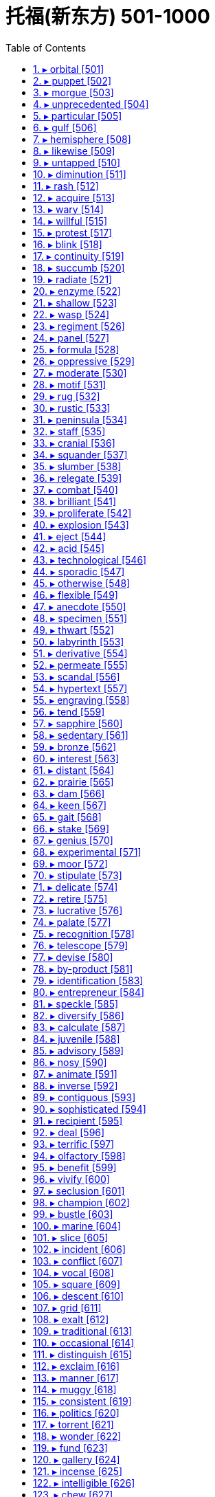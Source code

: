 

= 托福(新东方) 501-1000
:toc: left
:toclevels: 3
:sectnums:

'''


==== ▸ orbital  [501]   +
な/ˈɔːbɪtəl/   +

【ADJ】  _Orbital_ describes things relating to the orbit of an object in space. 轨道的 +
⇒  The newly discovered world followed an orbital path unlike that of any other planet.  新发现的这个天体的运行轨和任何其他行星的不同。   +

【ADJ】   An _orbital_ road goes all the way around a large city. (道路)环城的 +

---


==== ▸ puppet  [502]   +
な/ˈpʌpɪt/   +

【N-COUNT】   A _puppet_ is a doll that you can move, either by pulling strings that are attached to it or by putting your hand inside its body and moving your fingers. 木偶 +
【N-COUNT】   You can refer to a person or country as a _puppet_ when you mean that their actions are controlled by a more powerful person or government, even though they may appear to be independent. 傀儡   +
⇒  When the invasion occurred he seized power and ruled the country as a puppet of the occupiers.  他趁入侵之时夺取了政权，作为占领者的傀儡统治着这个国家。   +

---


==== ▸ morgue  [503]   +
な/mɔːɡ/   +

【N-COUNT】   A _morgue_ is a building or a room in a hospital where dead bodies are kept before they are buried or cremated, or before they are identified or examined. 停尸房 +

---


==== ▸ unprecedented  [504]   +
な/ʌnˈprɛsɪˌdɛntɪd/   +

【ADJ】   If something is _unprecedented_, it has never happened before. 史无前例的 +
⇒  Such a move is rare, but not unprecedented.  这样的举动少见，但并非从来没有过。   +

【ADJ】   If you describe something as _unprecedented_, you are emphasizing that it is very great in quality, amount, or scale. (质量、数量或规模) 空前的 +
⇒  The mission has been hailed as an unprecedented success.  这次使命已被宣布为一次空前的成功。   +

---


==== ▸ particular  [505]   +
な/pəˈtɪkjʊlə/   +

【ADJ】   You use _particular_ to emphasize that you are talking about one thing or one kind of thing rather than other similar ones. 专指的 +
⇒  I remembered a particular story about a mailman who was a murderer.  我记得一个故事，关于一个邮递员是杀人犯。   +
⇒  I have to know exactly why it is I'm doing a particular job.  我必须确切地知道我为什么做某项工作。   +

【ADJ】   If a person or thing has a _particular_ quality or possession, it is distinct and belongs only to them. 独特的 +
⇒  I have a particular responsibility to ensure I make the right decision.  我有特别责任要确保做出正确的决定。   +

【ADJ】   You can use _particular_ to emphasize that something is greater or more intense than usual. 非同寻常的 +
⇒  Particular emphasis will be placed on oral language training.  口语训练将给予非同寻常的重视。   +

【ADJ】   If you say that someone is _particular_, you mean that they choose things and do things very carefully, and are not easily satisfied. 挑剔的 +
⇒  Ted was very particular about the colours he used.  特德对于他使用的颜色是非常挑剔的。   +

【PHRASE】   You use _in particular_ to indicate that what you are saying applies especially to one thing or person. 特别 +
⇒  The situation in Ethiopia in particular is worrisome.  埃塞俄比亚的局势特别令人担忧。   +
⇒  Why should he notice her car in particular?  他为什么要特别注意她的轿车呢？   +

---


==== ▸ gulf  [506]   +
 辞典中没找到  +
==== ▸ distribute  [507]   +
な/dɪˈstrɪbjuːt/   +

【V-T】   If you _distribute_ things, you hand them or deliver them to a number of people. 分发 +
⇒  Students shouted slogans and distributed leaflets.  学生们高呼口号，散发传单。   +

【V-T】   When a company _distributes_ goods, it supplies them to the stores or businesses that sell them. 配销 +
⇒  We didn't understand how difficult it was to distribute a national paper.  我们不明白配销一份全国性的报纸有多么困难。   +

【V-T】   To _distribute_ a substance _over_ something means to scatter it over it. 散布 +
⇒  Distribute the topping evenly over the fruit.  将浇头均匀地浇在水果上。   +

---


==== ▸ hemisphere  [508]   +
な/ˈhɛmɪˌsfɪə/   +

【N-COUNT】   A _hemisphere_ is one half of the earth. 半球 +
⇒  ...the depletion of the ozone layer in the northern hemisphere.  …北半球臭氧层的消耗。   +

---


==== ▸ likewise  [509]   +
な/ˈlaɪkˌwaɪz/   +

【ADV】   You use _likewise_ when you are comparing two methods, states, or situations and saying that they are similar. 同样地 +
⇒  What is fair for homeowners likewise should be fair to businesses.  对私房业主公平的，同样也该对商家公平。   +

【ADV】   If you do something and someone else does _likewise_, they do the same or a similar thing. 照样地 +
⇒  He lent money, made donations and encouraged others to do likewise.  他把钱借出、捐出，并鼓励其他人这么做。   +

---


==== ▸ untapped  [510]   +
な/ʌnˈtæpt/   +

【ADJ】   An _untapped_ supply or source of something has not yet been used. (供给、资源)未利用的 +
⇒  Mongolia, although poor, has considerable untapped resources of oil and minerals.  蒙古虽然贫穷，却有相当储量未利用的石油和矿物资源。   +

---


==== ▸ diminution  [511]   +
な/ˌdɪmɪˈnjuːʃən/   +

【N-UNCOUNT】   A _diminution_ of something is its reduction in size, importance, or intensity. 减小; 减弱 +
⇒  ...despite a slight diminution in asset value.  ...尽管资产价值略有减少。   +

---


==== ▸ rash  [512]   +
な/ræʃ/   +

【ADJ】   If someone is _rash_ or does _rash_ things, they act without thinking carefully first, and therefore make mistakes or behave foolishly. 轻率的 +
⇒  It would be rash to rely on such evidence.  依靠这样的证据太轻率了。   +

【ADV】   轻率地 +
⇒  I made a lot of money, but I rashly gave most of it away.  我赚了很多钱，但我轻率地挥霍了其中的大部分。   +

【N-COUNT】   A _rash_ is an area of red spots that appears on your skin when you are ill or have a bad reaction to something that you have eaten or touched. 疹子 +
⇒  He may break out in a rash when he eats these nuts.  他吃了这些坚果以后可能会长出疹子。   +

【N-SING】   If you talk about a _rash of_ events or things, you mean a large number of unpleasant events or undesirable things, which have happened or appeared within a short period of time. (短期内出现的) 一连串 (不悦之事) +
⇒  ...one of the few major airlines left untouched by the industry's rash of takeovers.  …在这一连串的行业兼并中剩下的少数几个未被波及的大航空公司之一。   +

---


==== ▸ acquire  [513]   +
な/əˈkwaɪə/   +

【V-T】   If you _acquire_ something, you buy or obtain it for yourself, or someone gives it to you. 获得 +
⇒  General Motors acquired a 50% stake in Saab for about $400m.  通用汽车公司以大约4亿美元获得了萨博50%的股份。   +

【V-T】   If you _acquire_ something such as a skill or a habit, you learn it, or develop it through your daily life or experience. 习得 +
⇒  I've never acquired a taste for wine.  我从未养成对葡萄酒的爱好。   +

【V-T】   If someone or something _acquires_ a certain reputation, they start to have that reputation. 获得 (名声) +
⇒  During her film career, she acquired a reputation as a strong-willed, outspoken woman.  在她的银幕生涯中，她获得了一个意志坚定、坦率直言的名声。   +

---


==== ▸ wary  [514]   +
な/ˈwɛərɪ/   +

【ADJ】   If you are _wary of_ something or someone, you are cautious because you do not know much about them and you believe they may be dangerous or cause problems. 小心的; 提防的 +
⇒  People did not teach their children to be wary of strangers.  人们以前没教过自己的孩子们要提防陌生人。   +

【ADV】   小心地; 谨慎地 +
⇒  She studied me warily, as if I might turn violent.  她警惕地盯着我，好像我会变得很粗暴似的。   +

---


==== ▸ willful  [515]   +
 辞典中没找到  +
==== ▸ accelerate  [516]   +
な/ækˈsɛləˌreɪt/   +

【V-T/V-I】   If the process or rate of something _accelerates_ or if something _accelerates_ it, it gets faster and faster. 使加速; 加速 +
⇒  Growth will accelerate to 2.9 percent next year.  增长明年将加快到2.9%。   +

【V-I】   When a moving vehicle _accelerates_, it goes faster and faster. 加速 +
⇒  Suddenly the car accelerated.  突然车加速了。   +

---


==== ▸ protest  [517]   +
な【V-T/V-I】   If you _protest_ something or _protest against_ something, you say or show publicly that you object to it. 抗议   +
⇒  They were protesting soaring prices.  他们在抗议不断飞涨的物价。   +

【N-VAR】   A _protest_ is the act of saying or showing publicly that you object to something. 抗议 +
⇒  The opposition now seems too weak to stage any serious protests against the government.  反对党现在似乎太弱小，无力针对政府组织什么重大的抗议。   +
⇒  The Mexican president cancelled a trip to Texas in protest at the state's execution of a Mexican national.  墨西哥总统取消了得克萨斯之行，以抗议该州对一名墨西哥侨民的处决。   +

【V-T】   If you _protest_ that something is the case, you insist that it is the case, when other people think that it may not be. 断言 +
⇒  When we tried to protest that Mo was beaten up they didn't believe us.  当我们坚持说莫遭到了毒打时，他们都不相信。   +
⇒  "I never said any of that to her," he protested.  “我从来没有对她说过那种话，”他断然否认。   +

---


==== ▸ blink  [518]   +
な/blɪŋk/   +

【V-T/V-I】   When you _blink_ or when you _blink_ your eyes, you shut your eyes and very quickly open them again. 眨 (眼睛) +
⇒  Kathryn blinked and forced a smile.  凯瑟琳眨了眨眼，挤出了一丝微笑。   +
⇒  She was blinking her eyes rapidly.  她一直在快速地眨眼。   +

【N-COUNT】  _Blink_ is also a noun. 眨眼 +
⇒  He kept giving quick blinks.  他不停地快速眨眼。   +

【V-I】   When a light _blinks_, it flashes on and off. 闪烁 +
⇒  Green and yellow lights blinked on the surface of the harbour.  绿色和黄色的灯光在港湾水面上闪烁。   +
⇒  The plane was flying normally for about 15 minutes before a warning light blinked on.  飞机正常飞行15分钟后警示灯开始闪烁。   +

---


==== ▸ continuity  [519]   +
な/ˌkɒntɪˈnjuːɪtɪ/   +

【N-VAR】  _Continuity_ is the fact that something continues to happen or exist, with no great changes or interruptions. 连续性; 持续性 +
⇒  ...a tank designed to ensure continuity of fuel supply during aerobatics.  …为特技飞行中确保持续供油而设计的油箱。   +

---


==== ▸ succumb  [520]   +
な/səˈkʌm/   +

【V-I】   If you _succumb to_ temptation or pressure, you do something that you want to do, or that other people want you to do, although you feel it might be wrong. (向诱惑、压力) 屈服 +
⇒  Don't succumb to the temptation to have just one cigarette.  不要屈服于只抽一支烟的诱惑。   +

---


==== ▸ radiate  [521]   +
な/ˈreɪdɪˌeɪt/   +

【V-I】   If things _radiate_ out _from_ a place, they form a pattern that is like lines drawn from the centre of a circle to various points on its edge. 辐射 +
⇒  Many kinds of woodland can be seen on the various walks which radiate from the Heritage Centre.  从遗产中心向外伸展的各条走道上可以看到多种林地。   +

【V-T/V-I】   If you _radiate_ an emotion or quality or if it _radiates from_ you, people can see it very clearly in your face and in your behaviour. 显现 (特质); 流露 (情感) +
⇒  She radiates happiness and health.  她浑身洋溢着快乐与健康。   +

【V-T】   If something _radiates_ heat or light, heat or light comes from it. 散发出 (光或热) +
⇒  The metal plate behind my head radiated heat.  我脑后的金属盘散发出热量。   +

---


==== ▸ enzyme  [522]   +
な/ˈɛnzaɪm/   +

【N-COUNT】   An _enzyme_ is a chemical substance found in living creatures that produces changes in other substances without being changed itself. 酶 +

---


==== ▸ shallow  [523]   +
な/ˈʃæləʊ/   +

【ADJ】   A _shallow_ container, hole, or area of water measures only a short distance from the top to the bottom. 浅的 +
⇒  Put the milk in a shallow dish.  把牛奶倒进一个浅盘里。   +

【ADJ】   If you describe a person, piece of work, or idea as _shallow_, you disapprove of them because they do not show or involve any serious or careful thought. (人、作品、主意等) 浅薄的 +
⇒  I think he is shallow, vain and untrustworthy.  我认为他浅薄、虚荣、不可信。   +

【ADJ】   If your breathing is _shallow_, you take only a very small amount of air into your lungs at each breath. (呼吸) 浅的 +
⇒  She began to hear her own taut, shallow breathing.  她开始听到自己紧张、短促的呼吸。   +

---


==== ▸ wasp  [524]   +
 辞典中没找到  +
==== ▸ vertical  [525]   +
な/ˈvɜːtɪkəl/   +

【ADJ】   Something that is _vertical_ stands or points straight up. 垂直的 +
⇒  The climber inched up a vertical wall of rock.  那名登山者一点点爬上了一处垂直的岩石峭壁。   +

【ADV】   垂直地 +
⇒  Cut each bulb in half vertically.  将每一个球茎垂直切成两半。   +

---


==== ▸ regiment  [526]   +
な/ˈrɛdʒɪmənt/   +

【N-COUNT】   A _regiment_ is a large group of soldiers that is commanded by a colonel. 团 +
【N-COUNT】   A _regiment of_ people is a large number of them. 一大批   +
⇒  ...robust food, good enough to satisfy a regiment of hungry customers.  …足够让一大批饥饿的顾客吃饱的丰盛食物。   +

---


==== ▸ panel  [527]   +
な/ˈpænəl/   +

【N-COUNT-COLL】   A _panel_ is a small group of people who are chosen to do something, for example, to discuss something in public or to make a decision. 专门小组 +
⇒  He assembled a panel of scholars to advise him.  他集结了一个学者小组为他出谋划策。   +
⇒  All the writers on the panel agreed that Quinn's book should be singled out for special praise.  专门小组中的所有作家都同意奎因的书应该被挑出来予以特别表扬。   +

【N-COUNT】   A _panel_ is a flat rectangular piece of wood or other material that forms part of a larger object such as a door. (门等的) 镶板; 嵌板 +
⇒  ...the frosted glass panel set in the centre of the door.  …嵌在门中心的毛玻璃板。   +

【N-COUNT】   A control _panel_ or instrument _panel_ is a board or surface that contains switches and controls to operate a machine or piece of equipment. (控制) 面板; (仪表) 板 +
⇒  The equipment was extremely sophisticated and was monitored from a central control panel.  这台设备极其复杂，是由中央控制面板监控的。   +

---


==== ▸ formula  [528]   +
な/ˈfɔːmjʊlə/   +

【N-COUNT】   A _formula_ is a plan that is invented in order to deal with a particular problem. 方案 +
⇒  ...a peace formula.  …一项和平方案。   +

【N-COUNT】   A _formula_ is a group of letters, numbers, or other symbols which represents a scientific or mathematical rule. 公式 +
⇒  He developed a mathematical formula describing the distances of the planets from the Sun.  他提出了一个描述各行星与太阳之间距离的数学公式。   +

【N-COUNT】   In science, the _formula_ for a substance is a list of the amounts of various substances which make up that substance, or an indication of the atoms that it is composed of. 分子式 +
⇒  Glucose and fructose have the same chemical formula but have very different properties.  葡萄糖和果糖具有相同的化学分子式但有很不同的特性。   +

【N-SING】   A _formula for_ a particular situation, usually a good one, is a course of action or a combination of actions that is certain or likely to result in that situation. (达成通常为好的结局的) 行动方案 +
⇒  After he was officially pronounced the world's oldest man, he offered this simple formula for a long and happy life.  在他被正式宣布为世界上最老的人之后，他提供了这一长寿和幸福生活的简单方法。   +

---


==== ▸ oppressive  [529]   +
な/əˈprɛsɪv/   +

【ADJ】   If you describe a society, its laws, or customs as _oppressive_, you think they treat people cruelly and unfairly. 压迫的 +
⇒  The new laws will be just as oppressive as those they replace.  新法律将跟被它所取代的那些法律一样不公正。   +

【ADJ】   If you describe the weather or the atmosphere in a room as _oppressive_, you mean that it is unpleasantly hot and damp. 湿热的 +
⇒  The oppressive afternoon heat had tired him out.  湿热的午后暑气使他筋疲力尽。   +

【ADJ】   An _oppressive_ situation makes you feel depressed and uncomfortable. 令人感到压抑的 +
⇒  ...the oppressive sadness that weighed upon him like a physical pain.  …像肉体疼痛一样沉重地压着他、令他抑郁的悲伤。   +

---


==== ▸ moderate  [530]   +
な【ADJ】  _Moderate_ political opinions or policies are not extreme. (政见或政策) 温和的   +
⇒  He was an easygoing man of very moderate views.  他是一个有着温和观点性情随和的人。   +

【ADJ】   You use _moderate_ to describe people or groups who have moderate political opinions or policies. (人或团体) 温和的 +
⇒  ...a moderate Democrat.  …温和的民主党人。   +

【N-COUNT】   A _moderate_ is someone with moderate political opinions. 温和派 +
⇒  If he presents himself as a radical he risks scaring off the moderates whose votes he so desperately needs.  如果他表现出自己是个激进分子的话，他就有可能吓跑那些温和派，而他急需那些人的选票。   +

【ADJ】   You use _moderate_ to describe something that is neither large nor small in amount or degree. (数量或程度) 适中的 +
⇒  While a moderate amount of stress can be beneficial, too much stress can exhaust you.  适当的压力可能有益，而压力过大会让你筋疲力尽。   +

【ADV】   适中地 +
⇒  Both are moderately large insects, with a wingspan of around four centimetres.  这两只都是中等大小的昆虫，翼幅大约为四厘米。   +

【ADJ】   A _moderate_ change in something is a change that is not great. (变化) 不大的 +
⇒  Most drugs offer either no real improvement or, at best, only moderate improvements.  大多数药或者没有真正疗效，或者最多也就是稍有疗效。   +

【ADV】   不大地 +
⇒  Share prices on the Tokyo Exchange declined moderately.  东京股票交易所的股票价格稍有下降。   +

【V-T/V-I】   If you _moderate_ something or if it _moderates_, it becomes less extreme or violent and easier to deal with or accept. 使缓和; 变得缓和 +
⇒  They are hoping that once in office he can be persuaded to moderate his views.  他们希望他一上台后就能他说服，使他的观点变得温和些。   +

【N-UNCOUNT】   缓和 +
⇒  A moderation in food prices helped to offset the first increase in energy prices.  食品价格的降低有助于抵消能源价格的第一次上涨。   +

---


==== ▸ motif  [531]   +
な/məʊˈtiːf/   +

【N-COUNT】   A _motif_ is a design which is used as a decoration or as part of an artistic pattern. (用作装饰的) 图案 +
⇒  ...a rose motif.  …一个玫瑰图案。   +

---


==== ▸ rug  [532]   +
な/rʌɡ/   +

【N-COUNT】   A _rug_ is a piece of thick material that you put on a floor. It is like a carpet but covers a smaller area. 小地毯 +
⇒  A Persian rug covered the hardwood floors.  一张波斯小地毯铺在了那硬木地板上。   +

【N-COUNT】   A _rug_ is a small blanket which you use to cover your shoulders or your knees to keep them warm. (盖在肩上或膝上的) 小毛毯 +
⇒  The old lady was seated in her chair at the window, a rug over her knees.  这位老妇人坐在靠窗的椅子上，膝上盖着一块小毛毯。   +

【PHRASE】   If someone _pulls the rug from under_ a person or thing or _pulls the rug from under_ someone's _feet_, they stop giving their help or support. 不再帮助或支持某人 +
⇒  If the banks opt to pull the rug from under the ill-fated project, it will go into liquidation.  如果这些银行选择不再支持那项倒霉的工程，它就将破产。   +

---


==== ▸ rustic  [533]   +
な/ˈrʌstɪk/   +

【ADJ】   You can use _rustic_ to describe things or people that you approve of because they are simple or unsophisticated in a way that is typical of the countryside. 质朴的 +
⇒  ...the rustic charm of a country lifestyle.  …乡村生活方式的质朴魅力。   +

---


==== ▸ peninsula  [534]   +
な/pɪˈnɪnsjʊlə/   +

【N-COUNT】   A _peninsula_ is a long narrow piece of land that sticks out from a larger piece of land and is almost completely surrounded by water. 半岛 +
⇒  ...the political situation in the Korean peninsula.  …朝鲜半岛的政治局势。   +

---


==== ▸ staff  [535]   +
な/stɑːf/   +

【N-COUNT-COLL】   The _staff_ of an organization are the people who work for it. 全体职员 +
⇒  The staff were very good.  员工们都很棒。   +
⇒  The outpatient programme has a staff of six people.  这个门诊部有6名员工。   +
⇒  ...staff members.  …职工。   +

【N-PLURAL】   People who are part of a particular staff are often referred to as _staff_. 员工 +
⇒  10 staff were allocated to the task.  10名员工被分派做这项任务。   +

【V-T】   If an organization _is staffed by_ particular people, they are the people who work for it. 担当 (某机构的) 职员 +
⇒  They are staffed by volunteers.  他们的员工都是志愿者。   +

【ADJ】   配备了职员的 +
⇒  The house allocated to them was pleasant and spacious, and well staffed.  分给他们的房子既舒适又宽敞，员工也配备良好。   +

---


==== ▸ cranial  [536]   +
な/ˈkreɪnɪəl/   +

【ADJ】  _Cranial_ means relating to your cranium. 颅的 +
⇒  ...cranial bleeding.  ...颅出血。   +

---


==== ▸ squander  [537]   +
な/ˈskwɒndə/   +

【V-T】   If you _squander_ money, resources, or opportunities, you waste them. 浪费 (金钱、资源或机会) +
⇒  Hobbs didn't squander his money on flashy cars or other vices.  霍布斯没有把钱挥霍在奢华汽车或其他恶习上。   +

---


==== ▸ slumber  [538]   +
な/ˈslʌmbə/   +

【N-VAR】  _Slumber_ is sleep. 睡眠 +
⇒  He had fallen into exhausted slumber.  他已经进入了沉睡。   +

【V-I】  _Slumber_ is also a verb. 睡觉 +
⇒  The older three girls are still slumbering peacefully.  稍大些的3个女孩仍在平静地睡着。   +

---


==== ▸ relegate  [539]   +
な/ˈrɛlɪˌɡeɪt/   +

【V-T】   If you _relegate_ someone or something _to_ a less important position, you give them this position. 使降级 +
⇒  Might it not be better to relegate the king to a purely ceremonial function?  使该国王降级到一种纯粹礼仪性的职能难道不更好吗？   +

---


==== ▸ combat  [540]   +
な【N-UNCOUNT】  _Combat_ is fighting that takes place in a war. 战斗   +
⇒  Over 16 million men had died in combat.  一千六百多万人在战斗中阵亡。   +
⇒  Yesterday saw hand-to-hand combat in the city.  昨天那座城里发生了肉搏战。   +

【N-COUNT】   A _combat_ is a battle, or a fight between two people. 搏斗 +
⇒  It was the end of a long combat.  那是一场长时间搏斗的结束。   +

【V-T】   If people in authority _combat_ something, they try to stop it from happening. 防止 +
⇒  Congress has criticized new government measures to combat crime.  国会批评了新政府防止犯罪的措施。   +

---


==== ▸ brilliant  [541]   +
な/ˈbrɪljənt/   +

【ADJ】   A _brilliant_ person, idea, or performance is extremely clever or skilful. 极有才智的; 绝妙的 +
⇒  She had a brilliant mind.  她有极聪明的头脑。   +

【ADV】   极有才智地; 绝妙地 +
⇒  It is a very high quality production, brilliantly written and acted.  这是一部非常高质量的演出,绝妙地编写而成并被表演出来。   +

【ADJ】   A _brilliant_ career or success is very successful. 非常成功的 +
⇒  He served four years in prison, emerging to find his brilliant career in ruins.  他在监狱服了4年刑,出狱后发现他的辉煌事业已经毁了。   +

【ADV】   非常成功地 +
⇒  The strategy worked brilliantly.  这项策略非常成功。   +

【ADJ】   A _brilliant_ colour is extremely bright. 鲜亮的 +
⇒  The woman had brilliant green eyes.  这个女人有一双亮晶晶的绿眼睛。   +

【ADV】   鲜亮地 +
⇒  Many of the patterns show brilliantly coloured flowers.  许多图案都有绚丽多彩的花。   +

【ADJ】   You describe light, or something that reflects light, as _brilliant_ when it shines very brightly. 灿烂的 +
⇒  The event was held in brilliant sunshine.  这次活动在灿烂的阳光下举行。   +

【ADV】   灿烂地 +
⇒  It's a brilliantly sunny morning.  这是个阳光灿烂的早晨。   +

【ADJ】   You can say that something is _brilliant_ when you are very pleased about it or think that it is very good. 真棒的 +
⇒  If you get a chance to see the show, do go – it's brilliant.  如果你有机会去看那场演出,一定要去–它太棒了。   +

---


==== ▸ proliferate  [542]   +
な/prəˈlɪfəˌreɪt/   +

【V-I】   If things _proliferate_, they increase in number very quickly. 激增 +
⇒  Computerized databases are proliferating fast.  计算机化的数据库在迅速激增。   +

【N-UNCOUNT】   激增 +
⇒  ...the proliferation of nuclear weapons.  …核武器的激增。   +

---


==== ▸ explosion  [543]   +
な/ɪkˈspləʊʒən/   +

【N-COUNT】   An _explosion_ is a sudden, violent burst of energy, such as one caused by a bomb. 爆炸 +
⇒  After the second explosion, all of London's main train and subway stations were shut down.  第二次爆炸后，伦敦所有的主要火车站及地铁站都被关闭了。   +

【N-VAR】  _Explosion_ is the act of deliberately causing a bomb or similar device to explode. 引爆 +
⇒  Bomb disposal experts blew up the bag in a controlled explosion.  拆弹专家在一次控制爆破中炸掉了那个袋子。   +

【N-COUNT】   An _explosion_ is a large rapid increase in the number or amount of something. 暴增; 暴涨 +
⇒  The study also forecast an explosion in the diet soft-drink market.  这项研究还预测了低糖软饮料市场的暴增。   +

【N-COUNT】   An _explosion_ is a sudden violent expression of someone's feelings, especially anger. (情感、尤指愤怒的) 暴发 +
⇒  Every time they met, Myra anticipated an explosion.  每次他们相见，迈拉都预期会有一场怒火暴发。   +

【N-COUNT】   An _explosion_ is a sudden and serious political protest or violence. (抗议、暴力行为的) 爆发 +
⇒  ...the explosion of protest and violence sparked off by the killing of seven workers.  …由7名工人被杀引起的抗议及暴力行为的爆发。   +

---


==== ▸ eject  [544]   +
な/ɪˈdʒɛkt/   +

【V-T】   If you _eject_ someone _from_ a place, you force them to leave. 逐出 +
⇒  Officials used guard dogs to eject the protesters.  官员们用护卫犬驱走抗议者。   +

【N-VAR】   逐出 +
⇒  ...the ejection and manhandling of hecklers at the meeting.  …对会上起哄者的驱逐和推搡。   +

【V-T】   To _eject_ something means to remove it or push it out forcefully. 用力排出; 用力推出 +
⇒  He aimed his rifle, fired a single shot, then ejected the spent cartridge.  他用步枪瞄准，开了一枪，接着排出了空弹壳。   +

【V-I】   When a pilot _ejects from_ an aircraft, he or she leaves the aircraft quickly using an ejector seat, usually because the plane is about to crash. (从飞机里) 弹射出来 +
⇒  The pilot ejected from the plane and escaped injury.  飞行员从飞机里弹出，没有受伤。   +

---


==== ▸ acid  [545]   +
な/ˈæsɪd/   +

【N-MASS】   An _acid_ is a chemical substance, usually a liquid, which contains hydrogen and can react with other substances to form salts. Some acids burn or dissolve other substances that they come into contact with. 酸 +
⇒  ...citric acid.  …柠檬酸。   +

【ADJ】   An _acid_ substance contains acid. 酸性的 +
⇒  These shrubs must have an acid, lime-free soil.  这些灌木必须要有酸性、无石灰的土壤。   +

【N-UNCOUNT】   酸性 +
⇒  ...the acidity of rainwater.  …雨水的酸性。   +

---


==== ▸ technological  [546]   +
な/ˌtɛknəˈlɒdʒɪkəl/   +

【ADJ】  _Technological_ means relating to or associated with technology. 与技术有关的 +
⇒  ...an era of very rapid technological change.  …一个技术飞速变革的时代。   +

【ADV】   技术上地 +
⇒  ...technologically advanced aircraft.  …技术先进的飞机。   +

---


==== ▸ sporadic  [547]   +
な/spəˈrædɪk/   +

【ADJ】  _Sporadic_ occurrences of something happen at irregular intervals. 零星的 +
⇒  ...a year of sporadic fighting in the north of the country.  …该国北部有零星战火的一年。   +

【ADV】   零星地 +
⇒  The distant thunder from the coast continued sporadically.  远处海岸仍然零星地传来雷声。   +

---


==== ▸ otherwise  [548]   +
な/ˈʌðəˌwaɪz/   +

【ADV】   You use _otherwise_ after mentioning a situation or telling someone to do something, in order to say what the result or consequence would be if the situation did not exist or the person did not do as you say. 否则 +
⇒  Make a note of the questions you want to ask; you will invariably forget some of them otherwise.  把你想问的问题记下来；否则你准会忘记其中几个。   +
⇒  I'm lucky that I'm interested in school work, otherwise I'd go crazy.  幸好我对学校作业还感兴趣，不然会疯的。   +

【ADV】   You use _otherwise_ before stating the general condition or quality of something, when you are also mentioning an exception to this general condition or quality. 除此以外 +
⇒  The decorations for the games have lent a splash of colour to an otherwise drab city.  运动会的装饰为这个平时乏味的城市增添了几抹色彩。   +

【ADV】   You use _otherwise_ to refer in a general way to actions or situations that are very different from, or the opposite to, your main statement. 以不同方式 +
⇒  Take approximately 60 mg up to four times a day, unless advised otherwise by a doctor.  每天4次，每次约60毫克，或遵医嘱。   +
⇒  There is no way anything would ever happen between us, and believe me I've tried to convince myself otherwise.  无论如何，我们之间不会发生什么。而且，相信我，我已经努力说服自己了。   +

【ADV】   You use _otherwise_ to indicate that other ways of doing something are possible in addition to the way already mentioned. 用别的方法 +
⇒  The studio could punish its players by keeping them out of work, and otherwise controlling their lives.  电影公司可以通过让演员无角色可演或其他途径控制他们的生活，以惩罚他们。   +

【PHRASE】   You use _or otherwise_ or _and otherwise_ to mention something that is not the thing just referred to or is the opposite of that thing. 或其相反 +
⇒  It was for the police to assess the validity or otherwise of the evidence.  应由警方来评价证据的有效与否。   +

---


==== ▸ flexible  [549]   +
な/ˈflɛksɪbəl/   +

【ADJ】   A _flexible_ object or material can be bent easily without breaking. 柔韧的 +
⇒  ...brushes with long, flexible bristles.  …毛长而柔韧的刷子。   +

【N-UNCOUNT】   柔韧性 +
⇒  The flexibility of the lens decreases with age; it is therefore common for our sight to worsen as we get older.  眼球晶状体的柔韧性随着年龄的增长而降低；因此普遍的情况是随着我们年纪变老，我们的视力就会变差。   +

【ADJ】   Something or someone that is _flexible_ is able to change easily and adapt to different conditions and circumstances as they occur. 灵活的 +
⇒  ...flexible working hours.  …弹性工作时间。   +

【N-UNCOUNT】   灵活性 +
⇒  The flexibility of distance learning would be particularly suited to busy managers.  远程学习的灵活性尤其会适合忙碌的经理们。   +

---


==== ▸ anecdote  [550]   +
な/ˈænɪkˌdəʊt/   +

【N-VAR】   An _anecdote_ is a short, amusing account of something that has happened. 趣闻轶事 +
⇒  Pete was telling them an anecdote about their mother.  皮特正告诉他们一个关于他们母亲的趣闻轶事。   +

---


==== ▸ specimen  [551]   +
な/ˈspɛsɪmɪn/   +

【N-COUNT】   A _specimen_ is a single plant or animal which is an example of a particular species or type and is examined by scientists. (动植物的) 标本 +
⇒  200,000 specimens of fungus are kept at the Komarov Botanical Institute.  20万个真菌标本被保存在科马罗夫植物研究所。   +

【N-COUNT】   A _specimen of_ something is an example of it which gives an idea of what the whole of it is like. 样本 +
⇒  Job applicants have to submit a specimen of handwriting.  求职者必须提交一份笔迹样本。   +

【N-COUNT】   A _specimen_ is a small quantity of someone's urine, blood, or other body fluid which is examined in a medical laboratory, in order to find out if they are ill or if they have been drinking alcohol or taking drugs. (供检验用的尿液、血液等的) 抽样 +
⇒  He refused to provide a specimen.  他拒绝提供抽样。   +

---


==== ▸ thwart  [552]   +
な/θwɔːt/   +

【V-T】   If you _thwart_ someone or _thwart_ their plans, you prevent them from doing or getting what they want. 阻挠; 挫败 +
⇒  The security forces were doing all they could to thwart terrorists.  安全部队正尽其所能挫败恐怖分子。   +

---


==== ▸ labyrinth  [553]   +
な/ˈlæbərɪnθ/   +

【N-COUNT】   If you describe a place as a _labyrinth_, you mean that it is made up of a complicated series of paths or passages, through which it is difficult to find your way. 迷宫 +
⇒  ...the labyrinth of corridors.  …迷宫般的走廊。   +

【N-COUNT】   If you describe a situation, process, or area of knowledge as a _labyrinth_, you mean that it is very complicated. 错综复杂的事物 +
⇒  ...a labyrinth of conflicting political and sociological interpretations.  …错综复杂的、互相矛盾的政治和社会学解释。   +

---


==== ▸ derivative  [554]   +
な/dɪˈrɪvətɪv/   +

【N-COUNT】   A _derivative_ is something which has been developed or obtained from something else. 衍生物 +
⇒  ...a poppy-seed derivative similar to heroin.  …一种类似于海洛因的罂粟种子衍生物。   +

---


==== ▸ permeate  [555]   +
な/ˈpɜːmɪˌeɪt/   +

【V-T】   If an idea, feeling, or attitude _permeates_ a system or _permeates_ society, it affects every part of it or is present throughout it. (思想、情感或态度) 全面影响 +
⇒  Bias against women permeates every level of the judicial system.  对妇女的偏见全面影响司法体系的各个层面。   +

【V-T】   If something _permeates_ a place, it spreads throughout it. 弥漫 +
⇒  The smell of roast beef permeated the air.  烤牛肉的气味弥漫在空气中。   +

---


==== ▸ scandal  [556]   +
な/ˈskændəl/   +

【N-COUNT】   A _scandal_ is a situation or event that is thought to be shocking and immoral and that everyone knows about. 丑闻 +
⇒  ...a financial scandal.  …一桩金融丑闻。   +

【N-UNCOUNT】  _Scandal_ is talk about the shocking and immoral aspects of someone's behaviour or something that has happened. 流言蜚语 +
⇒  He loved gossip and scandal.  他喜欢闲话和流言蜚语。   +

---


==== ▸ hypertext  [557]   +
な/ˈhaɪpəˌtɛkst/   +

【N-UNCOUNT】   In computing, _hypertext_ is a way of connecting pieces of text so that you can go quickly and directly from one to another. (计算机的) 超文本 +
⇒  ...information embroidered with colourful graphics and tied together by hypertext links.  …饰以彩色图表并用超文本链接组合在一起的信息。   +

---


==== ▸ engraving  [558]   +
な/ɪnˈɡreɪvɪŋ/   +

【N-COUNT】   An _engraving_ is a picture or design that has been cut into a surface. 雕版 +
【N-COUNT】   An _engraving_ is a picture that has been printed from a plate on which designs have been cut. 版画   +
⇒  ...a colour engraving of oranges and lemons.  ...一副绘有橙子和柠檬的彩色版画。   +

---


==== ▸ tend  [559]   +
な/tɛnd/   +

【V-T】   If something _tends to_ happen, it usually happens or it often happens. 倾向于; 往往会 +
⇒  A problem for manufacturers is that lighter cars tend to be noisy.  制造商遇到的一个问题是重量较轻的汽车往往噪音大。   +

【V-I】   If you _tend toward_ a particular characteristic, you often display that characteristic. 趋向… +
⇒  Artistic and intellectual people tend toward left-wing views.  艺术人士和知识分子趋向左翼观点。   +

【V-T】   You can say that you _tend to_ think something when you want to give your opinion, but do not want it to seem too forceful or definite. 倾向于 (认为) +
⇒  I tend to think that our Representatives by and large do a good job.  我倾向于认为我们的众议员们总体上干得不错。   +

【V】   to attend (to) 照顾; 照管 +
⇒  to tend to someone's needs     +

【V】   to care for 护理 +
⇒  to tend wounded soldiers     +

【V】   to handle or control 处理; 控制 +
⇒  to tend a fire     +

---


==== ▸ sapphire  [560]   +
な/ˈsæfaɪə/   +

【N-VAR】   A _sapphire_ is a precious stone which is blue in colour. 蓝宝石 +
⇒  ...a sapphire engagement ring.  …一枚蓝宝石订婚戒指。   +

【COLOR】   Something that is _sapphire_ is bright blue in colour. 天蓝色的 +
⇒  ...white snow and sapphire skies.  …白雪和蓝天。   +

---


==== ▸ sedentary  [561]   +
な/ˈsɛdəntərɪ/   +

【ADJ】   Someone who has a _sedentary_ lifestyle or job sits down a lot of the time and does not do much exercise. 需要久坐的 +
⇒  Obesity and a sedentary lifestyle has been linked with an increased risk of heart disease.  肥胖和久坐的生活方式被认为会增加患心脏病的几率。   +

---


==== ▸ bronze  [562]   +
な/brɒnz/   +

【N-UNCOUNT】  _Bronze_ is a yellowish-brown metal which is a mixture of copper and tin. 青铜 +
⇒  ...a bronze statue of Giorgi Dimitrov.  …一座乔治·季米特洛夫铜像。   +

【COLOR】   Something that is _bronze_ is yellowish-brown in colour. 青铜色的 +
⇒  Her hair shone bronze and gold.  她的头发闪耀着青铜色和金黄色的光彩。   +

---


==== ▸ interest  [563]   +
な/ˈɪntrɪst, -tərɪst/   +

【N-UNCOUNT】   If you have an _interest in_ something, you want to learn or hear more about it. 兴趣 +
⇒  There has been a lively interest in the elections in the last two weeks.  过去两周人们对选举一直有强烈的兴趣。   +
⇒  She'd liked him at first, but soon lost interest.  最初她喜欢过他，但很快就失去了兴趣。   +

【N-COUNT】   Your _interests_ are the things that you enjoy doing. 爱好 +
⇒  Encourage your child in her interests and hobbies.  鼓励你的孩子发展她的兴趣和爱好。   +

【V-T】   If something _interests_ you, it attracts your attention so that you want to learn or hear more about it or continue doing it. 使感兴趣 +
⇒  Your financial problems do not interest me.  我对你的财务问题不感兴趣。   +

【V-T】   If you are trying to persuade someone to buy or do something, you can say that you are trying to _interest_ them _in_ it. 引起 (购买或做某事) 的意愿 +
⇒  Can I interest you in a new car?  我给你介绍一下新车，你感兴趣吗？   +

【N-COUNT】   If something is in the _interests_ of a particular person or group, it will benefit them in some way. 利益 +
⇒  Did those directors act in the best interests of their club?  那些董事们是从他们俱乐部的最大利益出发而行动的吗？   +

【N-COUNT】   You can use _interests_ to refer to groups of people who you think use their power or money to benefit themselves. 利益集团 +
⇒  The government accused unnamed "foreign interests" of inciting the trouble.  政府不点名地指责一些“外国利益集团”煽动骚乱。   +

【N-COUNT】   A person or organization that has an _interest_ in an area, a company, a property or in a particular type of business owns stock in it. 股权 +
⇒  My father had many business interests in Vietnam.  我父亲在越南有许多公司股权。   +

【N-COUNT】   If a person, country, or organization has an _interest in_ a possible event or situation, they want that event or situation to happen because they are likely to benefit from it. 利害关系 +
⇒  The West has an interest in promoting democratic forces in Eastern Europe.  西方国家在促使东欧民主力量壮大中有利害关系。   +

【N-UNCOUNT】  _Interest_ is extra money that you receive if you have invested a sum of money. _Interest_ is also the extra money that you pay if you have borrowed money or are buying something on credit. 利息 +
⇒  Does your current account pay interest?  你的活期存款账户计息吗？   +

【PHRASE】   If you do something _in the interests of_ a particular result or situation, you do it in order to achieve that result or maintain that situation. 为了…的利益 +
⇒  ...a call for all businessmen to work together in the interests of national stability.  …为了国家稳定而向所有商人发出的共同合作的号召。   +

---


==== ▸ distant  [564]   +
な/ˈdɪstənt/   +

【ADJ】  _Distant_ means very far away. 遥远的 +
⇒  The mountains rolled away to a distant horizon.  群山绵延至遥远的天边。   +

【ADJ】   You use _distant_ to describe a time or event that is very far away in the future or in the past. 久远的 +
⇒  There is little doubt, however, that things will improve in the not too distant future.  然而毋庸置疑的是，事情在不远的将来会有改观。   +

【ADJ】   A _distant_ relative is one who you are not closely related to. 远房的 +
⇒  He's a distant relative of the mayor.  他是市长的远房亲戚。   +

【ADV】   远亲地 +
⇒  The O'Shea girls are distantly related to our family.  奥谢家的姑娘们和我们家沾点儿亲。   +

【ADJ】   If you describe someone as _distant_, you mean that you find them cold and unfriendly. 冷淡的; 不友好的 +
⇒  He found her cold, icelike, and distant.  他发现她冷若冰霜，不易接近。   +

【ADJ】   If you describe someone as _distant_, you mean that they are not concentrating on what they are doing because they are thinking about other things. 恍惚的; 茫然的 +
⇒  There was a distant look in her eyes from time to time, her thoughts elsewhere.  她的眼中时而出现恍惚的神情，她的思绪飘到别处。   +

---


==== ▸ prairie  [565]   +
な/ˈprɛərɪ/   +

【N-VAR】   A _prairie_ is a large area of flat, grassy land in North America. Prairies have very few trees. 北美大草原 +

---


==== ▸ dam  [566]   +
な/dæm/   +

【N-COUNT】   A _dam_ is a wall that is built across a river in order to stop the water from flowing and to make a lake. 水坝 +
⇒  Before the dam was built, Campbell River used to flood in the spring.  大坝建好之前，坎贝尔河常在春季发大水。   +

【N】   a reservoir of water created by such a barrier 坝中的水 +
【V】   to obstruct or restrict by or as if by a dam 筑坝阻拦   +
⇒  damfool     +
⇒  dammit     +
 ▷ dam   +
なnull   +

---


==== ▸ keen  [567]   +
な/kiːn/   +

【ADJ】   If you say that someone has a _keen_ mind, you mean that they are very clever and aware of what is happening around them. 敏锐的 +
⇒  They described him as a man of keen intellect.  他们把他描述成一个才思敏锐的人。   +

【ADV】   敏锐地 +
⇒  They're keenly aware that whatever they decide will set a precedent.  他们敏锐地意识到无论他们决定怎么做，都会开创先例。   +

【ADJ】   If you have a _keen_ eye or ear, you are able to notice things that are difficult to detect. 灵敏的 +
⇒  ...an amateur artist with a keen eye for detail.  …一位对细节有敏锐洞察力的业余艺术家。   +

【ADV】   灵敏地 +
⇒  Charles listened keenly.  查尔斯竖起耳朵听着。   +

【ADJ】   A _keen_ interest or emotion is one that is very intense. 强烈的 +
⇒  He had retained a keen interest in the progress of the work.  他一直对工作的进展保持着强烈的兴趣。   +

【ADV】   强烈地 +
⇒  She remained keenly interested in international affairs.  她一直对国际事务有强烈的兴趣。   +

【ADJ】   If you are _keen on_ doing something, you very much want to do it. 渴望的 +
⇒  You're not keen on going, are you?  你不是很想走，对吗？   +

【N-UNCOUNT】   渴望 +
⇒  ...Doyle's keenness to please.  …多伊尔的极欲讨好心态。   +

【ADJ】   If you are _keen on_ something, you like it a lot and are very enthusiastic about it. 热衷的 +
⇒  I wasn't too keen on physics and chemistry.  我对物理和化学并不太热衷。   +

【ADJ】   You use _keen_ to indicate that someone has a lot of enthusiasm for a particular activity and spends a lot of time doing it. 着迷的 +
⇒  She was a keen amateur photographer.  她是一个痴迷的业余摄影师。   +

【ADJ】   A _keen_ fight or competition is one in which the competitors are all trying very hard to win, and it is not easy to predict who will win. 激烈的 +
【ADV】   激烈地   +
⇒  The contest should be very keenly fought.  比赛应该争夺很激烈。   +

【V】   to lament the dead 哀悼 +

---


==== ▸ gait  [568]   +
な/ɡeɪt/   +

【N-COUNT】   A particular kind of _gait_ is a particular way of walking. 步态 +
⇒  ...a tubby little man in his fifties, with sparse hair and a rolling gait.  …一个矮胖的男人，五十多岁，头发稀疏，步态摇摆。   +

---


==== ▸ stake  [569]   +
な/steɪk/   +

【PHRASE】   If something is _at stake_, it is being risked and might be lost or damaged if you are not successful. 得失难料 +
⇒  The tension was naturally high for a game with so much at stake.  一场成败如此难料的比赛紧张度自然很高。   +

【N-PLURAL】   The _stakes_ involved in a contest or a risky action are the things that can be gained or lost. (竞赛、冒险行为中的) 赌注 +
⇒  The game was usually played for high stakes between two large groups.  这种游戏通常是两大组人为赢得大的赌注而进行的。   +

【V-T】   If you _stake_ something such as your money or your reputation _on_ the result of something, you risk your money or reputation on it. 以 (金钱、名誉等) 下赌注 +
⇒  He has staked his political future on an election victory.  他已把他的政治前途赌在了一次选举获胜上。   +

【N-COUNT】   If you have a _stake in_ something such as a business, it matters to you, for example because you own part of it or because its success or failure will affect you. (商业等中的) 利害关系 +
⇒  He was eager to return to a more entrepreneurial role in which he had a big financial stake in his own efforts.  他渴望回到更具企业家性质的角色，这样他的努力就跟自己有大的金融利害关系。   +

【N-PLURAL】   You can use _stakes_ to refer to something that is like a contest. For example, you can refer to the choosing of a leader as _the_ leadership _stakes_. 争夺赛 +
⇒  We are lagging behind in the childcare stakes.  我们在儿童保育竞赛中正落在后面。   +

【N-COUNT】   A _stake_ is a pointed wooden post which is pushed into the ground, for example in order to support a young tree. 桩 +
⇒  His arms were tied to wooden stakes to hold him flat.  他的双臂被绑在木桩上以便使他平躺着。   +

【PHRASE】   If you _stake a claim_, you say that something is yours or that you have a right to it. 提出所有权要求 +
⇒  Jane is determined to stake her claim as an actress.  简决心提出她作为一名女演员的应有权利。   +

---


==== ▸ genius  [570]   +
な/ˈdʒiːnɪəs/   +

【N-UNCOUNT】  _Genius_ is very great ability or skill in a particular subject or activity. 天赋 +
⇒  This is the mark of her real genius as a designer.  这是她作为一名设计师的真正天赋的标志。   +
⇒  The man had genius and had made his mark in the aviation world.  那位男士拥有天赋，而且在航空界已经成名。   +

【N-COUNT】   A _genius_ is a highly talented, creative, or intelligent person. 天才 +
⇒  Chaplin was not just a genius, he was among the most influential figures in film history.  卓别林不仅是个天才，还是电影史上最有影响的人物之一。   +

---


==== ▸ experimental  [571]   +
な/ɪkˌspɛrɪˈmɛntəl/   +

【ADJ】   Something that is _experimental_ is new or uses new ideas or methods, and might be modified later if it is unsuccessful. 试验性的 +
⇒  ...an experimental air-conditioning system.  …一种试验性的空调系统。   +

【ADJ】  _Experimental_ means using, used in, or resulting from scientific experiments. 实验的 +
⇒  ...the main techniques of experimental science.  …实验科学的主要技术。   +

【ADV】   实验地 +
⇒  ...an ecology laboratory, where communities of species can be studied experimentally under controlled conditions.  …一个可在受控条件下对物种群落进行实验研究的生态实验室。   +

【ADJ】   An _experimental_ action is done in order to see what it is like, or what effects it has. 试验性的 +
⇒  The senator is ready to argue for an experimental lifting of the ban.  该参议员已准备好争取那条禁令的试验性解除。   +

【ADV】   试验性地 +
⇒  This system is being tried out experimentally at many universities.  该系统正在很多大学试用。   +

---


==== ▸ moor  [572]   +
な/mʊə/   +

【N-VAR】   A _moor_ is an area of open and usually high land with poor soil that is covered mainly with grass and heather. 荒野 +
⇒  Colliford is higher, right up on the moors.  考里弗德更高，正好在荒野之上。   +

【V-T/V-I】   If you _moor_, or _moor_ a boat somewhere, you stop and tie it to the land with a rope or chain so that it cannot move away. 停泊 +
⇒  She had moored her barge on the right bank of the river.  她已经把她的驳船停泊在河的右岸。   +
⇒  I decided to moor near some tourist boats.  我决定挨着一些游船停泊。   +

【N-COUNT】   The _Moors_ were a Muslim people who established a civilization in North Africa and Spain between the 8th and the 15th centuries A.D. 摩尔人 +

---


==== ▸ stipulate  [573]   +
な/ˈstɪpjʊˌleɪt/   +

【V-T】   If you _stipulate_ a condition or _stipulate that_ something must be done, you say clearly that it must be done. 规定; 明确要求 +
⇒  She could have stipulated that she would pay when she collected the computer.  她本可以明确要求取电脑时付款的。   +

【N-COUNT】   规定; 明确要求 +
⇒  Clifford's only stipulation is that his clients obey his advice.  克里弗德惟一的规定是他的客户必须听从自己的建议。   +
 ▷ stipulate   +
な/ˈstɪpjʊlɪt, -ˌleɪt/   +

【N-COUNT】 +
【ADJ】   (of a plant) having stipules (植物)具托叶的   +

---


==== ▸ delicate  [574]   +
な/ˈdɛlɪkɪt/   +

【ADJ】   Something that is _delicate_ is small and beautifully shaped. 精巧的; 精美的 +
⇒  He had delicate hands.  他有一双纤细的手。   +

【ADV】   精巧地; 精美地 +
⇒  She was a shy, delicately pretty girl with enormous blue eyes.  她是个羞怯纤美的姑娘，长着一双蓝色的大眼睛。   +

【ADJ】   Something that is _delicate_ has a colour, taste, or smell which is pleasant and not strong or intense. 柔和的 (颜色); 清淡可口的 (味道) +
⇒  Young haricot beans have a tender texture and a delicate, subtle flavour.  嫩扁豆肉质细嫩，味道清淡可口。   +

【ADV】   清淡可口地 +
⇒  ...a soup delicately flavoured with nutmeg.  …以肉桂清淡地调味的一道汤。   +

【ADJ】   If something is _delicate_, it is easy to harm, damage, or break, and needs to be handled or treated carefully. 易碎的; 脆弱的 +
⇒  Although the coral looks hard, it is very delicate.  虽然那珊瑚看起来坚硬，它其实非常易碎。   +

【ADJ】   Someone who is _delicate_ is not healthy and strong, and becomes ill easily. 病弱的 +
⇒  She was physically delicate and psychologically unstable.  她身体纤弱，而且心理也不稳定。   +

【ADJ】   You use _delicate_ to describe a situation, problem, matter, or discussion that needs to be dealt with carefully and sensitively in order to avoid upsetting things or offending people. 微妙的 +
⇒  Ottawa and Washington have to find a delicate balance between the free flow of commerce and legitimate security concerns.  渥太华和华盛顿必须在自由贸易流通和司法安全事务之间找到一个微妙的平衡。   +

【ADV】   微妙地 +
⇒  Clearly, the situation remains delicately poised.  显而易见，形势仍然保持着微妙的平衡。   +

【ADJ】   A _delicate_ task, movement, action, or product needs or shows great skill and attention to detail. 棘手的; 需要小心处理的 +
⇒  ...a long and delicate operation carried out at a hospital in Pittsburgh.  …匹兹堡市一家医院里进行的一项耗时且棘手的手术。   +

【ADV】   棘手地 +
⇒  ...the delicately embroidered sheets.  …那些刺绣繁复的床单。   +

---


==== ▸ retire  [575]   +
な/rɪˈtaɪə/   +

【V-I】   When older people _retire_, they leave their job and usually stop working completely. 退休 +
⇒  At the age when most people retire, he is ready to face a new career.  在大多数人退休的年纪，他准备要面对一项新事业。   +

【V-I】   When an athlete _retires from_ their sport, they stop playing in competitions. When they _retire from_ a race or a game, they stop competing in it. 退役 +
⇒  I have decided to retire from Formula One racing at the end of the season.  我已经决定这个赛季末退出一级方程式赛车。   +

【V-I】   When a jury in a court of law _retires_, the members of it leave the court in order to decide whether someone is guilty or innocent. (陪审团) 退庭 +
⇒  The jury will retire to consider its verdict today.  该陪审团今天将退庭来考虑其裁决。   +

---


==== ▸ lucrative  [576]   +
な/ˈluːkrətɪv/   +

【ADJ】   A _lucrative_ activity, job, or business deal is very profitable. 获利丰厚的 +
⇒  Thousands of ex-army officers have found lucrative jobs in private security firms.  成千上万的退役军官在私人保安公司找到了薪水丰厚的工作。   +

---


==== ▸ palate  [577]   +
な/ˈpælɪt/   +

【N-COUNT】   Your _palate_ is the top part of the inside of your mouth. 上颚 +
【N-COUNT】   You can refer to someone's _palate_ as a way of talking about their ability to judge good food or drink. 味觉   +
⇒  ...fresh pasta sauces to tempt more demanding palates.  …诱惑较为挑剔的味觉的新鲜面食调味酱。   +

---


==== ▸ recognition  [578]   +
な/ˌrɛkəɡˈnɪʃən/   +

【N-UNCOUNT】  _Recognition_ is the act of recognizing someone or identifying something when you see it. 认出; 识别 +
⇒  He searched for a sign of recognition on her face, but there was none.  他在她的脸上搜寻她认出来的迹象，但没有。   +

【N-UNCOUNT】  _Recognition__of_ something is an understanding and acceptance of it. 认可; 接受 +
⇒  Recognition of the importance of career development is increasing.  对职业发展重要性的认可在不断增加。   +

【N-UNCOUNT】   When a government gives diplomatic _recognition_ to another country, they officially accept that its status is valid. (国际上的) 正式承认 +
⇒  His government did not receive full recognition by the United States until July.  他的政府直到7月才得到美国的完全承认。   +

【N-UNCOUNT】   When a person receives _recognition_ for the things that they have done, people acknowledge the value or skill of their work. 赞赏; 赏识 +
⇒  At last, her father's work has received popular recognition.  最终，她父亲的工作得到了大家的普遍赞赏。   +

【PHRASE】   If something is done _in recognition of_ someone's achievements, it is done as a way of showing official appreciation of them. 用以肯定 +
⇒  ...a small plaque in recognition of her contribution to the university.  …一枚用以肯定她对该大学所做贡献的奖章。   +

---


==== ▸ telescope  [579]   +
な/ˈtɛlɪˌskəʊp/   +

【N-COUNT】   A _telescope_ is a long instrument shaped like a tube. It has lenses inside it that make distant things seem larger and nearer when you look through it. 望远镜 +
⇒  It's hoped that the telescope will enable scientists to see deeper into the universe than ever before.  希望该望远镜能让科学家们比以往更深入地观察宇宙。   +

---


==== ▸ devise  [580]   +
な/dɪˈvaɪz/   +

【V-T】   If you _devise_ a plan, system, or machine, you have the idea for it and design it. 构思; 设计 +
⇒  We devised a scheme to help him.  我们想出了一个计划来帮助他。   +

---


==== ▸ by-product  [581]   +
 辞典中没找到  +
==== ▸ applicable  [582]   +
な/ˈæplɪkəbəl, əˈplɪkə-/   +

【ADJ】   Something that is _applicable to_ a particular situation is relevant to it or can be applied to it. 适用的 +
⇒  What is a reasonable standard for one family is not applicable for another.  对一个家庭合理的标准对于另一个家庭并不适用。   +

---


==== ▸ identification  [583]   +
な/aɪˌdɛntɪfɪˈkeɪʃən/   +

【N-VAR】   The _identification_ of something is the recognition that it exists, is important, or is true. 确认 +
⇒  Early identification of a disease can prevent death and illness.  疾病的早期确认可避免死亡和病痛。   +

【N-VAR】   The _identification_ of a particular person or thing is the ability to name them because you know them or recognize them. 验明 +
⇒  Officials are awaiting positive identification before charging the men with war crimes.  官员们正在等待这些人的身份得以验明，然后再以战争罪起诉他们。   +

【N-UNCOUNT】   If someone asks you for some _identification_, they want to see something such as a driving licence, that proves who you are. 身份证明 +
⇒  He did not have any identification when he arrived at the hospital.  他到医院的时候没有任何身份证明。   +

【N-VAR】   The _identification of_ one person or thing _with_ another is the close association of one with the other. 密切关联 +
⇒  ...the identification of Spain with Catholicism.  …西班牙与天主教的密切联系。   +

【N-UNCOUNT】  _Identification with_ someone or something is the feeling of sympathy and support for them. 同情; 支持 +
⇒  Marilyn had an intense identification with animals.  玛丽莲对动物有深切的同情。   +

---


==== ▸ entrepreneur  [584]   +
な/ˌɒntrəprəˈnɜː/   +

【N-COUNT】   An _entrepreneur_ is a person who sets up businesses and business deals. 创业者 +

---


==== ▸ speckle  [585]   +
な/ˈspɛkəl/   +

【N】   a small or slight mark usually of a contrasting colour, as on the skin, a bird's plumage, or eggs (皮肤、鸟的羽毛或鸡蛋上的)色斑 +
【V】   to mark with or as if with speckles 用色斑涂上   +

---


==== ▸ diversify  [586]   +
な/daɪˈvɜːsɪˌfaɪ/   +

【V-T/V-I】   When an organization or person _diversifies_ into other things, or _diversifies_ their product line, they increase the variety of things that they do or make. 使多样化 +
⇒  The company's troubles started only when it diversified into new products.  该公司的麻烦从实现产品多样化时才开始。   +
⇒  As demand has increased, so manufacturers have been encouraged to diversify and improve quality.  制造商们受需求增加的刺激而扩大生产品种，提高产品质量。   +

【N-VAR】   多样化 +
⇒  The seminar was to discuss diversification of agriculture.  该研讨会讨论的是农业多种经营。   +

---


==== ▸ calculate  [587]   +
な/ˈkælkjʊˌleɪt/   +

【V-T】   If you _calculate_ a number or amount, you discover it from information that you already have, by using arithmetic, mathematics, or a special machine. 计算 +
⇒  From this you can calculate the total mass in the Galaxy.  据此，你可以计算出银河系的总质量。   +
⇒  We calculate that the average size farm in Lancaster County is 65 acres.  我们算出兰开斯特郡的农场平均面积为65英亩。   +

【V-T】   If you _calculate_ the effects of something, especially a possible course of action, you think about them in order to form an opinion or decide what to do. 估计; 推测 +
⇒  I believe I am capable of calculating the political consequences accurately.  我认为自己能够正确地预测出各种政治后果。   +

---


==== ▸ juvenile  [588]   +
な/ˈdʒuːvɪˌnaɪl, -naɪl/   +

【N-COUNT】   A _juvenile_ is a child or young person who is not yet old enough to be regarded as an adult. 青少年 +
⇒  The number of juveniles in the general population has fallen by a fifth in the past 10 years.  在过去的10年中，青少年在总人口中所占的比重下降了1/5。   +

【ADJ】  _Juvenile_ activity or behaviour involves young people who are not yet adults. 青少年的 +
⇒  Juvenile crime is increasing at a terrifying rate.  青少年犯罪在以惊人的速度增加。   +

---


==== ▸ advisory  [589]   +
な/ədˈvaɪzərɪ/   +

【N-COUNT】   An _advisory_ is an official announcement or report that warns people about bad weather, diseases, or other dangers or problems. 警告 +
⇒  26 states have issued health advisories.  26个州已经发布了卫生警告。   +

【ADJ】   An _advisory_ group regularly gives suggestions and help to people or organizations, especially about a particular subject or area of activity. 咨询性的 (团体) +
⇒  ...members of the advisory committee on the safety of nuclear installations.  …核设施安全咨询委员会的成员们。   +

---


==== ▸ nosy  [590]   +
な/ˈnəʊzɪ/   +

【ADJ】   If you describe someone as _nosy_, you mean that they are interested in things which do not concern them. 爱管闲事的 +
⇒  He was having to whisper in order to avoid being overheard by their nosy neighbours.  他不得不低声耳语，以免被他们爱管闲事的邻居们听见。   +

---


==== ▸ animate  [591]   +
な【ADJ】   Something that is _animate_ has life, in contrast to things like stones and machines which do not. 有生命的   +
⇒  Natural philosophy involved the study of all aspects of the material world, animate and inanimate.  自然哲学涉及到了对包括有生命体与无生命体的物质世界的全面研究。   +

【V-T】   To _animate_ something means to make it lively or more cheerful. 使有生气 +
⇒  There was precious little about the cricket to animate the crowd.  这场板球比赛极少有让观众兴奋的地方。   +

---


==== ▸ inverse  [592]   +
な/ɪnˈvɜːs/   +

【ADJ】   If there is an _inverse_ relationship between two things, one of them becomes larger as the other becomes smaller. 相反的 +
⇒  The tension grew in inverse proportion to the distance from their final destination.  拉力的增加与到达它们最终点的距离成相反的比例。   +

【ADV】  </div> +
⇒  The size of the nebula at this stage is inversely proportional to its mass.  这个阶段的星云大小与其质量成反比。   +

【N-SING】  _The inverse_ of something is its exact opposite. 倒置; 颠倒 +
⇒  There is no sign that you bothered to consider the inverse of your logic.  没有迹象显示你在乎过逻辑的颠倒。   +

【ADJ】  _Inverse_ is also an adjective. 倒置的; 颠倒的 +
⇒  The hologram can be flipped to show the inverse image.  全息图能被翻转来显示倒置的图像。   +

---


==== ▸ contiguous  [593]   +
な/kənˈtɪɡjʊəs/   +

【ADJ】   Things that are _contiguous_ are next to each other or touch each other. 邻近的 +
⇒  Its vineyards are virtually contiguous with those of Ausone.  其葡萄园几乎与奥索尼的葡萄园相连。   +
⇒  ...two years of travel throughout the 48 contiguous states.  ...两年里穿行于毗邻的48个州。   +

---


==== ▸ sophisticated  [594]   +
な/səˈfɪstɪˌkeɪtɪd/   +

【ADJ】   A _sophisticated_ machine, device, or method is more advanced or complex than others. 高级的; 复杂的 +
⇒  Honeybees use one of the most sophisticated communication systems of any insect.  蜜蜂所使用的交流系统是昆虫中最复杂的之一。   +

【ADJ】   Someone who is _sophisticated_ is comfortable in social situations and knows about culture, fashion, and other matters that are considered socially important. 老练的; 久经世故的 +
⇒  Claude was a charming, sophisticated companion.  克劳德是个有魅力、见多识广的伙伴。   +

【ADJ】   A _sophisticated_ person is intelligent and knows a lot, so that they are able to understand complicated situations. 干练的 +
⇒  These people are very sophisticated observers of the foreign policy scene.  这些人是外交政策领域干练的观察家。   +

---


==== ▸ recipient  [595]   +
な/rɪˈsɪpɪənt/   +

【N-COUNT】   The _recipient_ of something is the person who receives it. 接受者 +
⇒  ...the largest recipient of U.S. foreign aid.  …最大的美国对外援助接受方。   +

---


==== ▸ deal  [596]   +
な/diːl/   +

【QUANT】   If you say that you need or have _a great deal of_ or _a good deal of_ a particular thing, you are emphasizing that you need or have a lot of it. 数量 +
⇒  ...a great deal of money.  …许多钱。   +

【ADV】  _Deal_ is also an adverb. 非常 +
⇒  As a relationship becomes more established, it also becomes a good deal more complex.  当一段关系固定下来以后，它也会变得复杂得多。   +

【PRON】  _Deal_ is also a pronoun. 量 +
⇒  Although he had never met Geoffrey Hardcastle, he knew a good deal about him.  尽管他从未见过杰弗里·哈德卡斯尔，他还是十分了解他。   +
 ▷ deal   +
な/diːl/   +

【PRON】 +
【N-COUNT】   If you _make_ a _deal_, _do_ a _deal_, or _cut_ a _deal_, you complete an agreement or an arrangement with someone, especially in business. 达成协议; 达成交易   +
⇒  He made a deal to testify against the others and wasn't charged.  他达成了协议出庭指证别人，因而未获指控。   +
⇒  Japan will have to do a deal with the U.S. on rice imports.  日本将不得不就水稻进口问题和美国达成协议。   +

【N-COUNT】   If someone has had a _bad deal_, they have been unfortunate or have been treated unfairly. 不公的待遇 +
⇒  The people of Hartford have had a bad deal for many, many years.  许多年来，哈特福德地区的人们遭受着不幸。   +

【N】   a plank of softwood timber, such as fir or pine, or such planks collectively 软木板 +
【V-I】   If a person, company, or shop _deals in_ a particular type of goods, their business involves buying or selling those goods. 经营   +
⇒  They deal in antiques.  他们经营古董生意。   +

【V-T】   If someone _deals_ illegal drugs, they sell them. 贩卖 (毒品) +
⇒  I certainly don't deal drugs.  我当然不做毒品生意。   +

【V-T】   If you _deal_ playing cards, you give them out to the players in a game of cards. (纸牌游戏中) 发 (牌) +
⇒  The croupier dealt each player a card, face down.  赌局主持人给每个玩牌者发了一张牌，牌面向下。   +

【V】   to give (a blow) to (someone); inflict 给(某人)以打击 +
【PHRASAL VERB】  _Deal out_ means the same as . (纸牌游戏中) 发 (牌)   +
⇒  Dalton dealt out five cards to each player.  多尔顿给每个玩牌的人发了5张牌。   +

---


==== ▸ terrific  [597]   +
な/təˈrɪfɪk/   +

【ADJ】   If you describe something or someone as _terrific_, you are very pleased with them or very impressed by them. 极好的 +
⇒  What a terrific idea!  多好的主意啊！   +

【ADJ】  _Terrific_ means very great in amount, degree, or intensity. 巨大的 +
⇒  All of a sudden there was a terrific bang and a flash of smoke.  忽然发出一声巨响，还冒出一股烟。   +

---


==== ▸ olfactory  [598]   +
な/ɒlˈfæktərɪ, -trɪ, əʊl-/   +

【ADJ】  _Olfactory_ means concerned with the sense of smell. 嗅觉的 +
⇒  This olfactory sense develops in the womb.  这一嗅觉在子宫内形成。   +

---


==== ▸ benefit  [599]   +
な/ˈbɛnɪfɪt/   +

【N-VAR】   The _benefit of_ something is the help that you get from it or the advantage that results from it. 益处; 成效 +
⇒  Each family farms individually and reaps the benefit of its labour.  每个家庭独立耕作，收获各自的劳动成果。   +
⇒  I'm a great believer in the benefits of this form of therapy.  我对这种疗法的益处深信不疑。   +

【N-UNCOUNT】   If something is _to_ your _benefit_ or is _of benefit to_ you, it helps you or improves your life. 好处 +
⇒  This could now work to Albania's benefit.  这可能现在对阿尔巴尼亚有利。   +

【V-T/V-I】   If you _benefit from_ something or if it _benefits_ you, it helps you or improves your life. 有益于; 得益 +
⇒  Both sides have benefited from the talks.  双方都从会谈中获益。   +

【N-UNCOUNT】   If you have the _benefit of_ some information, knowledge, or equipment, you are able to use it so that you can achieve something. 优势 +
⇒  Steve didn't have the benefit of a formal college education.  史蒂夫没有接受过正规大学教育的优势。   +

【N-VAR】  _Benefits_ are money or other advantages which come from your job, the government, or an insurance company. 福利 +
⇒  McCary will receive about $921,000 in retirement benefits.  麦克卡里将获得大约九十二万一千美元的退休福利。   +
⇒  ...the skyrocketing cost of health care and medical benefits.  …一路飚升的健康保健和医疗保险福利金。   +

【N-COUNT】   A _benefit_, or a _benefit_ concert or dinner, is an event that is held in order to raise money for a particular charity or person. 义演 +
⇒  ...a memorial benefit concert for the Bonhoeffer endowment.  …一场纪念邦赫费尔基金的慈善音乐会。   +

【PHRASE】   If you give someone _the benefit of the doubt_, you treat them as if they are telling the truth or as if they have behaved properly, even though you are not sure that this is the case. 姑且信其为真 +
⇒  At first I gave him the benefit of the doubt.  起初我姑且信了他。   +

【PHRASE】   If you say that someone is doing something _for the benefit of_ a particular person, you mean that they are doing it for that person. 为了某人的利益 +
⇒  You need people working for the benefit of the community.  你需要一些为公众利益服务的人。   +

---


==== ▸ vivify  [600]   +
な/ˈvɪvɪˌfaɪ/   +

【V】   to bring to life; animate 赋予生命; 使有生气 +

---


==== ▸ seclusion  [601]   +
な/sɪˈkluːʒən/   +

【N-UNCOUNT】   If you are living _in seclusion_, you are in a quiet place away from other people. 与世隔绝 +
⇒  She lived in seclusion with her husband on their farm in Panama.  她和她丈夫隐居在他们在巴拿马的农场里。   +

---


==== ▸ champion  [602]   +
な/ˈtʃæmpɪən/   +

【N-COUNT】   A _champion_ is someone who has won the first prize in a competition, contest, or fight. 冠军 +
⇒  ...a former Olympic champion.  …一位前奥运冠军。   +
⇒  Kasparov became world champion.  卡斯帕罗夫成了世界冠军。   +

【N-COUNT】   If you are a _champion of_ a person, a cause, or a principle, you support or defend them. 拥护者; 捍卫者 +
⇒  He received acclaim as a champion of the oppressed.  他作为被压迫者的捍卫者而受到了赞誉。   +

【V-T】   If you _champion_ a person, a cause, or a principle, you support or defend them. 拥护; 捍卫 +
⇒  He passionately championed the poor.  他曾热情地捍卫穷人。   +

---


==== ▸ bustle  [603]   +
な/ˈbʌsəl/   +

【V-I】   If someone _bustles_ somewhere, they move there in a hurried way, often because they are very busy. 奔忙 +
⇒  My mother bustled around the kitchen.  我母亲在厨房里忙得团团转。   +

【V-I】   A place that _is bustling_ or _bustling with_ people or activity is full of people who are very busy or lively. 熙熙攘攘的 +
⇒  The sidewalks are bustling with people.  两侧的人行道上人来人往。   +

【N-UNCOUNT】  _Bustle_ is busy, noisy activity. 忙碌; 喧嚣 +
⇒  ...the hustle and bustle of modern life.  …现代生活的忙碌喧嚣。   +

【N】   a cushion or a metal or whalebone framework worn by women in the late 19th century at the back below the waist in order to expand the skirt (19世纪妇女的)裙撑 +

---


==== ▸ marine  [604]   +
な/məˈriːn/   +

【N-COUNT】   A _marine_ is a member of an armed force, for example the U.S. Marine Corps or the Royal Marines, who is specially trained for military duties at sea as well as on land. 海军陆战队士兵 +
⇒  A small number of Marines were wounded.  几名海军陆战队士兵受了伤。   +

【ADJ】  _Marine_ is used to describe things relating to the sea or to the animals and plants that live in the sea. 海洋的 +
⇒  ...breeding grounds for marine life.  …海洋生物的繁殖地。   +

【ADJ】  _Marine_ is used to describe things relating to ships and their movement at sea. 海事的 +
⇒  ...a lawyer specializing in marine law.  …一名专攻海事法的律师。   +

---


==== ▸ slice  [605]   +
な/slaɪs/   +

【N-COUNT】   A _slice of_ bread, meat, fruit, or other food is a thin piece that has been cut from a larger piece. (切下的食物) 薄片 +
⇒  Try to eat at least four slices of bread a day.  每天尽量吃至少4片面包。   +

【V-T】   If you _slice_ bread, meat, fruit, or other food, you cut it into thin pieces. 把 (食物) 切成薄片 +
⇒  Helen sliced the cake.  海伦把蛋糕切成了薄片。   +

【PHRASAL VERB】  _Slice up_ means the same as . 把 (食物) 切成薄片 +
⇒  I sliced up an onion.  我把洋葱切成了片。   +

【N-COUNT】   You can use _slice_ to refer to a part of a situation or activity. (情况或活动的) 部分 +
⇒  Fiction takes up a large slice of the publishing market.  小说占出版市场的一大部分。   +

---


==== ▸ incident  [606]   +
な/ˈɪnsɪdənt/   +

【N-COUNT】   An _incident_ is something that happens, often something that is unpleasant. 事件; 事故 +
⇒  These incidents were the latest in a series of disputes between the two nations.  这些事件是两国一系列争端中最近的几起。   +

---


==== ▸ conflict  [607]   +
な【N-UNCOUNT】  _Conflict_ is serious disagreement and argument about something important. If two people or groups are _in conflict_, they have had a serious disagreement or argument and have not yet reached agreement. 争执; 分歧   +
⇒  Try to keep any conflict between you and your ex-partner to a minimum.  尽量把你和前合伙人之间的争执控制到最少。   +

【N-UNCOUNT】  _Conflict_ is a state of mind in which you find it impossible to make a decision. 矛盾心态 +
⇒  ...the anguish of his own inner conflict.  …他自己内心矛盾的痛苦。   +

【N-VAR】  _Conflict_ is fighting between countries or groups of people. (国家或团体之间的) 冲突 +
⇒  ...talks aimed at ending four decades of conflict.  …旨在结束40年冲突的会谈。   +

【N-VAR】   A _conflict_ is a serious difference between two or more beliefs, ideas, or interests. If two beliefs, ideas, or interests are _in conflict_, they are very different. (信念、观点、利益之间的) 冲突 +
⇒  There is a conflict between what they are doing and what you want.  他们在做的和你想要的之间存在冲突。   +

【V-RECIP】   If ideas, beliefs, or accounts _conflict_, they are very different from each other and it seems impossible for them to exist together or to each be true. (观点、信念、陈述等) 相冲突 +
⇒  Personal ethics and professional ethics sometimes conflict.  个人道德与职业道德之间有时会相冲突。   +
⇒  He held firm opinions which usually conflicted with mine.  他持有坚定的、通常跟我的相冲突的观点。   +

---


==== ▸ vocal  [608]   +
な/ˈvəʊkəl/   +

【ADJ】   You say that people are _vocal_ when they speak forcefully about something that they feel strongly about. 直言不讳的 +
⇒  He has been very vocal in his displeasure over the results.  他直言不讳地说出了对结果的不满。   +

【ADJ】  _Vocal_ means involving the use of the human voice, especially in singing. 嗓音的 +
⇒  ...a wider range of vocal styles.  …更多样的嗓音风格。   +

---


==== ▸ square  [609]   +
な/skwɛə/   +

【N-COUNT】   A _square_ is a shape with four sides that are all the same length and four corners that are all right angles. 正方形 +
⇒  Serve the cake warm or at room temperature, cut in squares.  端上温的或房间温度的蛋糕，把它切成正方形。   +
⇒  There was a calendar on the wall, with large squares around the dates.  墙上有一副日历，日期周围是大的方框。   +
⇒  The house is located in one of the city's prettiest squares.  该房子位于市区最漂亮的广场之一。   +

【ADJ】   Something that is _square_ has a shape the same as a square or similar to a square. 正方形的; 方形的 +
⇒  Round tables seat more people in the same space as a square table.  在同一空间里，圆桌比方桌可以坐更多的人。   +

【ADJ】  _Square_ is used before units of length when referring to the area of something. For example, if something is three feet long and two feet wide, its area is six square feet. 平方的 (用于长度单位前表示面积) +
⇒  The new complex will provide 10 million square feet of office space.  这座新的综合建筑群将提供1千万平方英尺的办公空间。   +

【ADJ】  _Square_ is used after units of length when you are giving the length of each side of something that is square in shape. 平方的 (用于长度单位前表示某面面积) +
⇒  ...a linen cushion cover, 45 cm. square.  …一个亚麻坐垫套子，45平方厘米。   +

【V-T】   To _square_ a number means to multiply it by itself. For example, _3 squared_ is 3 x 3, or 9. _3 squared_ is usually written as 3_2_. 乘二次方 +
⇒  Take the time in seconds, square it, and multiply by 5.12.  以秒计时，乘二次方，然后乘以5.12。   +

【N-COUNT】   The _square of_ a number is the number produced when you multiply that number by itself. For example, the square of 3 is 9. 二次方; 平方 +
⇒  ...the square of the speed of light, an exceedingly large number.  …光速的平方，一个极大的数字。   +

【V-T/V-I】   If you _square_ two different ideas or actions _with_ each other or if they _square with_ each other, they fit or match each other. 使相适配; 适配 +
⇒  That explanation squares with the facts, doesn't it.  那种解释与事实相符，是吧。   +

【V-T】   If you _square_ something _with_ someone, you ask their permission or check with them that what you are doing is acceptable to them. (就某事) 征求 (某人) 许可 +
⇒  I squared it with Dan, who said it was all right so long as I was back next Monday morning.  我就此事征求过丹的许可，他说只要我能在下周一上午回来就行。   +

【PHRASE】   If you are _back to square one_, you have to start dealing with something from the beginning again because the way you were dealing with it has failed. (因处理失败而) 重新开始 +
⇒  If your complaint is not upheld, you may feel you are back to square one.  如果你的投诉没有得到支持，你可能觉得你又得从新开始。   +

---


==== ▸ descent  [610]   +
な/dɪˈsɛnt/   +

【N-VAR】   A _descent_ is a movement from a higher to a lower level or position. 下降 +
⇒  Sixteen of the youngsters set off for help, but during the descent three collapsed in the cold and rain.  那些年轻人中有16人出发寻求帮助，但在下山过程中有3人在寒冷和阴雨中倒下了。   +

【N-COUNT】   A _descent_ is a surface that slopes downward, for example, the side of a steep hill. 下坡 +
⇒  On the descents, cyclists spin past cars, freewheeling downhill at tremendous speed.  在下坡道上，自行车手们飞快地掠过汽车，靠惯性极速冲下山去。   +

【N-SING】   When you want to emphasize that a situation becomes very bad, you can talk about someone's or something's _descent_ into that situation. 沉沦; 没落 +
⇒  ...his swift descent from respected academic to struggling small businessman.  …他从受人尊敬的学者到挣扎求存的小商人的迅速沦落。   +

【N-UNCOUNT】   You use _descent_ to talk about a person's family background, for example, their nationality or social status. 出身 +
⇒  All the contributors were of African descent.  所有捐助者都是非洲血统。   +

---


==== ▸ grid  [611]   +
な/ɡrɪd/   +

【N-COUNT】   A _grid_ is something which is in a pattern of straight lines that cross over each other, forming squares. On maps, the grid is used to help you find a particular thing or place. 网格; (地图上的) 坐标方格 +
⇒  ...a grid of ironwork.  …铁格栅。   +
⇒  ...a grid of narrow streets.  …网格式的狭窄街道。   +

【N-COUNT】   A _grid_ is a network of wires and cables by which sources of power, such as electricity, are distributed throughout a country or area. 系统网络 (指输电网等) +
⇒  ...breakdowns in communications and electric-power grids.  …通信与输电网故障。   +

【N-COUNT】  _The__grid_ or _the starting grid_ is the starting line on a car-racing track. 赛车起跑线 +
⇒  The Ferrari driver was starting second on the grid.  那位法拉利赛车手排在起跑线的第二位。   +

---


==== ▸ exalt  [612]   +
な/ɪɡˈzɔːlt/   +

【V-T】   To _exalt_ someone or something means to praise them very highly. 盛赞 +
⇒  His work exalts all those virtues that we, as Americans, are taught to hold dear.  他的作品盛赞了所有那些我们作为美国人被教导要珍视的美德。   +

---


==== ▸ traditional  [613]   +
な/trəˈdɪʃənəl/   +

【ADJ】  _Traditional_ customs, beliefs, or methods are ones that have existed for a long time without changing. 传统的 +
⇒  Traditional teaching methods sometimes only succeeded in putting students off learning.  传统的教学方法有时只会使学生们厌学。   +

【ADV】   传统地 +
⇒  Married women have traditionally been treated as dependent on their husbands.  已婚妇女传统上被认为是依附于其丈夫的。   +

【ADJ】   A _traditional_ organization or person prefers older methods and ideas to modern ones. 守旧的 +
⇒  We're still a traditional school in a lot of ways.  我们在很多方面仍然是一所守旧的学校。   +

【ADV】   守旧地 +
⇒  He is loathed by some of the more traditionally minded officers.  他被一些思想更为守旧的官员所厌恶。   +

---


==== ▸ occasional  [614]   +
な/əˈkeɪʒənəl/   +

【ADJ】  _Occasional_ means happening sometimes, but not regularly or often. 偶尔的 +
⇒  I've had occasional mild headaches all my life.  我此生一直有偶尔的轻微头疼。   +

【ADV】   偶尔地 +
⇒  He still misbehaves occasionally.  他仍偶尔行为不乖。   +

---


==== ▸ distinguish  [615]   +
な/dɪˈstɪŋɡwɪʃ/   +

【V-T/V-I】   If you can _distinguish_ one thing _from_ another or _distinguish between_ two things, you can see or understand how they are different. 辨别; 区分 +
⇒  Could he distinguish right from wrong?  他能辨别是非吗？   +
⇒  Research suggests that babies learn to see by distinguishing between areas of light and dark.  研究显示婴儿是通过区分明亮区域和黑暗区域来学会观看的。   +

【V-T】   A feature or quality that _distinguishes_ one thing _from_ another causes the two things to be regarded as different, because only the first thing has the feature or quality. 有别于 +
⇒  There is something about music that distinguishes it from all other art forms.  音乐中一些因素使之有别于其他艺术形式。   +

【V-T】   If you can _distinguish_ something, you can see, hear, or taste it although it is very difficult to detect. 辨别出 +
⇒  There were cries, calls. He could distinguish voices.  有各种各样的哭声和叫喊声。他能从中分辨出声音。   +

【V-T】   If you _distinguish yourself_, you do something that makes you famous or important. 使著名 +
⇒  Over the next few years he distinguished himself as a leading constitutional scholar.  在随后的几年中，他作为宪法学的权威学者而享有盛誉。   +

---


==== ▸ exclaim  [616]   +
な/ɪkˈskleɪm/   +

【V-T】   Writers sometimes use _exclaim_ to show that someone is speaking suddenly, loudly, or emphatically, often because they are excited, shocked, or angry. (因兴奋、震惊、愤怒等) 突然呼喊; 惊叫 +
⇒  "He went back to the lab," Inez exclaimed impatiently.  “他回实验室了，”伊内兹不耐烦地叫道。   +

---


==== ▸ manner  [617]   +
な/ˈmænə/   +

【N-SING】   The _manner_ in which you do something is the way that you do it. 方式 +
⇒  She smiled again in a friendly manner.  她又友好地笑了笑。   +
⇒  I'm a professional and I have to conduct myself in a professional manner.  我是专业人士，必须以专业方式行事。   +

【N-SING】   Someone's _manner_ is the way in which they behave and talk when they are with other people, for example whether they are polite, confident, or bad-tempered. 举止 +
⇒  His manner was self-assured and brusque.  他的举止自负而且粗鲁。   +

【COMB in ADJ】   …的态度 +
⇒  Forrest was normally mild-mannered, affable, and untalkative.  福里斯特通常态度温和，和蔼可亲，不善言辞。   +

【N-PLURAL】   If someone has _good manners_, they are polite and observe social customs. If someone has _bad manners_, they are impolite and do not observe these customs. 礼貌 +
⇒  He dressed well and had impeccable manners.  他穿着得体，举止无可挑剔。   +
⇒  The manners of many doctors were appalling.  许多医生很没礼貌。   +

---


==== ▸ muggy  [618]   +
な/ˈmʌɡɪ/   +

【ADJ】  _Muggy_ weather is unpleasantly warm and damp. (天气) 闷热而潮湿的 +
⇒  It was muggy and overcast.  那天天气闷热又潮湿，阴沉沉的。   +

---


==== ▸ consistent  [619]   +
な/kənˈsɪstənt/   +

【ADJ】   Someone who is _consistent_ always behaves in the same way, has the same attitudes towards people or things, or achieves the same level of success in something. 始终如一的 +
⇒  Becker was never the most consistent of players anyway.  贝克尔不管怎么说从来就不是一个很稳定的球员。   +

【ADV】   始终如一地 +
⇒  It's something I have consistently denied.  这是我始终否认的事。   +

【ADJ】   If one fact or idea is _consistent with_ another, they do not contradict each other. 相符的 +
⇒  This result is consistent with the findings of Garnett &amp; Tobin.  该结果与加尼特和托宾的发现相符合。   +

【ADJ】   An argument or set of ideas that is _consistent_ is one in which no part contradicts or conflicts with any other part. (论点、观点) 前后一致的 +
⇒  A theory should be internally consistent.  一套理论应当内在一致。   +

---


==== ▸ politics  [620]   +
な/ˈpɒlɪtɪks/   +

【N-PLURAL】  _Politics_ are the actions or activities concerned with achieving and using power in a country or society. The verb that follows _politics_ may be either singular or plural. 政治 +
⇒  Many people think Nixon transformed American politics.  许多人认为尼克松改变了美国的政治。   +
⇒  He quickly involved himself in local politics.  他很快就参与到地方政治活动中去了。   +

【N-PLURAL】   Your _politics_ are your beliefs about how a country ought to be governed. 政治观点 +
⇒  My politics are well to the left of centre.  我的政治观点很靠左翼。   +

【N-UNCOUNT】  _Politics_ is the study of the ways in which countries are governed. 政治学 +
⇒  He began studying politics and medieval history.  他开始学习政治学和中世纪史。   +

【N-PLURAL】  _Politics_ can be used to talk about the ways that power is shared in an organization and the ways it is affected by personal relationships between people who work together. The verb that follows _politics_ may be either singular or plural. 权术 +
⇒  You need to understand how office politics influence the working environment.  你需要明白办公室权术怎样影响工作环境。   +

---


==== ▸ torrent  [621]   +
な/ˈtɒrənt/   +

【N-COUNT】   A _torrent_ is a lot of water falling or flowing rapidly or violently. 急流 +
⇒  Torrents of water gushed into the reservoir.  急流涌进了水库。   +

【N-COUNT】   A _torrent of_ abuse or questions is a lot of abuse or questions directed continuously at someone. (漫骂或问题的) 迸发 +
⇒  He turned around and directed a torrent of abuse at me.  他转过身对我破口大骂了一通。   +

---


==== ▸ wonder  [622]   +
な/ˈwʌndə/   +

【V-T/V-I】   If you _wonder_ about something, you think about it, either because it interests you and you want to know more about it, or because you are worried or suspicious about it. 想知道 +
⇒  I wondered what that noise was.  我想知道那噪音是什么。   +
⇒  "He claims to be her father," said Max. "We've been wondering about him."  “他声称是她的父亲，”马克斯说，“我们一直想知道是否如此。”   +

【V-T/V-I】   If you _wonder at_ something, you are very surprised about it or think about it in a very surprised way. 对…感到惊讶 +
⇒  I could only wonder at how far this woman had come.  我只能对这名妇女远道而来感到惊讶。   +
⇒  I wonder you don't feel it too.  我惊讶于你也感觉不到它。   +

【N-SING】   If you say that it is a _wonder that_ something happened, you mean that it is very surprising and unexpected. 奇事 +
⇒  It's a wonder that it took almost ten years.  花了几乎十年时间，真是桩奇事。   +

【N-UNCOUNT】  _Wonder_ is a feeling of great surprise and pleasure that you have, for example, when you see something that is very beautiful, or when something happens that you thought was impossible. 惊奇 +
⇒  "That's right!" Bobby exclaimed in wonder. "How did you remember that?"  “对呀！”鲍勃惊奇地喊道，“你怎么记得那件事？”   +

【N-COUNT】   A _wonder_ is something that causes people to feel great surprise or admiration. 奇迹 +
⇒  ...a lecture on the wonders of space and space exploration.  …一个关于太空奇迹和太空探险的讲座。   +

【ADJ】   If you refer, for example, to a young man as a _wonder_ boy, or to a new product as a _wonder_ drug, you mean that they are believed by many people to be very good or very effective. 神奇的 +
⇒  Mickelson was hailed as the wonder boy of American golf.  米克尔森被称颂为美国高尔夫球界的神奇男孩。   +

【PHRASE】   You can say "_I wonder_" if you want to be very polite when you are asking someone to do something, or when you are asking them for their opinion or for information. 不知 (表示礼貌地提问或求助) +
⇒  I was just wondering if you could help me.  不知你是否能帮助我。   +

【PHRASE】   If you say "_no wonder_," "_little wonder_," or "_small wonder_," you mean that something is not surprising. 难怪 (表示某事不足为奇) +
⇒  No wonder my brother wasn't feeling well.  难怪我兄弟当时感觉不舒服。   +

【PHRASE】   You can say "_No wonder_" when you find out the reason for something that has been puzzling you for some time. (表示弄清了困惑已久的事) 难怪 +
⇒  Brad was Jane's brother! No wonder he reminded me so much of her!  布拉德是简的哥哥！难怪他很多方面使我想起她！   +

【PHRASE】   If you say that a person or thing _works wonders_ or _does wonders_, you mean that they have a very good effect on something. 产生奇效 +
⇒  A few moments of relaxation can work wonders.  短暂的放松能产生奇效。   +

---


==== ▸ fund  [623]   +
な/fʌnd/   +

【N-PLURAL】  _Funds_ are amounts of money that are available to be spent, especially money that is given to an organization or person for a particular purpose. (尤指为特定目的而给予某组织的) 资金 +
⇒  The concert will raise funds for research into AIDS.  这场音乐会将为艾滋病研究筹集资金。   +

【N-COUNT】   A _fund_ is an amount of money that is collected or saved for a particular purpose. (为特定目的而筹集或保留的) 专项资金 +
⇒  ...a scholarship fund for undergraduate engineering students.  …一笔用于工程学本科生的奖学金专项资金。   +

【V-T】   When a person or organization _funds_ something, they provide money for it. 资助 +
⇒  The Bush Foundation has funded a variety of faculty development programmes.  布什基金会已经资助了各种教职工发展项目。   +
⇒  The airport is being privately funded by a construction group.  该机场正由一建筑集团私家资助。   +

---


==== ▸ gallery  [624]   +
な/ˈɡælərɪ/   +
⇒  ...an art gallery.  …一座美术馆。   +

【N-COUNT】   A _gallery_ is a privately owned building or room where people can look at and buy works of art. 私人字画店 +
⇒  The painting is in the gallery upstairs.  那幅画在楼上的字画店里。   +

【N-COUNT】   A _gallery_ is an area high above the ground at the back or at the sides of a large room or hall. 廊台 +
⇒  A crowd already filled the gallery.  一群人已经挤满了廊台。   +

【N-COUNT】  _The gallery_ in a theatre or concert hall is an area high above the ground that usually contains the cheapest seats. (剧场或音乐厅内通常票价最低的) 顶层楼座 +
⇒  They had been forced to find cheap tickets in the gallery.  他们被迫去找顶层楼座的廉价票。   +

【PHRASE】   If you _play to the gallery_, you do something in public in a way which you hope will impress people. 哗众取宠 +
⇒  ...but I must tell you that in my opinion you're both now playing to the gallery.  …但是我必须告诉你们，在我看来你们俩现在都是在哗众取宠。   +

---


==== ▸ incense  [625]   +
な【N-UNCOUNT】  _Incense_ is a substance that is burned for its sweet smell, often as part of a religious ceremony. (常指祭祀时用的) 香   +

【V-T】   If you say that something _incenses_ you, you mean that it makes you extremely angry. 使大怒 +
⇒  This proposal will incense conservation campaigners.  这项提议将激怒自然保护的倡导者。   +

【ADJ】   被激怒的 +
⇒  Mom was incensed at his lack of compassion.  妈妈对他缺乏同情心非常愤怒。   +

---


==== ▸ intelligible  [626]   +
な/ɪnˈtɛlɪdʒəbəl/   +

【ADJ】   Something that is _intelligible_ can be understood. 容易理解的 +
⇒  The language of Darwin was intelligible to experts and non-experts alike.  达尔文的语言对专家和平常人来说都容易理解。   +

---


==== ▸ chew  [627]   +
な/tʃuː/   +

【V-T/V-I】   When you _chew_ food, you use your teeth to break it up in your mouth so that it becomes easier to swallow. 咀嚼 +
⇒  Be certain to eat slowly and chew your food extremely well.  一定要慢慢吃，特别细地咀嚼食物。   +
⇒  Daniel leaned back on the sofa, still chewing on his apple.  丹尼尔仰靠在沙发上，还在嚼着苹果。   +

【V-T】   If you _chew_ gum or tobacco, you keep biting it and moving it around your mouth to taste the flavour of it. You do not swallow it. 嚼 (口香糖、烟) +
⇒  One girl was chewing gum.  一个女孩在嚼口香糖。   +

【V-T】   If you _chew_ your lips or your fingernails, you keep biting them because you are nervous. 咬 (嘴唇、手指) +
⇒  He chewed his lower lip nervously.  他紧张地咬着下唇。   +

【V-T/V-I】   If a person or animal _chews_ an object or _chews on_ it, they bite it with their teeth. 咬 +
⇒  They pause and chew their pencils.  他们停了下来，咬着铅笔。   +
⇒  She chewed through the tape that bound her.  她咬断了捆绑她的带子。   +

---


==== ▸ crescent  [628]   +
な/ˈkrɛsənt/   +

【N-COUNT】   A _crescent_ is a curved shape that is wider in the middle than at its ends, like the shape of the moon during its first and last quarters. It is the most important symbol of the Islamic faith. 新月 (伊斯兰教最重要的标志) +
⇒  A glittering Islamic crescent tops the mosque.  一个闪闪发光的伊斯兰新月标志立于该清真寺之顶。   +
⇒  ...a narrow crescent of sand dunes.  …一个狭长的新月形沙丘。   +

【N-IN-NAMES】  _Crescent_ is sometimes used as part of the name of a street or row of houses that is usually built in a curve. 新月街 (用于修成弧形的街道或房屋的地址单位) +
⇒  The address is 44 Colville Crescent.  地址是科尔维尔新月街44号。   +

---


==== ▸ populate  [629]   +
な/ˈpɒpjʊˌleɪt/   +

【V-T】   If an area _is populated by_ certain people or animals, those people or animals live there, often in large numbers. 聚居; 栖息 +
⇒  Before all this the island was populated by native American Arawaks.  在所有这一切之前，该岛聚居着土著美洲阿拉瓦克人。   +

【ADJ】   聚居了的; 栖息了的 +
⇒  The southeast is the most densely populated area.  东南部是最稠密的居住区。   +

【V-T】   To _populate_ an area means to cause people to live there. 使聚居 +
⇒  Successive regimes annexed the region and populated it with lowland people.  后继政权吞并了这个地区并让低地居民聚居于此。   +

---


==== ▸ chafe  [630]   +
な/tʃeɪf/   +

【V-T/V-I】   If your skin _chafes_ or _is chafed_ by something, it becomes sore as a result of something rubbing against it. 擦痛; 蹭疼 +
⇒  My shorts were chafing my thighs.  我的短裤蹭得我大腿疼。   +
⇒  His wrists began to chafe against the cloth strips binding them.  他的手腕开始被绑着的布带子擦痛了。   +
⇒  The messenger bent and scratched at his knee where the strapping chafed.  信使弯身挠膝盖上被带子擦痛的地方。   +

【V-I】   If you _chafe at_ something such as a restriction, you feel annoyed about it. 恼火 +
⇒  He had chafed at having to take orders from another.  他对不得不接受别人命令很是恼火。   +
⇒  He was chafing under the company's new ownership.  他对公司新的所有制很是恼火。   +

---


==== ▸ humanitarian  [631]   +
な/hjuːˌmænɪˈtɛərɪən/   +

【ADJ】   If a person or society has _humanitarian_ ideas or behaviour, they try to avoid making people suffer or they help people who are suffering. 人道主义的 +
⇒  Air bombardment raised criticism on the humanitarian grounds that innocent civilians might suffer.  空袭遭到了非难，因为从人道主义的角度来看，无辜的平民可能会遭受伤害。   +

---


==== ▸ patient  [632]   +
な/ˈpeɪʃənt/   +

【N-COUNT】   A _patient_ is a person who is receiving medical treatment from a doctor or hospital. A _patient_ is also someone who is taken care of by a particular doctor. 病人 +
⇒  The earlier the treatment is given, the better the patient's chances.  治疗给得越早，病人机遇越好。   +
⇒  She was tough but wonderful with her patients.  她很严厉，但对病人很好。   +

【ADJ】   If you are _patient_, you stay calm and do not get annoyed, for example, when something takes a long time, or when someone is not doing what you want them to do. 耐心的 +
⇒  Please be patient – your cheque will arrive.  请耐心点儿–你的支票会到的。   +

【ADV】   耐心地 +
⇒  She waited patiently for Frances to finish.  她耐心地等弗朗西丝完成。   +

---


==== ▸ benevolent  [633]   +
な/bɪˈnɛvələnt/   +

【ADJ】   If you describe a person in authority as _benevolent_, you mean that they are kind and fair. 仁慈的 +
⇒  The company has proved to be a most benevolent employer.  结果证明该公司是一个非常仁慈的雇主。   +

【N-UNCOUNT】   仁慈 +
⇒  A bit of benevolence from people in power is not what we need.  来自当权者的一点点仁慈不是我们所需要的。   +

---


==== ▸ Neolithic  [634]   +
な/ˌniːəʊˈlɪθɪk/   +

【ADJ】  _Neolithic_ is used to describe things relating to the period when people had started farming but still used stone for making weapons and tools. 新石器时代的 +
⇒  ...neolithic culture.  ...新石器时代文化。   +
⇒  ...the monument was Stone Age or Neolithic.  ...该纪念碑是属于石器时代或新石器时代的。   +

---


==== ▸ elongate  [635]   +
な/ˈiːlɒŋɡeɪt/   +

【V-T/V-I】   If you _elongate_ something or if it _elongates_, you stretch it so that it becomes longer. (使)拉长; (使)延长 +
⇒  "Mom," she intoned, elongating the word.  “妈妈，”她拖长了声音，缓缓地说道。   +
⇒  In this exercise, the muscles are elongating rather than contracting.  在这项运动中，肌肉是在延伸而不是在收缩。   +

---


==== ▸ freight  [636]   +
な/freɪt/   +

【N-UNCOUNT】  _Freight_ is the movement of goods by trucks, trains, ships, or aeroplanes. 货运 +
⇒  France derives 16% of revenue from air freight.  法国国家税收的16%来自于航空货运。   +

【N-UNCOUNT】  _Freight_ is goods that are transported by trucks, trains, ships, or aeroplanes. 货物 +
⇒  ...26 tons of freight.  …26吨货物。   +

---


==== ▸ mortality  [637]   +
な/mɔːˈtælɪtɪ/   +

【N-UNCOUNT】   The _mortality_ in a particular place or situation is the number of people who die. 死亡人数 +
⇒  The nation's infant mortality rate has reached a record low.  该国的婴儿死亡率已达历史最低。   +

---


==== ▸ carbohydrate  [638]   +
な/ˌkɑːbəʊˈhaɪdreɪt/   +

【N-VAR】  _Carbohydrates_ are substances, found in certain kinds of food, that provide you with energy. Foods such as sugar and bread that contain these substances can also be referred to as _carbohydrates_. (为身体提供热量的) 碳水化合物; 含碳水化合物的食物 +
⇒  ...carbohydrates such as bread, pasta, or potatoes.  …含碳水化合物的食物，如面包、意大利面或马铃薯。   +

---


==== ▸ weathering  [639]   +
な/ˈwɛðərɪŋ/   +

【N】   the mechanical and chemical breakdown of rocks by the action of rain, snow, cold, etc 风化; 侵蚀 +

---


==== ▸ review  [640]   +
な/rɪˈvjuː/   +

【N-COUNT】   A _review of_ a situation or system is its formal examination by people in authority. This is usually done in order to see whether it can be improved or corrected. (上级的) 审查 +
⇒  The president ordered a review of U.S. economic aid to Jordan.  总统下令对美国向约旦提供的经济援助进行一次审查。   +

【V-T】   If you _review_ a situation or system, you consider it carefully to see what is wrong with it or how it could be improved. 审裁; 审度 +
⇒  The president reviewed the situation with his cabinet yesterday.  总统昨天与他的内阁成员审度了局势。   +

【N-COUNT】   A _review_ is a report in the media in which someone gives their opinion of something such as a new book or movie. 评论 +
⇒  We've never had a good review in the music press.  我们在音乐媒体内未曾得到过好评。   +

【V-T】   If someone _reviews_ something such as a new book or movie, they write a report or give a talk on television or radio in which they express their opinion of it. 对 (新作品) 作评论 +
⇒  Richard Coles reviews all the latest video releases.  理查德•科尔斯对最近发行的所有录像做了评论。   +

【V-T/V-I】   When you _review for_ an examination, you read things again and make notes in order to be prepared for the examination. 复习 +
【N-COUNT】  _Review_ is also a noun. 复习   +
⇒  If you have to cover 12 chapters in American history, begin by planning on three two-hour reviews with four chapters per session.  如果你必须涵盖美国史的12个章节，首先计划3次2小时的复习，每次4章。   +

---


==== ▸ centigrade  [641]   +
な/ˈsɛntɪˌɡreɪd/   +

【ADJ】  _Centigrade_ is a scale for measuring temperature, in which water freezes at 0 degrees and boils at 100 degrees. It is represented by the symbol °C. 摄氏的 (简写为C) +
⇒  ...daytime temperatures of up to forty degrees centigrade.  …高达40摄氏度的日间气温。   +

【N-UNCOUNT】  _Centigrade_ is also a noun. 摄氏 +
⇒  The number at the bottom is the recommended water temperature in centigrade.  底部的数字为建议性摄氏度水温。   +

---


==== ▸ sensory  [642]   +
な/ˈsɛnsərɪ/   +

【ADJ】  _Sensory_ means relating to the physical senses. 感官的; 感觉的 +
⇒  Almost all sensory information from the trunk and limbs passes through the spinal cord.  几乎所有来自躯干及四肢的感官信息都经由脊髓传递。   +

---


==== ▸ defer  [643]   +
な/dɪˈfɜː/   +

【V-T】   If you _defer_ an event or action, you arrange for it to happen at a later date, rather than immediately or at the previously planned time. 推迟 +
⇒  Customers often defer payment for as long as possible.  顾客们经常尽可能地推迟付款。   +

【V-I】   If you _defer to_ someone, you accept their opinion or do what they want you to do, even when you do not agree with it yourself, because you respect them or their authority. 听从; 服从 +
⇒  Doctors are encouraged to defer to experts.  鼓励医生们听从专家的意见。   +

---


==== ▸ sustenance  [644]   +
な/ˈsʌstənəns/   +

【N-UNCOUNT】  _Sustenance_ is food or drink which a person, animal, or plant needs to remain alive and healthy. 食物 +
⇒  The state provided a basic quantity of food for daily sustenance, but little else.  国家提供基本的日常食物供应，仅此而已。   +

---


==== ▸ alchemist  [645]   +
な/ˈælkəmɪst/   +

【N-COUNT】   An _alchemist_ was a scientist in the Middle Ages who tried to discover how to change ordinary metals into gold. 炼金术士 +

---


==== ▸ doodle  [646]   +
な/ˈduːdəl/   +

【N-COUNT】   A _doodle_ is a pattern or picture that you draw when you are bored or thinking about something else. 信手涂鸦之物 +
⇒  Dillworthy was staring into space, with a scrawl of doodles on the pad in front of him.  迪尔沃西凝望着天空，面前的纸上满是涂鸦。   +

【V-I】   When someone _doodles_, they draw doodles. 信手涂鸦 +
⇒  He looked across at Jackson, doodling on his notebook.  他一边看着对面的杰克逊，一边在笔记本上信手涂鸦。   +

---


==== ▸ dedication  [647]   +
な/ˌdɛdɪˈkeɪʃən/   +

【N-COUNT】   A _dedication_ is a message which is written at the beginning of a book, or a short announcement which is sometimes made before a play or piece of music is performed, as a sign of affection or respect for someone. 献辞 +

---


==== ▸ abundant  [648]   +
な/əˈbʌndənt/   +

【ADJ】   Something that is _abundant_ is present in large quantities. 丰富的 +
⇒  There is an abundant supply of cheap labour.  有丰富的廉价劳动力供应。   +

---


==== ▸ puritanical  [649]   +
な/ˌpjʊərɪˈtænɪkəl/   +

【ADJ】   If you describe someone as _puritanical_, you mean that they have very strict moral principles, and often try to make other people behave in a more moral way. 有严格道德原则的 +
⇒  He has a puritanical attitude toward sex.  他对性持严格刻板的态度。   +

---


==== ▸ semiotics  [650]   +
な/ˌsɛmɪˈɒtɪks, ˈsɛmiː-/   +

【N-UNCOUNT】  _Semiotics_ is the academic study of the relationship of language and other signs to their meanings. 符号学 +

---


==== ▸ spaghetti  [651]   +
な/spəˈɡɛtɪ/   +

【N-UNCOUNT】  _Spaghetti_ is a type of pasta. It looks like long pieces of string and is usually served with a sauce. 意大利式细面条 +

---


==== ▸ stimulus  [652]   +
な/ˈstɪmjʊləs/   +

【N-VAR】   A _stimulus_ is something that encourages activity in people or things. 刺激物 +
⇒  Interest rates could fall soon and be a stimulus to the U.S. economy.  利率可能很快会下降，从而刺激美国经济。   +

---


==== ▸ errand  [653]   +
な/ˈɛrənd/   +

【N-COUNT】   An _errand_ is a short trip that you make in order to do a job, for example, when you go to a shop to buy something. (短程) 差使 +
⇒  She went off on some errand.  她出去办事了。   +

【PHRASE】   If you _run an errand for_ someone, you do or get something for them, usually by making a short trip somewhere. 跑腿 +
⇒  Run an errand for me, will you? Go find Roger for me.  替我跑跑腿好吗？帮我去找一下罗杰。   +

---


==== ▸ instruction  [654]   +
な/ɪnˈstrʌkʃən/   +

【N-COUNT】   An _instruction_ is something that someone tells you to do. 指示 +
⇒  Two lawyers were told not to leave the building but no reason for this instruction was given.  两位律师被告知不要离开这座建筑，但没被告知这一指示的原因。   +

【N-UNCOUNT】   If someone gives you _instruction_ in a subject or skill, they teach it to you. 讲授; 指导 +
⇒  Each candidate is given instruction in safety.  每位候选人都被给予了安全指导。   +

【N-PLURAL】  _Instructions_ are clear and detailed information on how to do something. 用法说明 +
⇒  This book gives instructions for making a wide range of skin and hand creams.  这本书给出了多种护肤霜和护手霜的制作说明。   +

---


==== ▸ engaging  [655]   +
な/ɪnˈɡeɪdʒɪŋ/   +

【ADJ】   An _engaging_ person or thing is pleasant, interesting, and entertaining. 迷人的 +
⇒  ...one of her most engaging and least known novels.  …她最迷人却最鲜为人知的小说之一。   +

---


==== ▸ gregarious  [656]   +
な/ɡrɪˈɡɛərɪəs/   +

【ADJ】   Someone who is _gregarious_ enjoys being with other people. 爱社交的 +
⇒  She is such a gregarious and outgoing person.  她就是这样一个爱社交而且外向的人。   +

【ADJ】  _Gregarious_ animals or birds normally live in large groups. 群居的 +
⇒  Snow geese are very gregarious birds.  雪雁是种群居的鸟类。   +

---


==== ▸ embody  [657]   +
な/ɪmˈbɒdɪ/   +

【V-T】   To _embody_ an idea or quality means to be a symbol or expression of that idea or quality. 体现; 具体象征 +
⇒  Jack Kennedy embodied all the hopes of the 1960s.  杰克•肯尼迪体现了20世纪60年代的全部希望。   +
⇒  For twenty-nine years, Checkpoint Charlie embodied the Cold War.  29年来，查理检查站具体象征了冷战。   +

【V-T】   If something _is embodied in_ a particular thing, the second thing contains or consists of the first. 包含; 收录 +
⇒  The proposal has been embodied in a draft resolution.  这项提议已经被包含在一份决议草案中。   +

---


==== ▸ derive  [658]   +
な/dɪˈraɪv/   +

【V-T】   If you _derive_ something such as pleasure or benefit _from_ a person or from something, you get it from them. 获得 +
⇒  Mr. Ying is one of those happy people who derive pleasure from helping others.  英先生是那种助人为乐的快活人。   +

【V-T/V-I】   If you say that something such as a word or feeling _derives_ or _is derived from_ something else, you mean that it comes from that thing. 衍生 +
⇒  The name Anastasia is derived from a Greek word meaning "of the resurrection."  阿纳斯塔西娅这个名字是从一个意为“复活”的希腊词语衍生而来的。   +

---


==== ▸ championship  [659]   +
な/ˈtʃæmpɪənˌʃɪp/   +

【N-COUNT】   A _championship_ is a competition to find the best player or team in a particular sport. 锦标赛 +
⇒  ...the world chess championship.  …世界国际象棋锦标赛。   +

【N-SING】  _The championship_ refers to the title or status of being a sports champion. 冠军称号 +
⇒  He went on to take the championship.  他继续卫冕了冠军称号。   +

---


==== ▸ protein  [660]   +
な/ˈprəʊtiːn/   +

【N-MASS】  _Protein_ is a substance found in food and drink such as meat, eggs, and milk. You need protein in order to grow and be healthy. 蛋白质 +
⇒  Fish was a major source of protein for the working man.  鱼曾是劳动者获取蛋白质的主要来源。   +

---


==== ▸ observe  [661]   +
な/əbˈzɜːv/   +

【V-T】   If you _observe_ a person or thing, you watch them carefully, especially in order to learn something about them. 观察 +
⇒  Olson also studies and observes the behaviour of babies.  奥尔森还研究并观察婴儿的行为。   +
⇒  Are there any classes I could observe?  有我可以观摩的课吗？   +

【V-T】   If you _observe_ someone or something, you see or notice them. 观察到 +
⇒  In 1664 Hooke observed a reddish spot on the surface of the planet.  1664年，胡克观察到了那颗行星表面的一个微红的斑点。   +

【V-T】   If you _observe_ that something is the case, you make a remark or comment about it, especially when it is something you have noticed and thought about a lot. 评述 +
⇒  We observe that the first calls for radical transformation did not begin until the period of the industrial revolution.  我们认为，首次要求彻底改革的呼声直到工业革命时期才出现。   +

【V-T】   If you _observe_ something such as a law or custom, you obey it or follow it. 遵从 +
⇒  Imposing speed restrictions is easy, but forcing drivers to observe them is trickier.  实行速度限制容易，而迫使司机遵守较难。   +
⇒  The army was observing a ceasefire.  军队当时在遵守一项停火协议。   +

【V-T】   If you _observe_ an important day such as a holiday or anniversary, you do something special in order to honour or celebrate it. 庆祝 +
⇒  ...where he will observe Thanksgiving with family members.  …在那里他将与家人一起庆祝感恩节。   +

---


==== ▸ nonverbal  [662]   +
な/nɒnˈvɜːbəl/   +

【ADJ】  _Nonverbal_ communication consists of things such as the expression on your face, your arm movements, or your tone of voice, which show how you feel about something without using words. 不用语言表达的 +

---


==== ▸ criss-cross  [663]   +
な/ˈkrɪsˌkrɒs/   +

【V-T】   If a person or thing _criss-crosses_ an area, they travel from one side to the other and back again many times, following different routes. If a number of things _criss-cross_ an area, they cross it, and cross over each other. 交叉往返 +
⇒  They criss-crossed the country by bus.  他们乘坐公共汽车在乡间交叉往返。   +

【V-RECIP】   If two sets of lines or things _criss-cross_, they cross over each other. 交叉 +
⇒  Wires criss-cross between the tops of the poles, forming a grid.  电线在杆顶间交叉成网状。   +

【ADJ】   A _criss-cross_ pattern or design consists of lines crossing each other. 交错的 +
⇒  Slash the tops of the loaves with a serrated knife in a criss-cross pattern.  用一把锯齿刀把面包顶部切成十字交叉状。   +

---


==== ▸ clamour  [664]   +
な【V-I】   If people _are clamouring for_ something, they are demanding it in a noisy or angry way. 强烈要求   +
⇒  ...competing parties clamouring for the attention of the voter.  …竞争党派大声疾呼以吸引选民的关注。   +

---


==== ▸ tenuous  [665]   +
な/ˈtɛnjʊəs/   +

【ADJ】   If you describe something such as a connection, a reason, or someone's position as _tenuous_, you mean that it is very uncertain or weak. 脆弱的 +
⇒  He did not speculate on the future of his tenuous career.  他没有考虑到自己不稳定的职业前景。   +

---


==== ▸ epitomize  [666]   +
な/ɪˈpɪtəˌmaɪz/   +

【V-T】   If you say that something or someone _epitomizes_ a particular thing, you mean that they are a perfect example of it. 为…的典型; 为…的代表 +
⇒  Seafood is a regional speciality epitomized by Captain Anderson's Restaurant.  海鲜是个当地特色，安德森船长餐厅是其典型代表。   +

---


==== ▸ wreck  [667]   +
な/rɛk/   +

【V-T】   To _wreck_ something means to completely destroy or ruin it. 摧毁 +
⇒  He wrecked the garden.  他毁掉了那个花园。   +
⇒  His life has been wrecked by the tragedy.  他的生活被这场悲剧毁了。   +

【N-COUNT】   A _wreck_ is something such as a ship, car, plane, or building that has been destroyed, usually in an accident. (轮船、汽车、飞机或房屋失事后的) 残骸 +
⇒  ...the wreck of a sailing ship.  …一艘帆船的残骸。   +
⇒  The car was a total wreck.  这辆车完全报废了。   +

【N-COUNT】   A _wreck_ is an accident in which a moving vehicle hits something and is damaged or destroyed. 撞车事故 +
⇒  He was killed in a car wreck.  他在一场车祸中丧生。   +

【N-COUNT】   If you say that someone is a _wreck_, you mean that they are very exhausted or unhealthy. 疲惫不堪的人; 不健康的人 +
⇒  You look a wreck.  你看起来极度疲惫。   +

---


==== ▸ diversity  [668]   +
な/daɪˈvɜːsɪtɪ/   +

【N-VAR】   The _diversity_ of something is the fact that it contains many very different elements. 多样性 +
⇒  ...the cultural diversity of Latin America.  …拉丁美洲文化的多样性。   +

【N-SING】   A _diversity of_ things is a range of things which are very different from each other. 各种各样 +
⇒  Forslan's object is to gather as great a diversity of genetic material as possible.  福斯兰的目标是尽可能收集各种不同的基因物质。   +

---


==== ▸ alphabet  [669]   +
な/ˈælfəˌbɛt, -bɪt/   +

【N-COUNT】   An _alphabet_ is a set of letters usually presented in a fixed order which is used for writing the words of a particular language or group of languages. 字母表 +
⇒  The modern Russian alphabet has 31 letters.  现代俄语字母表有31个字母。   +

---


==== ▸ hardware  [670]   +
な/ˈhɑːdˌwɛə/   +

【N-UNCOUNT】   In computer systems, _hardware_ refers to the machines themselves as opposed to the programs which tell the machines what to do. Compare . 硬件 +
⇒  To be totally secure, you need a piece of hardware that costs about $200.  为保证绝对安全，你需要一个花费约为两百美元的硬件。   +

【N-UNCOUNT】   Military _hardware_ is the machinery and equipment that is used by the armed forces, such as tanks, aircraft, and missiles. 装备 +
⇒  ...the billions which are spent on military hardware.  …花费在军事装备上的数十亿。   +

【N-UNCOUNT】  _Hardware_ refers to tools and equipment that are used in the home and garden, for example nuts and bolts, screwdrivers, and hinges. 五金器具 +
⇒  ...a shop from which an uncle had sold hardware and timber.  …一家叔叔曾经在那里卖五金器具和木材的店铺。   +

---


==== ▸ enterprise  [671]   +
な/ˈɛntəˌpraɪz/   +

【N-COUNT】   An _enterprise_ is a company or business. 公司; 企业 +
⇒  There are plenty of small industrial enterprises.  有很多小型的工业企业。   +

【N-COUNT】   An _enterprise_ is something new, difficult, or important that you do or try to do. 事业 +
⇒  Horse breeding is indeed a risky enterprise.  养马的确是一项有风险的事业。   +

【N-UNCOUNT】  _Enterprise_ is the activity of managing companies and businesses and starting new ones. 创业 +
⇒  He is still involved in voluntary work promoting local enterprise.  他仍从事志愿工作推动当地创业。   +

【N-UNCOUNT】  _Enterprise_ is the ability to think of new and effective things to do, together with an eagerness to do them. 开创力; 开拓精神 +
⇒  ...the spirit of enterprise worthy of a free and industrious people.  …与一个自由勤劳的民族相称的开拓精神。   +

---


==== ▸ nomadic  [672]   +
な/nəʊˈmædɪk/   +

【ADJ】  _Nomadic_ people travel from place to place rather than living in one place all the time. 游牧的 +
⇒  ...the great nomadic tribes of the Western Sahara.  …西撒哈拉的大游牧部落。   +

【ADJ】   If someone has a _nomadic_ way of life, they travel from place to place and do not have a settled home. 流浪的 +
⇒  The daughter of a railway engineer, she at first had a somewhat nomadic childhood.  一名铁路工程师的女儿，她起初有过一个流浪般的童年。   +

---


==== ▸ pore  [673]   +
な/pɔː/   +

【N-COUNT】   Your _pores_ are the tiny holes in your skin. 毛孔 +
⇒  The size of your pores is determined by the amount of oil they produce.  毛孔的大小取决于毛孔分泌油脂的多少。   +

【V-I】   If you _pore over_ or _through_ information, you look at it and study it very carefully. 仔细研究 +
⇒  We spent hours poring over travel brochures.  我们花了几个小时仔细研究旅游宣传册。   +

---


==== ▸ synthetic  [674]   +
な/sɪnˈθɛtɪk/   +

【ADJ】  _Synthetic_ products are made from chemicals or artificial substances rather than from natural ones. 合成的 +
⇒  Boots made from synthetic materials can usually be washed in a machine.  用合成材料做成的靴子通常可以在机器里洗。   +

---


==== ▸ desperate  [675]   +
な/ˈdɛspərɪt/   +

【ADJ】   If you are _desperate_, you are in such a bad situation that you are willing to try anything to change it. 不顾一切的 +
⇒  Troops are needed to help get food into Kosovo where people are in desperate need.  需要军队协助将食物运进科索沃，那里的人们迫切需要食物。   +

【ADV】   不顾一切地 +
⇒  Thousands are desperately trying to leave their battered homes and villages.  成千上万的人们正不顾一切地试图逃离他们满目疮痍的家园和村庄。   +

【ADJ】   If you are _desperate for_ something or _desperate to_ do something, you want or need it very much indeed. 极度渴望的 +
⇒  They'd been married nearly four years and June was desperate to start a family.  他们结婚快4年了，琼非常想生个孩子。   +

【ADV】   极其 +
⇒  He was a boy who desperately needed affection.  他是个极度需要关爱的孩子。   +

【ADJ】   A _desperate_ situation is very difficult, serious, or dangerous. 危急的 +
⇒  India's United Nations ambassador said the situation is desperate.  印度驻联合国大使说局势危急。   +

---


==== ▸ nucleus  [676]   +
な/ˈnjuːklɪəs/   +

【N-COUNT】   The _nucleus_ of an atom or cell is the central part of it. (原子或细胞) 核 +
⇒  Neutrons and protons are bound together in the nucleus of an atom.  在一个原子的核内，中子和质子聚合在一起。   +

【N-COUNT】  _The__nucleus__of_ a group of people or things is the small number of members which form the most important part of the group. 核心 +
⇒  Matt Cummings and Liko Soules-Ono form the nucleus of the team.  马特·卡明斯和莱克·索尔斯-奥诺形成了这个团队的核心。   +

---


==== ▸ renown  [677]   +
な/rɪˈnaʊn/   +

【N-UNCOUNT】   A person _of renown_ is well known, usually because they do or have done something good. 名望; 声誉 +
⇒  She used to be a singer of some renown.  她过去是个小有名气的歌手。   +

---


==== ▸ persuasive  [678]   +
な/pəˈsweɪsɪv/   +

【ADJ】   Someone or something that is _persuasive_ is likely to persuade a person to believe or do a particular thing. 有说服力的 +
⇒  What do you think were some of the more persuasive arguments on the other side?  你觉得对方哪些论点更有说服力？   +
⇒  I can be very persuasive when I want to be.  当我想要的时候，我会很有说服力的。   +

【ADV】   有说服力地 +
⇒  ...a trained lawyer who can present arguments persuasively.  …一位训练有素、能令人信服地陈述辩词的律师。   +

---


==== ▸ ageism  [679]   +
な/ˈeɪdʒɪzəm/   +

【N-UNCOUNT】  _Ageism_ is unacceptable behaviour that occurs as a result of the belief that older people are of less value than younger people. 老年歧视 +

---


==== ▸ rhythm  [680]   +
な/ˈrɪðəm/   +

【N-VAR】   A _rhythm_ is a regular series of sounds or movements. 节奏 +
⇒  His music of that period fused the rhythms of Jazz with classical forms.  他那段时期的音乐融合了爵士乐的节奏和古典音乐的形式。   +

【N-COUNT】   A _rhythm_ is a regular pattern of changes, for example changes in your body, in the seasons, or in the tides. (身体、季节等的) 规律性变化 +
⇒  Begin to listen to your own body rhythms.  开始聆听你自己身体的规律性变化。   +

---


==== ▸ twig  [681]   +
な/twɪɡ/   +

【N-COUNT】   A _twig_ is a very small thin branch that grows out from a main branch of a tree or bush. 细枝 +
⇒  There is the bird, sitting on a twig halfway up the tree.  鸟儿在那里，栖息在树中段的一根细枝上。   +

【V】   to understand (something) 理解 +
【V】   to find out or suddenly comprehend (something) 发现; 顿悟   +
⇒  he hasn't twigged yet     +

---


==== ▸ banner  [682]   +
な/ˈbænə/   +

【N-COUNT】   A _banner_ is a long strip of cloth with something written on it. Banners are usually attached to two poles and carried during a protest or rally. (游行或集合用的) 横幅 +
⇒  A large crowd of students followed the coffin, carrying banners and shouting slogans denouncing the government.  一大群学生跟在灵柩的后面，举着横幅，高喊口号谴责政府。   +

【PHRASE】   If someone does something _under the banner of_ a particular cause, idea, or belief, they do it saying that they support that cause, idea, or belief. 在…旗帜下; 在…名义下 +
⇒  Russia was the first country to forge a new economic system under the banner of Marxism.  苏联是第一个在马克思主义的旗帜下建立新的经济体制的国家。   +

---


==== ▸ current  [683]   +
な/ˈkʌrənt/   +

【N-COUNT】   A _current_ is a steady and continuous flowing movement of some of the water in a river, lake, or ocean. 水流 +
⇒  Under normal conditions, the ocean currents of the tropical Pacific travel from east to west.  在正常情况下，太平洋热带洋流自东流向西。   +

【N-COUNT】   A _current_ is a steady flowing movement of air. 气流 +
⇒  I felt a current of cool air blowing in my face.  我感到一股凉气吹在脸上。   +

【N-COUNT】   An electric _current_ is a flow of electricity through a wire or circuit. 电流 +
⇒  A powerful electric current is passed through a piece of graphite.  一股强大的电流被传导经过一块石墨。   +

【N-COUNT】   A particular _current_ is a particular feeling, idea, or quality that exists within a group of people. 倾向 +
⇒  Each party represents a distinct current of thought.  每个党派都代表一种独特的思想倾向。   +

【ADJ】  _Current_ means happening, being used, or being done at the present time. 当前的 +
⇒  The current situation is very different to that in 1990.  当前的形势与1990年大不相同。   +

【ADV】   目前 +
⇒  Twelve potential vaccines are currently being tested on human volunteers.  12种潜在疫苗目前正在人体志愿者身上测试。   +

【ADJ】   Ideas and customs that are _current_ are generally accepted and used by most people. 流行的 +
⇒  Current thinking suggests that toxins only have a small part to play in the build-up of cellulite.  流行的观点认为毒素只对脂肪团形成起很小的作用。   +

---


==== ▸ converge  [684]   +
な/kənˈvɜːdʒ/   +

【V-I】   If people or vehicles _converge on_ a place, they move toward it from different directions. (人或车辆等) 聚集 +
⇒  Hundreds of tractors will converge on the capital.  成百上千的拖拉机将向首都聚集。   +

【V-I】   If roads or lines _converge_, they meet or join at a particular place. (道路、江河等) 会合 +
⇒  As they flow south, the five rivers converge.  这5条河向南流，最终汇合在一起。   +

---


==== ▸ admit  [685]   +
な/ədˈmɪt/   +

【V-T/V-I】   If you _admit_ that something bad, unpleasant, or embarrassing is true, you agree, often unwillingly, that it is true. 承认 (不好、不快或尴尬的事实) +
⇒  I am willing to admit that I do make mistakes.  我愿意承认我确实会犯错误。   +
⇒  Up to two thirds of 14 to 16 year olds admit to buying alcohol illegally.  14至16岁的少年中有多达2/3的少年承认非法买过酒。   +
⇒  None of these people will admit responsibility for their actions.  这些人中没有人原意承认为他们的行为负有的责任。   +

【V-T】   If someone _is admitted to_ a hospital, they are taken into the hospital for treatment and kept there until they are well enough to go home. 接收 (入院) +
⇒  She was admitted to the hospital with a soaring temperature.  她因高烧被接收入院。   +

【V-T】   If someone _is admitted to_ an organization or group, they are allowed to join it. 接收 (加入) +
⇒  He was admitted to the Académie Culinaire de France.  他被接收加入法国厨艺学会。   +

【V-T】   To _admit_ someone _to_ a place means to allow them to enter it. 准许进入 +
⇒  Embassy security personnel refused to admit him or his wife.  使馆保安人员拒绝让他或他的妻子进入。   +

---


==== ▸ framework  [686]   +
な/ˈfreɪmˌwɜːk/   +

【N-COUNT】   A _framework_ is a particular set of rules, ideas, or beliefs which you use in order to deal with problems or to decide what to do. 体系 +
⇒  ...within the framework of federal regulations.  …在联邦法规的体系内。   +

【N-COUNT】   A _framework_ is a structure that forms a support or frame for something. 构架 +
⇒  ...wooden shelves on a steel framework.  …在钢架上的木搁板。   +

---


==== ▸ unaided  [687]   +
な/ʌnˈeɪdɪd/   +

【ADJ】   If you do something _unaided_, you do it without help from anyone or anything else. 独立的 +
⇒  There have been at least thirteen previous attempts to reach the North Pole unaided.  以前至少有十三次尝试独立到达南极的努力。   +

---


==== ▸ pivot  [688]   +
な/ˈpɪvət/   +

【N-COUNT】  _The pivot_ in a situation is the most important thing that everything else is based on or arranged around. 中心点 +
⇒  Forming the pivot of the exhibition is a large group of watercolours.  构成这个展览核心的是一大批水彩画。   +

【V-I】   If something or someone _pivots_, they balance or turn on a central point. 绕支点运动 +
⇒  The wheels pivot for easy manoeuvring.  这些轮子绕轴转动，以方便操控。   +
⇒  He pivoted on his heels and walked on down the hall.  他以脚跟着地转身，沿着走廊走去。   +

【N-COUNT】   A _pivot_ is the pin or the central point on which something balances or turns. 枢轴; 支点 +
⇒  The pedal had sheared off at the pivot.  这个踏板已经在轴处断裂。   +

---


==== ▸ gossip  [689]   +
な/ˈɡɒsɪp/   +

【N-UNCOUNT】  _Gossip_ is informal conversation, often about other people's private affairs. (说别人的) 闲话 +
⇒  He spent the first hour talking gossip.  他头一个小时尽在说人闲话。   +
⇒  There has been much gossip about the possible reasons for his absence.  关于他缺席的原因已经有多种传闻。   +

【V-RECIP】   If you _gossip with_ someone, you talk informally, especially about other people or local events. You can also say that two people _gossip_. 闲聊 +
⇒  We spoke, debated, gossiped into the night.  我们交谈、争论、闲聊到夜间。   +
⇒  Eva gossiped with Sarah.  伊娃与萨拉闲聊。   +

【N-COUNT】   If you describe someone as a _gossip_, you mean that they enjoy talking informally to people about the private affairs of others. 爱讲人闲话的人 +
⇒  He was a vicious gossip.  他是个可恶的饶舌者。   +

---


==== ▸ worship  [690]   +
な/ˈwɜːʃɪp/   +

【V-T/V-I】   If you _worship_ a god, you show your respect to the god, for example, by saying prayers. 敬奉 +
⇒  ..disputes over ways of life and ways of worshipping God.  …一些在生活方式和敬奉上帝方式上的争论。   +
⇒  He prefers to worship in his own home.  他更喜欢在自己的家里敬奉神明。   +

【N-UNCOUNT】  _Worship_ is also a noun. 敬奉 +
⇒  ...the worship of the ancient Roman gods.  …对古罗马众神的敬奉。   +

【N-COUNT】   敬神者 +
⇒  She burst into tears and loud sobs that disturbed the other worshippers.  她突然哭起来，大声抽噎，干扰了其他拜神者。   +

【V-T】   If you _worship_ someone or something, you love them or admire them very much. 爱慕 +
⇒  She had worshipped him for years.  她爱慕他已有好多年了。   +

---


==== ▸ federal  [691]   +
な/ˈfɛdərəl/   +

【ADJ】   A _federal_ country or system of government is one in which the different states or provinces of the country have important powers to make their own laws and decisions. 联邦制的 +
⇒  Five of the six provinces are to become autonomous regions in a new federal system of government.  在新的联邦政府体制下，6个省中的5个将成为自治区。   +

【ADJ】  _Federal_ also means belonging or relating to the national government of a federal country rather than to one of the states within it. 联邦政府的 +
⇒  The federal government controls just 6% of the education budget.  联邦政府只掌控教育预算的6％。   +

【ADV】   联邦政府地 +
⇒  ...residents of public housing and federally subsidized apartments.  …公共住房的住户和享受联邦政府补贴的公寓住户。   +

---


==== ▸ hypocritical  [692]   +
な/ˌhɪpəˈkrɪtɪkəl/   +

【ADJ】   If you accuse someone of being _hypocritical_, you mean that they pretend to have qualities, beliefs, or feelings that they do not really have. 虚伪的 +
⇒  It would be hypocritical to say I travel at 70 mph simply because that is the law.  如果仅仅因为法律规定的时速是70英里我就说自己的行驶时速是70英里，那就太虚伪了。   +

---


==== ▸ lower  [693]   +
な/ˈləʊə/   +

【ADJ】   You can use _lower_ to refer to the bottom one of a pair of things. (一对物品中) 下面的 +
⇒  She bit her lower lip.  她咬着下唇。   +
⇒  ...the lower of the two holes.  …两个洞中下面的那个。   +

【ADJ】   You can use _lower_ to refer to the bottom part of something. 底部的 +
⇒  Use a small cushion to help give support to the lower back.  用一个小垫子来辅助支撑腰部。   +

【ADJ】   You can use _lower_ to refer to people or things that are less important than similar people or things. 下等的; 低级的 +
⇒  Already the awards are causing resentment in the lower ranks of council officers.  那些奖励已经引起了委员会下层工作人员的不满。   +
⇒  The nation's highest court reversed the lower court's decision.  该国的最高法院推翻了下级法院的判决。   +

【V-T】   If you _lower_ something, you move it slowly downward. (缓慢地) 放下; 降下 +
⇒  Two reporters had to help lower the coffin into the grave.  两名记者不得不帮忙把棺材下放至墓穴中。   +
⇒  Sokolowski lowered himself into the black leather chair.  索科罗斯基缓缓地在黑皮椅里坐下。   +

【N-UNCOUNT】   (缓慢地) 放下; 降下 +
⇒  ...the extinguishing of the Olympic flame and the lowering of the flag.  …熄奥运圣火和降奥运旗帜。   +

【V-T】   If you _lower_ something, you make it less in amount, degree, value, or quality. 减少; 降低 +
⇒  The Central Bank has lowered interest rates by 2 percent.  中央银行已经降低了2%的利率。   +

【N-UNCOUNT】   减少; 降低 +
⇒  ...a package of social measures which included the lowering of the retirement age.  …包括降低退休年龄在内的一系列社会措施。   +

【V-T】   If someone _lowers_ their head or eyes, they look downward, for example, because they are sad or embarrassed. 垂下 +
⇒  She lowered her head and brushed past photographers as she went back inside.  当她走回屋里时，她垂下了头，与摄影师擦肩而过。   +

【V-T】   If you say that you would not _lower yourself_ by doing something, you mean that you would not behave in a way that would make you or other people respect you less. 贬低 (身份) +
⇒  Don't lower yourself, don't be the way they are.  不要贬低自己的身份，别像他们那样。   +

【V-T/V-I】   If you _lower_ your voice or if your voice _lowers_, you speak more quietly. 放低 (声音); 降低 +
⇒  The man moved closer, lowering his voice.  那个男人走近了些，同时放低了声音。   +

---


==== ▸ translucent  [694]   +
な/trænzˈluːsənt/   +

【ADJ】   If a material is _translucent_, some light can pass through it. 半透明的 +
⇒  The building is roofed entirely with translucent corrugated plastic.  这座建筑全部都是用半透明的波纹状塑料封顶。   +

---


==== ▸ atomic  [695]   +
な/əˈtɒmɪk/   +

【ADJ】  _Atomic_ means relating to power that is produced from the energy released by splitting atoms. 原子能的 +
⇒  ...atomic energy.  …原子能。   +

【ADJ】  _Atomic_ means relating to the atoms of substances. 原子的 +
⇒  ...the atomic number of an element.  …一种元素的原子序数。   +

---


==== ▸ deliver  [696]   +
な/dɪˈlɪvə/   +

【V-T】   If you _deliver_ something somewhere, you take it there. 递送 +
⇒  The Canadians plan to deliver more food to southern Somalia.  加拿大人计划向索马里南部运送更多的食物。   +

【V-T/V-I】   If you _deliver_ something that you have promised to do, make, or produce, you do, make, or produce it. 实现; 履行 +
⇒  They have yet to show that they can really deliver working technologies.  他们仍需证明他们确实能够实现可用的技术。   +
⇒  The question is, can he deliver?  问题是他能履行吗？   +

【V-T】   If you _deliver_ a lecture or speech, you give it in public. 发表 +
⇒  The president will deliver a speech about schools.  校长将发表关于学校的演讲。   +

【V-T】   When someone _delivers_ a baby, they help the woman who is giving birth to the baby. 给 (产妇) 接生 +
⇒  Although we'd planned to have our baby at home, we never expected to deliver her ourselves!  尽管我们是打算在家生孩子，可我们从未想过要自己给她接生!   +

【V-T】   If someone _delivers_ a blow to someone else, they hit them. 给予 (打击) +
⇒  Those blows to the head could have been delivered by a woman.  头上挨的那些打可能是一个女人所为。   +

---


==== ▸ aptitude  [697]   +
な/ˈæptɪˌtjuːd/   +

【N-VAR】   Someone's _aptitude for_ a particular kind of work or activity is their ability to learn it quickly and to do it well. 天资 +
⇒  He drifted into publishing and discovered an aptitude for working with accounts.  他偶入出版界，发现自己具有管账的天资。   +

---


==== ▸ budget  [698]   +
な/ˈbʌdʒɪt/   +

【N-COUNT】   Your _budget_ is the amount of money that you have available to spend. The _budget_ for something is the amount of money that a person, organization, or country has available to spend on it. 预算 +
⇒  She will design a fantastic new kitchen for you – and all within your budget.  她将为你设计一个崭新的漂亮厨房–所有的花费都将在你的预算之内。   +
⇒  Someone had furnished the place on a tight budget.  有人用不多的钱把那个地方布置了一下。   +

【N-COUNT】   The _budget_ of an organization or country is its financial situation, considered as the difference between the money it receives and the money it spends. (机构、政府等的) 财政收支状况 +
⇒  The hospital obviously needs to balance the budget each year.  该医院显然每年都需要平衡其财务收支。   +

【V-T/V-I】   If you _budget_ certain amounts of money for particular things, you decide that you can afford to spend those amounts on those things. 安排开支; 编制预算 +
⇒  The company has budgeted $10 million for advertising.  公司已经安排了1千万美元的广告预算。   +
⇒  The film is only budgeted at $10 million.  这部电影的预算只有1千万美元。   +
⇒  I'm learning how to budget.  我正在学习怎样编制预算。   +

【N-UNCOUNT】   预算 +
⇒  We have continued to exercise caution in our budgeting for the current year.  在今年的预算方面，我们继续小心谨慎。   +

【ADJ】  _Budget_ is used in advertising to suggest that something is being sold cheaply. 价格低廉的 +
⇒  Cheap flights are available from budget travel agents from $240.  起价$240的廉价机票可从一些经济旅行社那里买到。   +

---


==== ▸ kinship  [699]   +
な/ˈkɪnʃɪp/   +

【N-UNCOUNT】  _Kinship_ is the relationship between members of the same family. 亲属关系 +
⇒  The ties of kinship may have helped the young man find his way in life.  亲情可能帮这个年轻人找到了生活的方向。   +

【N-UNCOUNT】   If you feel _kinship with_ someone, you feel close to them, because you have a similar background or similar feelings or ideas. 亲切感 +
⇒  She evidently felt a sense of kinship with the woman.  她明显地感到对这个女人有一种亲切感。   +

---


==== ▸ surrender  [700]   +
な/səˈrɛndə/   +

【V-I】   If you _surrender_, you stop fighting or resisting someone and agree that you have been beaten. 投降; 屈服 +
⇒  General Martin Bonnet called on the rebels to surrender.  马丁·邦尼特将军要求反叛分子们投降。   +

【N-VAR】  _Surrender_ is also a noun. 投降; 屈服 +
⇒  ...the government's apparent surrender to demands made by the religious militants.  …政府对宗教好战分子所提要求的明显屈从。   +

【V-T】   If you _surrender_ something you would rather keep, you give it up or let someone else have it, for example after a struggle. 放弃; 交出 +
⇒  Nadja had to fill out forms surrendering all rights to her property.  纳贾不得不填写表格，放弃对她财产的所有权利。   +

【N-UNCOUNT】  _Surrender_ is also a noun. 放弃; 交出 +
⇒  ...the sixteen-day deadline for the surrender of weapons and ammunition.  …交出武器弹药的16天期限。   +

【V-T】   If you _surrender_ something such as a ticket or your passport, you give it to someone in authority when they ask you to. 交出 +
⇒  They have been ordered to surrender their passports.  他们已被命令交出他们的护照。   +

---


==== ▸ collective  [701]   +
な/kəˈlɛktɪv/   +

【ADJ】  _Collective_ actions, situations, or feelings involve or are shared by every member of a group of people. 集体的 +
⇒  It was a collective decision.  这是集体的决定。   +

【ADV】   集体地 +
⇒  They collectively decided to recognize the changed situation.  他们集体决定承认局势的变化。   +

【ADJ】   A _collective_ amount of something is the total obtained by adding together the amounts that each person or thing in a group has. 总体的 +
⇒  Their collective volume wasn't very large.  他们总体的数量不太大。   +

【ADV】   总体地 +
⇒  In 1968 the states collectively spent $2 billion on it.  1968年各州总体为此花了20亿美元。   +

【ADJ】   The _collective_ term for two or more types of thing is a general word or expression which refers to all of them. 总的 +
⇒  Social science is a collective name, covering a series of individual sciences.  社会科学是一个总称，涵盖一系列独立学科。   +

【ADV】   总地 +
⇒  ...other sorts of cells (known collectively as white corpuscles).  …其他几种细胞（总称白血球）。   +

【N-COUNT】   A _collective_ is a business or farm which is run, and often owned, by a group of people. 集体企业; 集体农庄 +
⇒  He will see that he is participating in all the decisions of the collective.  他要确保他在参与集体企业的所有决策。   +

---


==== ▸ induce  [702]   +
な/ɪnˈdjuːs/   +

【V-T】   To _induce_ a state or condition means to cause it. 引起 +
⇒  Doctors said surgery could induce a heart attack.  医生们说手术可能导致心脏病。   +

【V-T】   If you _induce_ someone _to_ do something, you persuade or influence them to do it. 引诱; 劝说 +
⇒  More than 4,000 teachers were induced to take early retirement.  四千多名教师被劝说提前退休。   +

---


==== ▸ pretentious  [703]   +
な/prɪˈtɛnʃəs/   +

【ADJ】   If you say that someone or something is _pretentious_, you mean that they try to seem important or significant, but you do not think that they are. 做作的 +
⇒  His response was full of pretentious nonsense.  他的回答尽是些装腔作势的胡说八道。   +

---


==== ▸ gradient  [704]   +
な/ˈɡreɪdɪənt/   +

【N-COUNT】   A _gradient_ is a slope, or the degree to which the ground slopes. 斜坡; 倾斜度 +

---


==== ▸ bubble  [705]   +
な/ˈbʌbəl/   +

【N-COUNT】  _Bubbles_ are small balls of air or gas in a liquid. (液体中的) 气泡 +
⇒  Ink particles attach themselves to air bubbles and rise to the surface.  墨点吸附在气泡上，升到表面。   +

【N-COUNT】   A _bubble_ is a hollow ball of soapy liquid that is floating in the air or standing on a surface. 肥皂泡 +
⇒  With soap and water, bubbles and boats, children love bathtime.  因为有肥皂、水、肥皂泡和小船，孩子们都喜欢洗澡。   +

【N-COUNT】   In a cartoon, a speech _bubble_ is the shape which surrounds the words which a character is thinking or saying. (圈注漫画中人物心理活动或对白的) 泡状框 +
⇒  All that was missing were speech bubbles saying, "Golly!" and "Wow!"  漏掉的都是写着“呀！”和“哇！”的泡状话框。   +

【V-I】   When a liquid _bubbles_, bubbles move in it, for example, because it is boiling or moving quickly. 冒泡; 沸腾 +
⇒  Heat the seasoned stock until it is bubbling.  把这些调了味的汤汁加热至沸腾为止。   +
⇒  The fermenting wine has bubbled up and over the top.  这些发酵的酒已经冒泡溢出来了。   +

【V-I】   A feeling, influence, or activity that _is bubbling_ away continues to occur. 继续发生 +
⇒  ...political tensions that have been bubbling away for years.  …持续了若干年的政治紧张局势。   +

---


==== ▸ predominant  [706]   +
な/prɪˈdɒmɪnənt/   +

【ADJ】   If something is _predominant_, it is more important or noticeable than anything else in a set of people or things. 主导性的 +
⇒  Mandy's predominant emotion was confusion.  曼迪的主导情绪是困惑。   +

---


==== ▸ resilience  [707]   +
 辞典中没找到  +
==== ▸ nationalism  [708]   +
な/ˈnæʃənəˌlɪzəm/   +

【N-UNCOUNT】   You can refer to a person's great love for their nation as _nationalism_. It is often associated with the belief that a particular nation is better than any other nation, and in this case is often used showing disapproval. 民族主义 +
⇒  This kind of fierce nationalism is a powerful and potentially volatile force.  这种强劲的民族主义势力是一股强大和潜在的不稳定的力量。   +

【N-UNCOUNT】  _Nationalism_ is the desire for political independence of people who feel they are historically or culturally a separate group within a country. 民族独立主义 +
⇒  The rising tide of Slovak nationalism may also help the party to win representation in parliament.  斯洛伐克民族独立主义浪潮的高涨也有可能帮助该党在议会中赢得席位。   +

---


==== ▸ genesis  [709]   +
な/ˈdʒɛnɪsɪs/   +

【N-SING】   The _genesis_ of something is its beginning, birth, or creation. (事物的)开端; 诞生; 创始 +
⇒  The project had its genesis two years earlier.  该项目是两年前开始的。   +

---


==== ▸ tinker  [710]   +
な/ˈtɪŋkə/   +

【V-I】   If you _tinker with_ something, you make some small changes to it, in an attempt to improve it or repair it. 小修改 +
⇒  Instead of the country admitting its error, it just tinkered with the problem.  该国未承认自己的错误，只是对这个问题稍作修改。   +

---


==== ▸ stylish  [711]   +
な/ˈstaɪlɪʃ/   +

【ADJ】   Someone or something that is _stylish_ is elegant and fashionable. 有格调的; 时髦的 +
⇒  ...a very attractive and very stylish woman of 27.  …一个非常迷人又非常时髦的27岁女子。   +

【ADV】   有格调地; 时髦地 +
⇒  ...stylishly dressed middle-aged women.  …衣着时髦的中年女人们。   +

---


==== ▸ amenable  [712]   +
な/əˈmiːnəbəl, əˈmɛnə-/   +

【ADJ】   If you are _amenable to_ something, you are willing to do it or accept it. 愿意的 +
⇒  The Jordanian leader seemed amenable to attending a conference.  约旦的领袖看起来愿意去参加一个会议。   +

---


==== ▸ rekindle  [713]   +
な/riːˈkɪndəl/   +

【V-T】   If something _rekindles_ an interest, feeling, or thought that you used to have, it makes you think about it or feel it again. 使恢复 +
⇒  Ben Brantley's article on Sir Ian McKellen rekindled many memories.  本•布兰特利关于伊恩•麦凯伦爵士的文章唤回许多记忆。   +

【V-T】   If something _rekindles_ an unpleasant situation, it makes the unpleasant situation happen again. 重新引发 +
⇒  There are fears that the series could rekindle animosity between the two countries.  有人担心这一系列的事情可能会重新引发两国之间的敌意。   +

---


==== ▸ pipe  [714]   +
な/paɪp/   +

【N-COUNT】   A _pipe_ is a long, round, hollow object, usually made of metal or plastic, through which a liquid or gas can flow. 管子 +
⇒  The liquid can't escape into the air, because it's inside a pipe.  液体不会漏到空气中，因为它在管子里。   +

【N-COUNT】   A _pipe_ is an object that is used for smoking tobacco. You put the tobacco into the cup-shaped part at the end of the pipe, light it, and breathe in the smoke through a narrow tube. 烟斗 +
⇒  Do you smoke a pipe?  你抽烟斗吗？   +

【N-COUNT】   A _pipe_ is a simple musical instrument in the shape of a tube with holes in it. You play a pipe by blowing into it while covering and uncovering the holes with your fingers. 管乐器 +
【N-COUNT】   An _organ pipe_ is one of the long hollow tubes in which air vibrates and produces a musical note. 管风琴的音管   +

【N】   a large cask for wine, oil, etc 装酒、油等的大桶 +
【V-T】   If liquid or gas _is piped_ somewhere, it is transferred from one place to another through a pipe. 用管道输送   +
⇒  The heated gas is piped through a coil surrounded by water.  受热气体通过水中的一根螺旋管输送。   +
⇒  The Communists brought electricity to his village and piped in drinking water from the reservoir.  共产党员们把电接入了他的村子，还用管道从水库引来饮用水。   +

【V】   to play (music) on a pipe 以管乐器吹奏(音乐) +

---


==== ▸ automatic  [715]   +
な/ˌɔːtəˈmætɪk/   +

【ADJ】   An _automatic_ machine or device is one that has controls that enable it to perform a task without needing to be constantly operated by a person. _Automatic_ methods and processes involve the use of such machines. (机器或装置) 自动的 +
⇒  Modern trains have automatic doors.  现代火车都有自动门。   +

【ADJ】   An _automatic_ weapon is one that keeps firing shots until you stop pulling the trigger. (武器) 自动的 +
⇒  Three gunmen with automatic rifles opened fire.  3名手持自动步枪的歹徒开了火。   +

【N-COUNT】  _Automatic_ is also a noun. 自动枪 +
⇒  He drew his automatic and began running in the direction of the sounds.  他拔出自动枪，朝发出声音的方向跑去。   +

【ADJ】   An _automatic_ action is one that you do without thinking about it. (行动) 无意识的 +
⇒  All of the automatic body functions, even breathing, are affected.  所有无意识的身体功能，甚至呼吸，都受到影响。   +

【ADV】   无意识地 +
⇒  You will automatically wake up after this length of time.  你将在这段时间之后自然醒来。   +

【N-COUNT】   An _automatic_ is a car in which the gears change automatically as the car's speed increases or decreases. 自动换档汽车 +

---


==== ▸ eclecticism  [716]   +
な/ɪˈklɛktɪˌsɪzəm/   +

【N-UNCOUNT】  _Eclecticism_ is the principle or practice of choosing or involving objects, ideas, and beliefs from many different sources. 折中主义 +
⇒  ...her cultural eclecticism.  ...她的文化折中主义。   +

---


==== ▸ so-called  [717]   +
な【ADJ】   You use _so-called_ to indicate that you think a word or expression used to describe someone or something is in fact wrong. 所谓的   +
⇒  These are the facts that explode their so-called economic miracle.  这些就是戳穿他们所谓的经济奇迹的事实。   +

【ADJ】   You use _so-called_ to indicate that something is generally referred to by the name that you are about to use. 被称为…的 +
⇒  ...a summit of the world's seven leading market economies, the so-called G-7.  …世界7个主要市场经济体的峰会，一般称为G-7。   +

---


==== ▸ meteorite  [718]   +
な/ˈmiːtɪəˌraɪt/   +

【N-COUNT】   A _meteorite_ is a large piece of rock or metal from space that has landed on Earth. 陨石 +

---


==== ▸ indolent  [719]   +
な/ˈɪndələnt/   +

【ADJ】   Someone who is _indolent_ is lazy. 懒惰的 +

---


==== ▸ myopic  [720]   +
な/maɪˈɒpɪk/   +

【ADJ】   If you describe someone as _myopic_, you are critical of them because they seem unable to realize that their actions might have negative consequences. 目光短浅的; 缺乏远见的 +
⇒  The government still has a myopic attitude to spending.  政府在开支方面仍然缺乏远见。   +

【ADJ】   If someone is _myopic_, they are unable to see things that are far away from them. 近视的 +

---


==== ▸ primitive  [721]   +
な/ˈprɪmɪtɪv/   +

【ADJ】  _Primitive_ means belonging to a society in which people live in a very simple way, usually without industries or a writing system. 原始的 (社会) +
⇒  ...studies of primitive societies.  …对原始社会的研究。   +

【ADJ】  _Primitive_ means belonging to a very early period in the development of an animal or plant. 原始的 (动物、植物) +
⇒  ...primitive whales.  …原始鲸。   +
⇒  Primitive humans needed to be able to react like this to escape from dangerous animals.  原始人们需要能够像这样反应以逃脱危险的动物。   +

【ADJ】   If you describe something as _primitive_, you mean that it is very simple in style or very old-fashioned. 简陋的; 旧式的 +
⇒  The conditions are primitive by any standards.  这些条件以任何标准衡量都是简陋的。   +

---


==== ▸ quartz  [722]   +
な/kwɔːts/   +

【N-UNCOUNT】  _Quartz_ is a mineral in the form of a hard, shiny crystal. It is used in making electronic equipment and very accurate watches and clocks. 石英 +
⇒  ...a quartz crystal.  …一块石英晶体。   +

---


==== ▸ supply  [723]   +
な/səˈplaɪ/   +

【V-T】   If you _supply_ someone with something that they want or need, you give them a quantity of it. 供应 +
⇒  ...an agreement not to produce or supply chemical weapons.  …一份不生产或不供应化学武器的协议。   +
⇒  ...a pipeline which will supply the major Greek cities with Russian natural gas.  …一条将为希腊各主要城市供应俄罗斯天然气的管道。   +

【N-PLURAL】   You can use _supplies_ to refer to food, equipment, and other essential things that people need, especially when these are provided in large quantities. 补给品 +
⇒  What happens when food and petrol supplies run low?  食物和汽油这些补给品减少时会发生什么情况呢？   +

【N-VAR】   A _supply of_ something is an amount of it which someone has or which is available for them to use. 供应 +
⇒  The brain requires a constant supply of oxygen.  大脑需要持续的供氧。   +

【N-UNCOUNT】  _Supply_ is the quantity of goods and services that can be made available for people to buy. 供应量 +
⇒  Prices change according to supply and demand.  价格根据供应量和需求量而变化。   +

【PHRASE】   If something is _in short supply_, there is very little of it available and it is difficult to find or obtain. 供应不足 +
⇒  Food is in short supply all over the country.  食品在全国各地都供应不足。   +
 ▷ supply   +
な/ˈsʌpəlɪ/   +

【PHRASE】 +
【ADV】   in a supple manner 柔软地   +

---


==== ▸ anthropology  [724]   +
な/ˌænθrəˈpɒlədʒɪ/   +

【N-UNCOUNT】  _Anthropology_ is the scientific study of people, society, and culture. 人类学 +
【N-COUNT】   人类学家   +
⇒  ...an anthropologist who had been in China for three years.  …一位在中国呆过3年的人类学家。   +

---


==== ▸ digitize  [725]   +
な/ˈdɪdʒɪˌtaɪz/   +

【V-T】   To _digitize_ information means to turn it into a form that can be read easily by a computer. 使数字化 +
⇒  The picture is digitized by a scanner.  该图通过扫描仪被数字化。   +

---


==== ▸ atmosphere  [726]   +
な/ˈætməsˌfɪə/   +

【N-COUNT】   A planet's _atmosphere_ is the layer of air or other gases around it. (行星的) 大气层 +
⇒  The shuttle Columbia will re-enter Earth's atmosphere tomorrow morning.  哥伦比亚号航天飞机将在明天上午重进地球大气层。   +

【N-COUNT】   The _atmosphere_ of a place is the air that you breathe there. (某地的) 空气 +
⇒  These gases pollute the atmosphere of towns and cities.  这些气体污染城镇的空气。   +

【N-SING】   The _atmosphere_ of a place is the general impression that you get of it. 气氛 +
⇒  There's still an atmosphere of great hostility and tension in the city.  在这座城市里依然有一种极其敌对和紧张的气氛。   +

【N-UNCOUNT】   If a place or an event has _atmosphere_, it is interesting. 神韵 +
⇒  The old harbour is still full of atmosphere and well worth visiting.  旧港口依然充满神韵，很值得参观。   +

---


==== ▸ skeleton  [727]   +
な/ˈskɛlɪtən/   +

【N-COUNT】   Your _skeleton_ is the framework of bones in your body. 骨骼 +
⇒  ...a human skeleton.  …人体骨骼。   +

【ADJ】   A _skeleton_ staff is the smallest number of staff necessary in order to run an organization or service. 最起码的 (员工) +
⇒  Only a skeleton staff remains to show anyone interested around the site.  只有极少数的员工留下来带领感兴趣的人参观场地。   +

【N-COUNT】   The _skeleton_ of something such as a building or a plan is its basic framework. (楼房或计划的) 构架; 框架 +
⇒  The town of Rudbar had ceased to exist, with only skeletons of buildings remaining.  鲁德巴尔城已不存在，只剩一些建筑骨架。   +

---


==== ▸ dragonfly  [728]   +
な/ˈdræɡənˌflaɪ/   +

【N-COUNT】  _Dragonflies_ are brightly coloured insects with long, thin bodies and two sets of wings. Dragonflies are often found near slow-moving water. 蜻蜓 +

---


==== ▸ vocalize  [729]   +
な/ˈvəʊkəˌlaɪz/   +

【V-T】   If you _vocalize_ a feeling or an idea, you express it in words. 说出(感受或想法) +
⇒  Archbishop Hunthausen also vocalized his beliefs that women and homosexuals should be more active in the church.  大主教亨特豪森也阐述了他的想法：妇女和同性恋者应更积极地参与教堂事务。   +

【V-T/V-I】   When you _vocalize_ a sound, you use your voice to make it, especially by singing it. 发声(尤指唱) +
⇒  In India and Bali students learn to vocalize music before ever picking up instruments.  在印度和巴厘岛，学生们在开始学习乐器前要先学唱歌。   +

---


==== ▸ associative  [730]   +
な/əˈsəʊʃɪətɪv/   +

【ADJ】  _Associative_ thoughts are things that you think of because you see, hear, or think of something that reminds you of those things or which you associate with those things. 联想的 +
⇒  The associative guilt was ingrained in his soul.  这种联想式内疚在他心中根深蒂固。   +

---


==== ▸ quadruple  [731]   +
な/ˈkwɒdrʊpəl, -ˈdruːpəl/   +

【V-T/V-I】   If someone _quadruples_ an amount or if it _quadruples_, it becomes four times bigger. 使成4倍; 成为4倍 +
⇒  China seeks to quadruple its income in twenty years.  中国力求在20年内将其收入翻两番。   +

【PREDET】   If one amount is _quadruple_ another amount, it is four times bigger. 4倍的 +
⇒  Fifty-nine percent of its residents have attended graduate school – quadruple the national average.  该地区59％的居民读过研究生–是全国平均水平的4倍。   +

【ADJ】   You use _quadruple_ to indicate that something has four parts or happens four times. 由4部分组成的; 发生4次的 +
⇒  The quadruple murder has replaced property prices as the sole topic of interest.  这4起连环谋杀案已经取代房价成为了人们惟一感兴趣的话题。   +

---


==== ▸ curl  [732]   +
な/kɜːl/   +

【N-COUNT】   If you have _curls_, your hair is in the form of tight curves and spirals. 卷发 +
⇒  ...the little girl with blonde curls.  …长着金黄色卷发的小女孩。   +

【N-COUNT】   A _curl of_ something is a piece or quantity of it that is curved or spiral in shape. 卷曲状或螺旋状 +
⇒  A thin curl of smoke rose from a rusty stove.  一缕薄薄的青烟从生锈的炉子里冉冉升起。   +

【N-UNCOUNT】   If your hair has _curl_, it is full of curls. 卷曲 +
⇒  Dry curly hair naturally for maximum curl and shine.  让卷发自然地风干以最大限度地增加头发的卷曲和光泽。   +

【V-T/V-I】   If your hair _curls_ or if you _curl_ it, it is full of curls. 卷曲; 使卷曲 +
⇒  She has hair that refuses to curl.  她的头发怎么也不卷。   +
⇒  Maria had curled her hair for the event.  玛丽亚为这次活动卷了头发。   +

【V-T/V-I】   If your toes, fingers, or other parts of your body _curl_, or if you _curl_ them, they form a curved or round shape. 弯曲; 使弯曲 +
⇒  His fingers curled gently around her wrist.  他的手指轻握住她的手腕。   +
⇒  Raise one foot, curl the toes and point the foot downwards.  抬起一只脚，将脚趾弯曲，将脚向下指。   +

【V-T/V-I】   If something _curls_ somewhere, or if you _curl_ it there, it moves there in a spiral or curve. 缭绕; 使缠绕 +
⇒  Smoke was curling up the chimney.  烟顺着烟囱缭绕升起。   +

【V-I】   If a person or animal _curls into_ a ball, they move into a position in which their body makes a rounded shape. 蜷作一团 +
⇒  He wanted to curl into a tiny ball.  他想把自己蜷成一个小团。   +

【PHRASAL VERB】  _Curl up_ means the same as . 蜷作一团 +
⇒  In colder weather, your cat will curl up into a tight, heat-conserving ball.  在更冷的天气里，你的猫会蜷缩成紧紧的一团来保暖。   +
⇒  She curled up next to him.  她蜷卧在他身边。   +

【V-I】   When a leaf, a piece of paper, or another flat object _curls_, its edges bend toward the centre. 卷边 +
⇒  The rose leaves have curled because of an attack by grubs.  玫瑰的叶子因虫子的侵袭打了卷。   +

【PHRASAL VERB】  _Curl up_ means the same as . 卷起 +
⇒  The corners of the rug were curling up.  地毯的各角卷起来了。   +

---


==== ▸ solder  [733]   +
な/ˈsɒldə/   +

【V-T】   If you _solder_ two pieces of metal together, you join them by melting a small piece of soft metal and putting it between them so that it holds them together after it has cooled. 焊接 +
⇒  Fewer workers are needed to solder circuit boards.  焊接电路板需要较少的工人。   +

【N-UNCOUNT】  _Solder_ is the soft metal used for soldering. 焊锡 +

---


==== ▸ penalty  [734]   +
な/ˈpɛnəltɪ/   +

【N-COUNT】   A _penalty_ is a punishment that someone is given for doing something which is against a law or rule. 刑罚 +
⇒  One of those arrested could face the death penalty.  那些被捕之人其中的一个可能会面临死刑。   +

【N-COUNT】   In sports such as football, American football, and hockey, a _penalty_ is a disadvantage forced on the team that breaks a rule. (体育比赛中的) 罚球 +
⇒  Referee Michael Reed had no hesitation in awarding a penalty.  裁判迈克尔·里德毫不犹豫地判了罚球。   +

【N-COUNT】  _The__penalty_ that you pay for something you have done is something unpleasant that you experience as a result. 惩罚 +
⇒  Why should I pay the penalty for somebody else's mistake?  我为什么要为别人的错误而接受惩罚呢？   +

---


==== ▸ unbridgeable  [735]   +
な/ʌnˈbrɪdʒəbəl/   +

【ADJ】   An _unbridgeable_ gap or divide between two sides in an argument is so great that the two sides seem unlikely ever to agree. 不可逾越的; 不能同意的 +
⇒  ...the so-called unbridgeable gap between the world of humans and that of chimpanzees.  ...人类社会和黑猩猩社会间所谓的不可逾越的鸿沟。   +

---


==== ▸ affinity  [736]   +
な/əˈfɪnɪtɪ/   +

【N-SING】   If you have an _affinity_ with someone or something, you feel that you are similar to them or that you know and understand them very well. 亲切感 +
⇒  He has a close affinity with the landscape and people he knew when he was growing up.  他对他成长过程中所熟悉的景色和人们有一种很强的亲切感。   +

---


==== ▸ spawn  [737]   +
な/spɔːn/   +

【N-UNCOUNT】  _Spawn_ is a soft, jelly-like substance containing the eggs of fish, or of animals such as frogs. (鱼、蛙等的)卵 +
⇒  ...her passion for collecting frog spawn.  ...她对采蛙卵的热爱。   +

【V-I】   When fish or animals such as frogs _spawn_, they lay their eggs. (鱼、蛙等)产卵 +
⇒  ...fish species like salmon and trout which go upstream, spawn and then die.  ...像鲑鱼和鳟鱼这样的鱼类会洄游、产卵，然后死亡。   +

【V-T】   If something _spawns_ something else, it causes it to happen or to be created. 引发 +
⇒  Tyndall's inspired work spawned a whole new branch of science.  廷德尔有创见的工作发展出了一个新的科学分支。   +

---


==== ▸ disquiet  [738]   +
な/dɪsˈkwaɪət/   +

【N-UNCOUNT】  _Disquiet_ is a feeling of worry or anxiety. 忧虑不安 +
⇒  There is growing public disquiet about the cost of such policing.  对这样的警务开支公众忧虑不断增长。   +

---


==== ▸ revitalize  [739]   +
な/riːˈvaɪtəˌlaɪz/   +

【V-T】   To _revitalize_ something that has lost its activity or its health means to make it active or healthy again. 使恢复元气; 使复苏 +
⇒  This hair conditioner is excellent for revitalizing dry, lifeless hair.  这种护发素对使干枯、无生气的头发重新焕发光彩非常有效。   +

---


==== ▸ captivity  [740]   +
な/kæpˈtɪvɪtɪ/   +

【N-UNCOUNT】  _Captivity_ is the state of being kept imprisoned or enclosed. 囚禁; 圈养 +
⇒  The great majority of barn owls are reared in captivity.  绝大多数仓鸮是圈养的。   +

---


==== ▸ exempt  [741]   +
な/ɪɡˈzɛmpt/   +

【ADJ】   If someone or something is _exempt from_ a particular rule, duty, or obligation, they do not have to follow it or do it. 免除 (规则、职责、义务等) 的 +
⇒  Men in college were exempt from military service.  在校男大学生免服兵役。   +

【V-T】   To _exempt_ a person or thing _from_ a particular rule, duty, or obligation means to state officially that they are not bound or affected by it. 免除 +
⇒  South Carolina claimed the power to exempt its citizens from the obligation to obey federal law.  南卡罗来纳州宣称有权使其公民免除遵守联邦法律的义务。   +

【N-VAR】   免除 +
⇒  ...the exemption of employer-provided health insurance from taxation.  …雇主提供的医疗保险的税项免除。   +

---


==== ▸ irritate  [742]   +
な/ˈɪrɪˌteɪt/   +

【V-T】   If something _irritates_ you, it keeps annoying you. 激怒 +
⇒  Their attitude irritates me.  他们的态度激怒了我。   +

【ADJ】   被激怒的 +
⇒  Not surprisingly, her teacher is getting irritated with her.  不出所料，她的老师快被她激怒了。   +

【V-T】   If something _irritates_ a part of your body, it causes it to itch or become sore. 刺激 +
⇒  Wear rubber gloves while chopping chillies as they can irritate the skin.  剁辣椒时戴上橡皮手套，因为它们会刺激皮肤。   +

---


==== ▸ monitor  [743]   +
な/ˈmɒnɪtə/   +

【V-T】   If you _monitor_ something, you regularly check its development or progress, and sometimes comment on it. 监控 +
⇒  Officials had not been allowed to monitor the voting.  官员们未曾获许监控选举。   +

【V-T】   If someone _monitors_ radio broadcasts from other countries, they record them or listen carefully to them in order to obtain information. 监听 +
⇒  Peter Murray is in Washington and has been monitoring reports out of Monrovia.  彼得·默里在华盛顿，一直监听来自蒙罗维亚的报道。   +

【N-COUNT】   A _monitor_ is a machine that is used to check or record things, for example processes or substances inside a person's body. 监控器 +
⇒  The heart monitor shows low levels of consciousness.  心脏监控器显示低意识水平。   +

【N-COUNT】   A _monitor_ is a screen which is used to display certain kinds of information, for example on a computer, in airports, or in television studios. 显示屏 +
⇒  He was watching a game of tennis on a television monitor.  他那时正在电视监控器上观看一场网球赛。   +

【N-COUNT】   You can refer to a person who checks that something is done correctly, or that it is fair, as a _monitor_. 监督员 +
⇒  Government monitors will continue to accompany reporters.  政府监督员们将继续陪同记者们。   +

---


==== ▸ wit  [744]   +
な/wɪt/   +

【N-UNCOUNT】  _Wit_ is the ability to use words or ideas in an amusing, clever, and imaginative way. 风趣; 机智 +
⇒  Boulding was known for his biting wit.  博尔丁以其嘲讽式的风趣而出名。   +

【N-SING】   If you say that someone has _the wit to_ do something, you mean that they have the intelligence and understanding to make the right decision or take the right action in a particular situation. 才智 +
⇒  The information is there and waiting to be accessed by anyone with the wit to use it.  信息是现成的，等着有头脑的人去获取和利用。   +

【N-PLURAL】   You can refer to your ability to think quickly and effectively in a difficult situation as your _wits_. 机智 +
⇒  She has used her wits to progress to the position she holds today.  她用她的机智攀升到今天的这个位置。   +

【N-PLURAL】   You can use _wits_ in expressions such as _frighten_ someone _out of their wits_ and _scare the wits out of_ someone to emphasize that a person or thing worries or frightens someone very much. 神志 +
⇒  You scared us out of our wits. We heard you had an accident.  你把我们吓坏了。我们听说你出事了。   +

【ADV】   that is to say; namely (used to introduce statements, as in legal documents) 即; 也就是说 +

---


==== ▸ mount  [745]   +
な/maʊnt/   +

【V-T】   If you _mount_ a campaign or event, you organize it and make it take place. 组织; 发动 +
⇒  The ANC announced it was mounting a major campaign of mass political protests.  非国大宣布正在发动一场大型群众性政治抗议运动。   +

【V-I】   If something _mounts_, it increases in intensity. 增强 +
⇒  For several hours, tension mounted.  几个小时中，紧张局势加剧了。   +

【V-I】   If something _mounts_, it increases in quantity. 增加 +
⇒  The uncollected rubbish mounts in city streets.  城市街道中未被收集的垃圾增多。   +

【PHRASAL VERB】   To _mount up_ means the same as to . 增加 +
⇒  Her medical bills mounted up.  她的医疗账单越来越多。   +

【V-T】   If you _mount_ the stairs or a platform, you go up the stairs or go up onto the platform. 登上 +
⇒  Larry was mounting the stairs up into the attic.  拉里正在拾级而上到阁楼去。   +

【V-T】   If you _mount_ a horse or motorcycle, you climb on to it so that you can ride it. 骑上 +
⇒  A man in a crash helmet was mounting a motorcycle.  一个戴着防撞头盔的男子正骑上一辆摩托车。   +

【V-T】   If you _mount_ an object _on_ something, you fix it there firmly. 安装 +
⇒  Her husband mounts the work on velour paper and makes the frame.  她丈夫把作品装裱到丝绒纸上，又做了框架。   +

【COMB in ADJ】   安装在…上的 +
⇒  She installed a wall-mounted electric fan.  她装了一台墙壁式电扇。   +

【V-T】   If you _mount_ an exhibition or display, you organize and present it. 举办 +
⇒  The gallery has mounted an exhibition of art by Irish women painters.  这家画廊已经举办过一次爱尔兰女画家们的艺术作品展。   +

【N-IN-NAMES】  _Mount_ is used as part of the name of a mountain. (冠于山名之前) 山 +
⇒  ...Mount Everest.  …珠穆朗玛峰。   +

【N】   a backing, setting, or support onto which something is fixed (固定东西的)背板; 底座; 支架 +

---


==== ▸ gleam  [746]   +
な/ɡliːm/   +

【V-I】   If an object or a surface _gleams_, it reflects light because it is shiny and clean. 闪光 +
⇒  His black hair gleamed in the sun.  他的黑头发在阳光下闪闪发光。   +

【N-COUNT】   A _gleam of_ something is a faint sign of it. 一丝 +
⇒  There was a gleam of hope for a peaceful settlement.  和平解决曾有一线希望。   +

---


==== ▸ hypothetical  [747]   +
な/ˌhaɪpəˈθɛtɪkəl/   +

【ADJ】   If something is _hypothetical_, it is based on possible ideas or situations rather than actual ones. 假设的 +
⇒  Let's look at a hypothetical situation in which Carol, a recovering alcoholic, gets invited to a party.  我们来假设一下这样一个情景，卡罗尔，一个正在康复中的嗜酒者，被邀情去参加一场聚会。   +

【ADV】   以假设方式 +
⇒  He was invariably willing to discuss the possibilities hypothetically.  他总是愿意以假设方式讨论各种可能性。   +

---


==== ▸ shear  [748]   +
な/ʃɪə/   +

【V-T】   To _shear_ a sheep means to cut its wool off. (给羊) 剪毛 +
⇒  Competitors have six minutes to shear four sheep.  参赛者们有6分钟的时间来给4只羊剪毛。   +

【N-UNCOUNT】   剪羊毛 +
⇒  ...a display of sheep shearing.  …一场剪羊毛表演。   +

【N-PLURAL】   A pair of _shears_ is a garden tool like a very large pair of scissors. Shears are used especially for cutting hedges. 大剪刀 +
⇒  Trim the shrubs with shears.  用大剪刀修剪这些灌木。   +

---


==== ▸ scroll  [749]   +
な/skrəʊl/   +

【N-COUNT】   A _scroll_ is a long roll of paper or a similar material with writing on it. (写有文字的) 卷轴 +
⇒  Ancient scrolls were found in caves by the Dead Sea.  在死海边的洞穴里发现了古代的卷轴。   +

【N-COUNT】   A _scroll_ is a painted or carved decoration made to look like a scroll. 卷轴形装饰 +
⇒  ...a handsome suite of chairs incised with Grecian scrolls.  …一套漂亮的刻有古希腊式卷轴形装饰的椅子。   +

【V-I】   If you _scroll_ through text on a computer screen, you move the text up or down to find the information that you need. (在计算机屏幕上的文本中) 滚动 +
⇒  I scrolled down to find "United States of America."  我向下滚动以寻找。   +

---


==== ▸ cast  [750]   +
な/kɑːst/   +

【N-COUNT-COLL】   The _cast_ of a play or film is all the people who act in it. 全体演员 +
⇒  The show is very amusing and the cast is very good.  表演非常有趣，演员都很优秀。   +

【V-T】   To _cast_ an actor _in_ a play or film means to choose them to act a particular role in it. 选…扮演角色 +
⇒  The world premiere of Harold Pinter's new play casts Ian Holm in the lead role.  哈罗德·品特新戏的首次全球公演选择伊恩·霍姆扮演主要角色。   +
⇒  He was cast as a college professor.  他被选扮演大学教授这个角色。   +

【V-T】   If you _cast_ your eyes or _cast_ a look in a particular direction, you look quickly in that direction. 扫视 +
⇒  He cast a stern glance at the two men.  他严厉地瞪了那两名男子一眼。   +
⇒  I cast my eyes down briefly.  我往下瞅了瞅。   +

【V-T】   If something _casts_ a light or shadow somewhere, it causes it to appear there. 投射 +
⇒  The moon cast a bright light over the garden.  月亮在院子里撒下清辉。   +

【V-T】   To _cast_ doubt _on_ something means to cause people to be unsure about it. 使人生疑 +
⇒  Last night a top criminal psychologist cast doubt on the theory.  昨晚，一位顶级的犯罪心理学家让人对该理论生疑。   +

【V-T】   When you _cast_ your vote in an election, you vote. 投票 +
⇒  About ninety-five per cent of those who cast their votes approve the new constitution.  95%的人投票赞成新宪法。   +

【V-T】   To _cast_ an object means to make it by pouring a liquid such as hot metal into a specially shaped container and leaving it there until it becomes hard. 铸造 +
⇒  Our door knocker is cast in solid brass.  我们的门环是纯铜铸造的。   +

【N-COUNT】   A _cast_ is a model that has been made by pouring a liquid such as plaster or hot metal onto something or into something, so that when it hardens it has the same shape as that thing. 模型 +
⇒  An orthodontist took a cast of the inside of Billy's mouth to make a dental plate.  正牙医师从比利的口腔内部取了模型来制作齿板。   +

【N-COUNT】   A _cast_ is the same as a . 石膏模型 +

---


==== ▸ lush  [751]   +
な/lʌʃ/   +

【ADJ】  _Lush_ fields or gardens have a lot of very healthy grass or plants. 茂盛的 +
⇒  ...the lush green meadows bordering the river.  …河边青葱翠绿的草地。   +

【ADJ】   If you describe a place or thing as _lush_, you mean that it is very luxurious. 豪华的 +
⇒  The Carlton-intercontinental hotel is lush, plush, and very non- backpacker.  卡尔顿洲际酒店豪华舒适，背包徒步旅行者是绝对住不起的。   +

【N-COUNT】   If you describe someone as a _lush_, you mean that they drink too much alcohol. 酒鬼 +

---


==== ▸ institute  [752]   +
な/ˈɪnstɪˌtjuːt/   +
⇒  ...the National Cancer Institute.  …国家癌症研究所。   +

【V-T】   If you _institute_ a system, rule, or course of action, you start it. 制定 (规章、制度); 创立 +
⇒  We will institute a number of measures to better safeguard the public.  我们将制定许多措施更好地保护公众。   +

---


==== ▸ delta  [753]   +
な/ˈdɛltə/   +

【N-COUNT】   A _delta_ is an area of low, flat land shaped like a triangle, where a river splits and spreads out into several branches before entering the sea. (河流的) 三角洲 +
⇒  ...the Mississippi delta.  …密西西比河三角洲。   +

---


==== ▸ sponsor  [754]   +
な/ˈspɒnsə/   +

【V-T】   If an organization or an individual _sponsors_ something such as an event or someone's training, they pay some or all of the expenses connected with it, often in order to get publicity for themselves. 赞助 (某事、某人的培训等) +
⇒  Dozens of companies, including Hewlett-Packard, are sponsoring the event.  包括惠普在内的许多公司都在赞助这项赛事。   +

【V-T】   If you _sponsor_ someone who is doing something to raise money for charity, for example trying to walk a certain distance, you agree to give them a sum of money for the charity if they succeed in doing it. 赞助 (为慈善事业募集资金者) +
⇒  Please could you sponsor me for my school's campaign for Help the Aged?  请问你们能赞助我开展我校的“帮助老年人”活动吗？   +

【V-T】   If you _sponsor_ a proposal or suggestion, you officially put it forward and support it. 倡议 +
⇒  Eight senators sponsored legislation to stop the military funding.  八位参议员倡议立法停拨军费。   +

【V-T】   When a country or an organization such as the United Nations _sponsors_ negotiations between countries, it suggests holding the negotiations and organizes them. 提议并组织 (商谈) +
⇒  Given the strength of pressure on both sides, the superpowers may well have difficulties sponsoring negotiations.  鉴于双方的强大压力，超级大国可能很难组织谈判。   +

【V-T】   If one country accuses another of _sponsoring_ attacks on it, they mean that the other country does not do anything to prevent the attacks, and may even encourage them. 纵容 +
⇒  We have to make the states that sponsor terrorism pay a price.  我们得让那些纵容恐怖主义的国家付出代价。   +

【V-T】   If a company or organization _sponsors_ a television programme, they pay to have a special advertisement shown at the beginning and end of the programme, and at each commercial break. 赞助 (电视节目) +
⇒  The company plans to sponsor television programmes as part of its marketing strategy.  公司计划赞助电视节目，以此作为营销策略之一。   +

【N-COUNT】   A _sponsor_ is a person or organization that sponsors something or someone. 赞助人; 赞助机构; 倡议人 +
⇒  Race officials announced a handful of new sponsors on Tuesday.  比赛官员们星期二公布了几位新赞助人。   +

---


==== ▸ ribbon  [755]   +
な/ˈrɪbən/   +

【N-VAR】   A _ribbon_ is a long, narrow piece of cloth that you use for tying things together or as a decoration. 装饰带 +
⇒  She had tied back her hair with a peach satin ribbon.  她用一条桃红色的缎带把头发扎在了脑后。   +

【N-COUNT】   A typewriter or printer _ribbon_ is a long, narrow piece of cloth containing ink and is used in a typewriter or printer. 色带 +

---


==== ▸ reiterate  [756]   +
な/riːˈɪtəˌreɪt/   +

【V-T】   If you _reiterate_ something, you say it again, usually in order to emphasize it. 重申 +
⇒  He reiterated his opposition to the creation of a central bank.  他重申了他对创办中央银行的反对。   +

---


==== ▸ mission  [757]   +
な/ˈmɪʃən/   +

【N-COUNT】   A _mission_ is an important task that people are given to do, especially one that involves travelling to another country. (尤指远赴他国的) 使命 +
⇒  Salisbury sent him on a diplomatic mission to North America.  索尔兹伯里派他到北美执行一项外交使命。   +

【N-COUNT】   A _mission_ is a group of people who have been sent to a foreign country to carry out an official task. 驻外使团 +
⇒  ...a senior member of a diplomatic mission.  …外交使团中的一名高级成员。   +

【N-COUNT】   A _mission_ is a special journey made by a military aeroplane or spacecraft. (军用飞机或宇宙飞船的) 飞行任务 +
⇒  ...a bomber that crashed during a training mission in the west Texas mountains.  …在德克萨斯州西部山区执行训练任务时坠毁的一架轰炸机。   +

【N-SING】   If you say that you have a _mission_, you mean that you have a strong commitment and sense of duty to do or achieve something. 使命; 天职 +
⇒  He viewed his mission in life as protecting the weak from the evil.  他把保护弱者不受坏人伤害看作自己一生的使命。   +

【N-COUNT】   A _mission_ is the activities of a group of Christians who have been sent to a place to teach people about Christianity. 传教活动 +
⇒  They say God spoke to them and told them to go on a mission to the poorest country in the Western Hemisphere.  他们说上帝向他们开口讲话，告诉他们到西半球最贫穷的国家继续进行传教活动。   +

【N-COUNT】   A _mission_ is a building or group of buildings in which missionary work is carried out. 布道所 +
⇒  I reside at the mission at St. Michael's.  我住在圣迈克尔教堂的布道所。   +

---


==== ▸ profession  [758]   +
な/prəˈfɛʃən/   +

【N-COUNT】   A _profession_ is a type of job that requires advanced education or training. 职业 +
⇒  Harper was a teacher by profession.  哈珀的职业是教师。   +

【N-COUNT-COLL】   You can use _profession_ to refer to all the people who have the same profession. 同业的全体人员 +
⇒  The attitude of the medical profession is very much more liberal now.  医学人士的态度如今开放多了。   +

---


==== ▸ cautious  [759]   +
な/ˈkɔːʃəs/   +

【ADJ】   Someone who is _cautious_ acts very carefully in order to avoid possible danger. 谨慎的 +
⇒  The scientists are cautious about using enzyme therapy on humans.  科学家们对于人体使用酶疗法持谨慎态度。   +

【ADV】   谨慎地 +
⇒  David moved cautiously forward and looked over the edge.  大卫小心翼翼地向前移动，视线越过边缘看过去。   +

---


==== ▸ postulate  [760]   +
な/ˈpɒstjʊleɪt/   +

【V-T】   If you _postulate_ something, you suggest it as the basis for a theory, argument, or calculation, or assume that it is the basis. 假定 +
⇒  He dismissed arguments postulating differing standards for human rights in different cultures and regions.  他无法接受的是假定人权标准在不同文化和地区有所不同。   +

---


==== ▸ deplete  [761]   +
な/dɪˈpliːt/   +

【V-T】   To _deplete_ a stock or amount of something means to reduce it. 消耗 +
⇒  ...substances that deplete the ozone layer.  …消耗臭氧层的物质。   +

【ADJ】   耗尽的 +
⇒  ...Lee's worn and depleted army.  …李的精疲力竭的军队。   +

---


==== ▸ prohibit  [762]   +
な/prəˈhɪbɪt/   +

【V-T】   If a law or someone in authority _prohibits_ something, they forbid it or make it illegal. 禁止 +
⇒  ...a law that prohibits tobacco advertising in newspapers and magazines.  …一项禁止在报纸和杂志上刊登烟草广告的法律。   +
⇒  Fishing is prohibited.  捕鱼是受禁止的。   +

【N-UNCOUNT】   禁止 +
⇒  The air force and the navy retain their prohibition of women on air combat missions.  空军和海军都保留了对女性空中作战任务的禁止。   +

---


==== ▸ medieval  [763]   +
な/ˌmɛdɪˈiːvəl/   +

【ADJ】   Something that is _medieval_ relates to or was made in the period of European history between the end of the Roman Empire in AD 476 and about AD 1500. 中世纪的 +
⇒  ...a medieval castle.  …一座中世纪的城堡。   +

---


==== ▸ poisonous  [764]   +
な/ˈpɔɪzənəs/   +

【ADJ】   Something that is _poisonous_ will kill you or make you ill if you swallow or absorb it. (某物) 有毒的 +
⇒  All parts of the yew tree are poisonous, including the berries.  紫杉树全身都有毒，包括其果实。   +

【ADJ】   An animal that is _poisonous_ produces a poison that will kill you or make you ill if the animal bites you. (动物) 产生毒的 +
⇒  There are hundreds of poisonous spiders and snakes.  有数百种毒蜘蛛和毒蛇。   +

【ADJ】   If you describe something as _poisonous_, you mean that it is extremely unpleasant and likely to spoil or destroy a good relationship or situation. 令人厌恶的; 恶毒的 +
⇒  ...poisonous comments.  …恶毒的评论。   +
⇒  ...lying awake half the night tormented by poisonous suspicions.  …半个晚上躺着都不能入眠，被恶毒的猜疑所煎熬。   +

---


==== ▸ reflect  [765]   +
な/rɪˈflɛkt/   +

【V-T】   If something _reflects_ an attitude or situation, it shows that the attitude or situation exists or it shows what it is like. 反映; 表现; 显示 +
⇒  A newspaper report seems to reflect the view of most members of Congress.  报纸的一篇报导似乎反映了国会多数议员的观点。   +

【V-T/V-I】   When light, heat, or other rays _reflect_ off a surface or when a surface _reflects_ them, they are sent back from the surface and do not pass through it. 反射 +
⇒  The sun reflected off the snow-covered mountains.  阳光从被雪覆盖的山峦反射回来。   +

【V-T】   When something _is reflected_ in a mirror or in water, you can see its image in the mirror or in the water. 映出 +
⇒  His image was reflected many times in the mirror.  他的影像在那面镜子里映出了很多个。   +

【V-I】   When you _reflect on_ something, you think deeply about it. 深思 +
⇒  We should all give ourselves time to reflect.  我们都应该给自己时间来深思。   +

【V-T】   You can use _reflect_ to indicate that a particular thought occurs to someone. 想到 (某事) +
⇒  Things were very much changed since before the war, he reflected.  从战争开始前情况就已经发生了很大的变化，他想到。   +

【V-I】   If an action or situation _reflects_ in a particular way _on_ someone or something, it gives people a good or bad impression of them. 使对…产生某种印象 +
⇒  The affair hardly reflected well on the president.  这个事件很难让人对那位总统有好印象。   +

---


==== ▸ allot  [766]   +
な/əˈlɒt/   +

【V-T】   If something _is allotted to_ someone, it is given to them as their share. 分配 +
⇒  The seats are allotted to the candidates who have won the most votes.  这些席位被分配给了赢得了最多选票的候选人。   +

---


==== ▸ accordion  [767]   +
な/əˈkɔːdɪən/   +

【N-COUNT】   An _accordion_ is a musical instrument in the shape of a fairly large box which you hold in your hands. You play the accordion by pressing keys or buttons on either side while moving the two sides together and apart. Accordions are used especially to play traditional popular music. 手风琴 +

---


==== ▸ flamboyant  [768]   +
な/flæmˈbɔɪənt/   +

【ADJ】   If you say that someone or something is _flamboyant_, you mean that they are very noticeable, stylish, and exciting. 耀眼的; 派头十足的 +
⇒  Freddie Mercury was a flamboyant star of the hard rock scene.  弗雷迪·默丘里曾是硬摇滚乐舞台上一颗耀眼的明星。   +

【N-UNCOUNT】   耀眼; 派头十足 +
⇒  Campese was his usual mixture of flamboyance and flair.  坎皮斯仍像平时那样，既有派，又有才。   +

---


==== ▸ recital  [769]   +
な/rɪˈsaɪtəl/   +

【N-COUNT】   A _recital_ is a performance of music or poetry, usually given by one person. (通常是一个人的) 朗诵会; 演奏会 +
⇒  ...a solo recital by the harpsichordist Maggie Cole.  …一场大键琴手玛吉·科尔的独奏会。   +

---


==== ▸ coalition  [770]   +
な/ˌkəʊəˈlɪʃən/   +

【N-COUNT】   A _coalition_ is a government consisting of people from two or more political parties. 联合政府 +
⇒  Since June the country has had a coalition government.  从6月起，这个国家有了一个联合政府。   +

【N-COUNT】   A _coalition_ is a group consisting of people from different political or social groups who are cooperating to achieve a particular aim. 联盟 +
⇒  He had been opposed by a coalition of about 50 civil rights, women's, and Latino organizations.  他遭到一个联盟的反对，该联盟由大约五十个民权组织、妇女组织和拉美人组织构成。   +

---


==== ▸ duplicate  [771]   +
な【V-T】   If you _duplicate_ something that has already been done, you repeat or copy it. 复制   +
⇒  His task will be to duplicate his success overseas here at home.  他的任务将是在国内复制他在海外的成功。   +

【N-COUNT】  _Duplicate_ is also a noun. 复制; 复制品 +
⇒  The tight race is almost a duplicate of the elections in Georgia and South Dakota last month that pitted a Republican challenger against a Democratic incumbent.  这次紧张的竞选几乎是上个月在佐治亚州和南达科他州选举的翻版，由一个共和党的挑战者竞争一个现任的民主党人。   +

【V-T】   To _duplicate_ something which has been written, drawn, or recorded onto tape means to make exact copies of it. 复印; 复制 +
⇒  ...a business which duplicates video tapes for the film makers.  …一家为电影制片人复制录像带的企业。   +

【N-COUNT】  _Duplicate_ is also a noun. 复本 +
⇒  I'm on my way to Switzerland, but I've lost my card. I've got to get a duplicate.  我在去瑞士的路上，但是我的卡丢了。我得弄张补发卡。   +

【ADJ】  _Duplicate_ is used to describe things that have been made as an exact copy of other things, usually in order to serve the same purpose. 复制的 +
⇒  He let himself in with a duplicate key.  他用一把另配的钥匙打开门进去了。   +

---


==== ▸ amass  [772]   +
な/əˈmæs/   +

【V-T】   If you _amass_ something such as money or information, you gradually get a lot of it. 聚集 +
⇒  How had he amassed his fortune?  他是如何聚集起他的财富的？   +

---


==== ▸ clone  [773]   +
な/kləʊn/   +

【N-COUNT】   If someone or something is a _clone_ of another person or thing, they are so similar to this person or thing that they seem to be exactly the same as them. 翻版 +
⇒  Tom was in some ways a younger clone of his handsome father.  汤姆在某些方面是他英俊父亲年轻时的翻版。   +

【N-COUNT】   A _clone_ is an animal or plant that has been produced artificially, for example in a laboratory, from the cells of another animal or plant. A clone is exactly the same as the original animal or plant. 克隆 +
⇒  ...the world's first human clone.  …世界上第一个克隆人。   +

【V-T】   To _clone_ an animal or plant means to produce it as a clone. 对…进行克隆 +
⇒  The idea of cloning extinct life forms still belongs to science fiction.  对绝种的生命形式进行克隆的想法仍然属于科学幻想。   +

---


==== ▸ syntactic  [774]   +
な/sɪnˈtæktɪk/   +

【ADJ】  _Syntactic_ means relating to syntax. 句法的 +
⇒  ...three common syntactic devices in English.  ...英语中3个常见的构句方法。   +

---


==== ▸ mannerism  [775]   +
な/ˈmænəˌrɪzəm/   +

【N-COUNT】   Someone's _mannerisms_ are the gestures or ways of speaking that are very characteristic of them, and which they often use. (说话或动作特有的)习性 +
⇒  His mannerisms are more those of a preoccupied maths professor.  他的言谈举止更像是一个全神贯注的数学教授。   +

---


==== ▸ nimble  [776]   +
な/ˈnɪmbəl/   +

【ADJ】   Someone who is _nimble_ is able to move their fingers, hands, or legs quickly and easily. 敏捷灵巧的 +
⇒  Everything had been stitched by Molly's nimble fingers.  样样都是莫利敏捷灵巧的手缝制成的。   +

【ADJ】   If you say that someone has a _nimble_ mind, you mean they are clever and can think very quickly. 机智的 +
⇒  A nimble mind backed by a degree in economics gave him a firm grasp of financial matters.  一个机智头脑加上一个经济学学位使他对金融问题能准确把握。   +

---


==== ▸ deceptive  [777]   +
な/dɪˈsɛptɪv/   +

【ADJ】   If something is _deceptive_, it encourages you to believe something which is not true. 骗人的 +
⇒  Johnston isn't tired of Las Vegas yet, it seems, but appearances can be deceptive.  似乎，约翰斯顿还没有厌倦拉斯韦加斯，但表象可能是骗人的。   +

【ADV】   骗人地 +
⇒  The storyline is deceptively simple.  故事情节看似简单。   +

---


==== ▸ orient  [778]   +
 辞典中没找到  +
==== ▸ bloom  [779]   +
な/bluːm/   +

【N-COUNT】   A _bloom_ is the flower on a plant. 花 +
⇒  The sweet fragrance of the white blooms makes this climber a favourite.  白色花朵散发出的甜香使这株藤蔓成了宠儿。   +

【PHRASE】   A plant or tree that is _in bloom_ has flowers on it. 开花 +
⇒  ...a pink climbing rose in full bloom.  …一朵盛开的粉色攀缘玫瑰。   +

【V-I】   When a plant or tree _blooms_, it produces flowers. When a flower _blooms_, it opens. 开花; (花) 开 +
⇒  This plant blooms between May and June.  这种植物在五六月间开花。   +

【V-I】   If someone or something _blooms_, they develop good, attractive, or successful qualities. 蓬勃发展 +
⇒  Not many economies bloomed in 1990, least of all gold exporters like Australia.  没有几个国家的经济在1990年蓬勃发展，尤其是像澳大利亚这样的金矿出口国。   +

【N-UNCOUNT】   If something such as someone's skin has a _bloom_, it has a fresh and healthy appearance. 红润 +
⇒  The skin loses its youthful bloom.  皮肤失去了年轻时的红润。   +

【N】   a fine whitish coating on the surface of fruits, leaves, etc, consisting of minute grains of a waxy substance +
【N】   a rectangular mass of metal obtained by rolling or forging a cast ingot 方坯   +

【V】   to convert (an ingot) into a bloom by rolling or forging 把(铸块)铸成方坯 +

---


==== ▸ administer  [780]   +
な/ədˈmɪnɪstə/   +

【V-T】   If someone _administers_ something such as a country, the law, or a test, they take responsibility for organizing and supervising it. 监管 (国家、法律、考试等) +
⇒  The plan calls for the UN to administer the country until elections can be held.  该计划呼吁联合国监管该国直至选举可以举行。   +

【V-T】   If a doctor or a nurse _administers_ a drug, they give it to a patient. (医生、护士) 派发 (药物) +
⇒  The physician may prescribe but not administer the drug.  内科医师可以开处方但不可发药。   +

---


==== ▸ astronomy  [781]   +
な/əˈstrɒnəmɪ/   +

【N-UNCOUNT】  _Astronomy_ is the scientific study of the stars, planets, and other natural objects in space. 天文学 +

---


==== ▸ anticipate  [782]   +
な/ænˈtɪsɪˌpeɪt/   +

【V-T】   If you _anticipate_ an event, you realize in advance that it may happen and you are prepared for it. 预期 +
⇒  At the time we couldn't have anticipated the result of our campaigning.  当时我们不可能预期到我们活动的结果。   +
⇒  It is anticipated that the equivalent of 192 full-time jobs will be lost.  据预测相当于192个全职的工作将会丧失。   +

【V-T】   If you _anticipate_ a question, request, or need, you do what is necessary or required before the question, request, or need occurs. 预先准备 +
⇒  What Jeff did was to anticipate my next question.  杰夫所做的是预先准备我的下一个问题。   +

---


==== ▸ disclose  [783]   +
な/dɪsˈkləʊz/   +

【V-T】   If you _disclose_ new or secret information, you tell people about it. 透露 +
⇒  Neither side would disclose details of the transaction.  双方都不会透露交易的细节。   +

---


==== ▸ decade  [784]   +
な/ˈdɛkeɪd/   +

【N-COUNT】   A _decade_ is a period of ten years, especially one that begins with a year ending in 0, for example, 1980 to 1989. 10年 (尤指起始年末尾为0) +
⇒  ...the last decade of the nineteenth century.  …19世纪的最后10年。   +

---


==== ▸ improvise  [785]   +
な/ˈɪmprəˌvaɪz/   +

【V-T/V-I】   If you _improvise_, you make or do something using whatever you have or without having planned it in advance. 临时拼凑 +
⇒  You need a wok with a steaming rack for this; if you don't have one, improvise.  你需要一口带有蒸笼的锅，如果没有就临时凑合一下。   +
⇒  The vet had improvised a harness.  兽医临时凑成了一套马具。   +

【V-T/V-I】   When performers _improvise_, they invent music or words as they play, sing, or speak. 即兴演奏; 即席演说 +
⇒  I asked her what the piece was and she said, "Oh, I'm just improvising."  我问她那首乐曲是什么，她说，“哦，我只是即兴演奏。”   +
⇒  Uncle Richard read a chapter from the Bible and improvised a prayer.  理查德叔叔吟诵了《圣经》中的一个章节，然后即兴说了一段祷告。   +

---


==== ▸ ignore  [786]   +
な/ɪɡˈnɔː/   +

【V-T】   If you _ignore_ someone or something, you pay no attention to them. 不理睬 +
⇒  She said her husband ignored her.  她说她丈夫对她置之不理。   +

【V-T】   If you say that an argument or theory _ignores_ an important aspect of a situation, you are criticizing it because it fails to consider that aspect or to take it into account. (某论断或理论) 忽视 +
⇒  Such arguments ignore the question of where ultimate responsibility lay.  此类争论忽视了最终责任何在的问题。   +

---


==== ▸ submerge  [787]   +
な/səbˈmɜːdʒ/   +

【V-T/V-I】   If something _submerges_ or if you _submerge_ it, it goes below the surface of some water or another liquid. 使浸没; 淹没 +
⇒  Hippos are unable to submerge in the few remaining water holes.  河马无法淹没在仅存的几个水坑里。   +

---


==== ▸ battery  [788]   +
な/ˈbætərɪ/   +

【N-COUNT】  _Batteries_ are small devices that provide the power for electrical items such as radios and children's toys. 电池 +
⇒  The shavers come complete with batteries.  这些电动剃须刀带有电池。   +
⇒  ...a battery-operated cassette player.  …用电池的磁带放音机。   +

【N-COUNT】   A car _battery_ is a rectangular box containing acid that is found in a car engine. It provides the electricity needed to start the car. (汽车) 蓄电池 +
⇒  ...a car with a dead battery.  …一辆蓄电池没电了的汽车。   +

【N-UNCOUNT】  _Battery_ is the crime of hitting or beating someone. 殴打罪 +
⇒  Lawrence punched a man in a Los Angeles nightclub and was charged with battery.  劳伦斯在洛杉矶的一家夜总会里打了人，结果被指控犯了殴打罪。   +

【N-COUNT】   A _battery of_ equipment such as guns, lights, or computers is a large set of it kept together in one place. 一排; 一套 +
⇒  They stopped beside a battery of abandoned guns.  他们停在一排废弃的大炮旁。   +

【N-COUNT】   A _battery of_ people or things is a very large number of them. 一大群; 一组 +
⇒  ...a battery of journalists and television cameras.  …一大群记者和电视摄像机。   +

---


==== ▸ clumsy  [789]   +
な/ˈklʌmzɪ/   +

【ADJ】   A _clumsy_ person moves or handles things in a careless, awkward way, often so that things are knocked over or broken. 笨拙的 +
⇒  I'd never seen a clumsier, less coordinated boxer.  我还从未见过更加笨拙、更不协调的拳击手。   +

【ADV】   笨拙地 +
⇒  In the sudden pitch darkness, she scrambled clumsily toward the ladder.  在突如其来的一片漆黑中，她笨手笨脚地爬向梯子。   +

【ADJ】   A _clumsy_ action or statement is not skilful or is likely to upset people. 笨拙的; 不得当的 +
⇒  The action seemed a clumsy attempt to topple the government.  那个企图推翻政府的行动似乎并不得当。   +

【ADV】   笨拙地; 不得当地 +
⇒  If the matter were handled clumsily, it could cost Miriam her life.  如果问题处理不当，可能会断送米里亚姆的性命。   +

---


==== ▸ enormous  [790]   +
な/ɪˈnɔːməs/   +

【ADJ】   Something that is _enormous_ is extremely large in size or amount. 巨大的 +
⇒  The main bedroom is enormous.  主卧室大极了。   +

【ADJ】   You can use _enormous_ to emphasize the great degree or extent of something. (程度、范围) 极大的 +
⇒  It was an enormous disappointment.  这是件令人极为失望的事。   +

【ADV】   极其地 +
⇒  This book was enormously influential.  这本书影响极大。   +

---


==== ▸ articulate  [791]   +
な【ADJ】   If you describe someone as _articulate_, you mean that they are able to express their thoughts and ideas easily and well. 善表达的   +
⇒  She is an articulate young woman.  她是个善表达的年轻女子。   +

【V-T】   When you _articulate_ your ideas or feelings, you express them clearly in words. 清楚地表述 +
⇒  The president has been accused of failing to articulate an overall vision in foreign affairs.  总统被指责没能清楚地表述对外交事务的总体设想。   +

【V-T】   If you _articulate_ something, you say it very clearly, so that each word or syllable can be heard. 清楚地说出 +
⇒  He articulated each syllable.  他清楚地说出了每个音节。   +

---


==== ▸ bulb  [792]   +
な/bʌlb/   +

【N-COUNT】   A _bulb_ is the glass part of an electric light or lamp, which gives out light when electricity passes through it. 电灯泡 +
⇒  The stairwell was lit by a single bulb.  楼梯间只有一盏灯照明。   +

【N-COUNT】   A _bulb_ is a root shaped like an onion that grows into a flower or plant. 球茎 +
⇒  ...tulip bulbs.  …郁金香球茎。   +

---


==== ▸ clog  [793]   +
な/klɒɡ/   +

【V-T】   When something _clogs_ a hole or place, it blocks it so that nothing can pass through. 堵塞 +
⇒  Dirt clogs the pores, causing blemishes.  尘垢堵塞了毛孔，由此产生了瑕疵。   +

【V-T】   to use a photo-enabled mobile phone to take a photograph of (someone) and send it to a website without his or her knowledge or consent 用有照相功能的手机(给某人)拍照并在未经许可的情况下发到网上 +
【N-COUNT】  _Clogs_ are heavy leather or wooden shoes with thick, wooden soles. 木屐   +

---


==== ▸ finalize  [794]   +
な/ˈfaɪnəˌlaɪz/   +

【V-T】   If you _finalize_ something such as a plan or an agreement, you complete the arrangements for it, especially by discussing it with other people. 最终确定 (计划、协议等) +
⇒  Negotiators from the three countries finalized the agreement in August.  3个国家的谈判代表在8月最终确定了协议。   +
⇒  We are saying nothing until all the details have been finalized.  在所有细节最终确定之前我们无可奉告。   +

---


==== ▸ ordeal  [795]   +
な/ɔːˈdiːl/   +

【N-COUNT】   If you describe an experience or situation as an _ordeal_, you think it is difficult and stressful. 煎熬 +
⇒  ...the painful ordeal of the last eight months.  …过去8个月里令人痛苦的煎熬。   +

---


==== ▸ impressive  [796]   +
な/ɪmˈprɛsɪv/   +

【ADJ】   Something that is _impressive_ impresses you, for example, because it is great in size or degree, or is done with a lot of skill. 令人敬佩的; 给人印象深刻的 +
⇒  It is an impressive achievement.  这是一项令人敬佩的成就。   +

【ADV】   令人敬佩地; 给人印象深刻地 +
⇒  ...an impressively bright and energetic woman called Cathie Gould.  …一个聪明过人而又精力充沛、名叫凯茜·古尔德的女人。   +

---


==== ▸ exceed  [797]   +
な/ɪkˈsiːd/   +

【V-T】   If something _exceeds_ a particular amount or number, it is greater or larger than that amount or number. 超过 (某数量) +
⇒  Its research budget exceeds $700 million a year.  其研究预算每年超过7亿美元。   +

【V-T】   If you _exceed_ a limit or rule, you go beyond it, even though you are not supposed to or it is against the law. 超越 (限制、规定) +
⇒  He accepts that he was exceeding the speed limit.  他承认他当时超过了速限。   +

---


==== ▸ reconcile  [798]   +
な/ˈrɛkənˌsaɪl/   +

【V-T】   If you _reconcile_ two beliefs, facts, or demands that seem to be opposed or completely different, you find a way in which they can both be true or both be successful. 使和谐一致; 调和 +
⇒  It's difficult to reconcile the demands of my job and the desire to be a good father.  协调我工作的要求与我当个好父亲的愿望很难。   +

【V-RECIP-PASSIVE】   If you _are reconciled with_ someone, you become friendly with them again after a quarrel or disagreement. 与…和好 +
⇒  He never believed he and Susan would be reconciled.  他不认为他和苏珊会和好。   +

【V-T】   If you _reconcile_ two people, you make them become friends again after a quarrel or disagreement. 使和解 +
⇒  ...my attempt to reconcile him with Toby.  …我使他与托比和解的努力。   +

【V-T】   If you _reconcile yourself to_ an unpleasant situation, you accept it, although it does not make you happy to do so. 妥协; 将就 +
⇒  She had reconciled herself to never seeing him again.  她不情愿地接受了再也不和他见面的事实。   +

【ADJ】   妥协的; 将就的 +
⇒  She felt, if not grateful for her own situation, at least a little more reconciled to it.  她觉得，即便对自己的处境不心存感激，至少能将就一些了。   +

---


==== ▸ rebellious  [799]   +
な/rɪˈbɛljəs/   +

【ADJ】   If you think someone behaves in an unacceptable way and does not do what they are told, you can say they are _rebellious_. 叛逆的 +
⇒  ...a rebellious teenager.  …一个叛逆的青少年。   +

【N-UNCOUNT】   叛逆性 +
⇒  ...the normal rebelliousness of youth.  …年轻人正常的叛逆性。   +

【ADJ】   A _rebellious_ group of people is a group involved in taking violent action against the rulers of their own country, usually in order to change the system of government there. (通常指为改变现行政治体制而) 反叛的 +
⇒  The rebellious officers, having seized the radio station, broadcast the news of the overthrow of the monarchy.  反叛的军官们占领广播电台后播发了推翻君主制的消息。   +

---


==== ▸ setback  [800]   +
な/ˈsɛtbæk/   +

【N-COUNT】   A _setback_ is an event that delays your progress or reverses some of the progress that you have made. 挫折; 倒退 +
⇒  The move represents a setback for the Middle East peace process.  此举意味着中东和平进程的倒退。   +

---


==== ▸ deficient  [801]   +
な/dɪˈfɪʃənt/   +

【ADJ】   If someone or something is _deficient in_ a particular thing, they do not have the full amount of it that they need in order to function normally or work properly. 缺乏的; 不足的 +
⇒  ...a diet deficient in vitamin B.  …缺少维生素B的饮食。   +

---


==== ▸ barren  [802]   +
な/ˈbærən/   +

【ADJ】   A _barren_ landscape is dry and bare, and has very few plants and no trees. 荒芜的 +
⇒  ...the Tibetan landscape of high barren mountains.  …西藏荒芜的高山景观。   +

【ADJ】  _Barren_ land consists of soil that is so poor that plants cannot grow in it. 贫瘠的 +
⇒  He wants to use the water to irrigate barren desert land.  他想用该水来灌溉贫瘠的沙漠土地。   +

【ADJ】   If you describe something such as an activity or a period of your life as _barren_, you mean that you achieve no success during it or that it has no useful results. 无成就的; 不成功的 +
⇒  ...an empty exercise barren of utility.  …一项毫无效用的无聊训练。   +

【ADJ】   If you describe a room or a place as _barren_, you do not like it because it has almost no furniture or other objects in it. 空荡荡的 +
⇒  The room was austere, nearly barren of furniture or decoration.  这个房间很简朴，几乎没有什么家具或装饰。   +

---


==== ▸ adopt  [803]   +
な/əˈdɒpt/   +

【V-T】   If you _adopt_ a new attitude, plan, or way of behaving, you begin to have it. 采纳; 采用 +
⇒  The United Nations General Assembly has adopted a resolution calling on all parties in the conflict to seek a political settlement.  联合国大会已采纳了一项呼吁所有冲突各方寻求政治解决的决议。   +

【N-UNCOUNT】   采纳; 采用 +
⇒  The group is working to promote the adoption of broadband wireless access over long distances.  该集团正在致力于推广远距离宽带无线访问的采用。   +

【V-T/V-I】   If you _adopt_ someone else's child, you take it into your own family and make it legally your son or daughter. 收养 +
⇒  There are hundreds of people desperate to adopt a child.  有数以百计的人极其渴望收养小孩。   +

【N-VAR】   收养 +
⇒  They gave their babies up for adoption.  他们放弃了自己的婴儿让别人收养。   +

---


==== ▸ conversion  [804]   +
な/kənˈvɜːʃən/   +

【N-VAR】  _Conversion_ is the act or process of changing something into a different state or form. (状态或形式的) 改变 +
⇒  ...the conversion of disused rail lines into cycle routes.  …把废弃的铁路改变成自行车道。   +

【N-VAR】   If someone changes their religion or beliefs, you can refer to their _conversion to_ their new religion or beliefs. 皈依 +
⇒  ...his conversion to Christianity.  …他对基督教的皈依。   +

---


==== ▸ retrieval  [805]   +
な/rɪˈtriːvəl/   +

【N-UNCOUNT】   The _retrieval_ of information from a computer is the process of getting it back. (电脑中信息的) 读取 +
⇒  ...electronic storage and retrieval systems.  …电子存储和读取系统。   +

【N-UNCOUNT】   The _retrieval_ of something is the process of getting it back from a particular place, especially from a place where it should not be. 找回; 取回 +
⇒  Its real purpose is the launching and retrieval of small aeroplanes in flight.  它的真正目的是发射和找回飞行中的小型飞机。   +

---


==== ▸ filial  [806]   +
な/ˈfɪljəl/   +

【ADJ】   You can use _filial_ to describe the duties, feelings, or relationships which exist between a son or daughter and his or her parents. 子女辈的; 孝顺的 +
⇒  His father would accuse him of neglecting his filial duties.  他父亲会指控他没有尽孝。   +

---


==== ▸ immature  [807]   +
な/ˌɪməˈtjʊə/   +

【ADJ】   Something or someone that is _immature_ is not yet completely grown or fully developed. 未发育完全的; 不成熟的 +
⇒  She is emotionally immature.  她在情感上不成熟。   +

【ADJ】   If you describe someone as _immature_, you are being critical of them because they do not behave in a sensible or responsible way. 冒失的 +
⇒  She's just being childish and immature.  她真是小孩子气，太冒失了。   +

---


==== ▸ dairy  [808]   +
な/ˈdɛərɪ/   +

【N-COUNT】   A _dairy_ is a company that sells milk and food made from milk, such as butter, cream, and cheese. 乳品公司 +
⇒  In my childhood, local dairies bought milk from local farmers.  在我小时候，本地的乳品公司向当地农场主收购牛奶。   +

【ADJ】  _Dairy_ is used to refer to foods such as butter and cheese that are made from milk. 奶制的 +
⇒  He avoids all meat and dairy products.  他不吃任何肉类和奶制品。   +

【ADJ】  _Dairy_ is used to refer to the use of cattle to produce milk rather than meat. 产乳的 +
⇒  ...a small vegetable and dairy farm.  …一个种菜、养奶牛的小农场。   +

---


==== ▸ diction  [809]   +
な/ˈdɪkʃən/   +

【N-UNCOUNT】   Someone's _diction_ is how clearly they speak or sing. 发音 +
⇒  His diction wasn't very good.  他的发音不是很好。   +

---


==== ▸ crippling  [810]   +
な/ˈkrɪplɪŋ/   +

【ADJ】   A _crippling_ illness or disability is one that severely damages your health or your body. 严重损害健康的; 致残的 +
⇒  Arthritis and rheumatism are prominent crippling diseases.  关节炎和风湿病是常见致残的疾病。   +

【ADJ】   If you say that an action, policy, or situation has a _crippling_ effect on something, you mean it has a very serious, harmful effect. 极有害的 +
⇒  The high cost of capital has a crippling effect on many small firms.  高资本成本对许多小公司有着极坏的影响。   +

---


==== ▸ spectrum  [811]   +
な/ˈspɛktrəm/   +

【N-SING】  _The spectrum_ is the range of different colours which is produced when light passes through a glass prism or through a drop of water. A rainbow shows the colours in the spectrum. 光谱 +
【N-COUNT】   A _spectrum_ is a range of a particular type of thing. 范围   +
⇒  She'd seen his moods range across the emotional spectrum.  她见过他在各种情感间的情绪变化。   +
⇒  Politicians across the political spectrum have denounced the act.  政界圈各派政客都谴责了这种行为。   +

---


==== ▸ confederacy  [812]   +
な/kənˈfɛdərəsɪ/   +

【N-COUNT】   A _confederacy_ is a union of states or people who are trying to achieve the same thing. 同盟; 联盟 +
⇒  They've entered this new confederacy because the central government's been unable to control the collapsing economy.  他们已经参加了这个新同盟，因为中央政府已经不能控制摇摇欲坠的经济了。   +

【N-PROPER】   The 11 southern states that fought against the North in the American Civil War are sometimes referred to as _the Confederacy_. 美国内战时的南部邦联 +

---


==== ▸ perspicuous  [813]   +
な/pəˈspɪkjʊəs/   +

【ADJ】   (of speech or writing) easily understood; lucid (言语或作品)易懂的; 明晰的 +

---


==== ▸ exchange  [814]   +
な/ɪksˈtʃeɪndʒ/   +

【V-RECIP】   If two or more people _exchange_ things of a particular kind, they give them to each other at the same time. 交换 +
⇒  We exchanged addresses.  我们交换了地址。   +
⇒  The two men exchanged glances.  那两个人交换了眼神。   +

【N-COUNT】  _Exchange_ is also a noun. 交换 +
⇒  He ruled out any exchange of prisoners with the militants.  他拒绝考虑与好战分子交换囚犯。   +

【V-T】   If you _exchange_ something, you replace it with a different thing, especially something that is better or more satisfactory. 调换; 更换 +
⇒  ...the chance to sell back or exchange goods.  …回售或调换货物的机会。   +

【N-COUNT】   An _exchange_ is a brief conversation, usually an angry one. 短暂的交谈; 争吵 +
⇒  There've been some bitter exchanges between the two groups.  两组之间有过些激烈的争吵。   +

【N-COUNT】   An _exchange of_ fire, for example, is an incident in which people use guns or missiles against each other. 交火 +
⇒  There was an exchange of fire during which the gunman was wounded.  发生了一场交火，其间那名枪手受伤了。   +

【N-COUNT】   An _exchange_ is an arrangement in which people from two different countries visit each other's country, to strengthen links between them. 交流 +
⇒  ...a series of sporting and cultural exchanges with Seoul.  …与首尔的一系列体育和文化交流。   +

【PHRASE】   If you do or give something _in exchange for_ something else, you do it or give it in order to get that thing. 作为交换 +
⇒  It is illegal for public officials to solicit gifts or money in exchange for favours.  公务员以提供便利来索取礼物或金钱作为交换是非法的。   +

---


==== ▸ cluster  [815]   +
な/ˈklʌstə/   +

【N-COUNT】   A _cluster of_ people or things is a small group of them close together. (人或物的) 群 +
⇒  ...clusters of men in formal clothes.  …几组身着正装的男人。   +

【V-I】   If people _cluster together_, they gather together in a small group. (人) 结成群 +
⇒  The passengers clustered together in small groups.  乘客们聚集成小群体。   +

---


==== ▸ abiding  [816]   +
な/əˈbaɪdɪŋ/   +

【ADJ】   An _abiding_ feeling, memory, or interest is one that you have for a very long time. 持久的 (感情、记忆、兴趣) +
⇒  He has a genuine and abiding love of the craft.  他对这门手艺有着一种发自内心和持久不变的热爱。   +

---


==== ▸ novel  [817]   +
な/ˈnɒvəl/   +

【N-COUNT】   A _novel_ is a long written story about imaginary people and events. 长篇小说 +
⇒  ...a novel by Herman Hesse.  …一部赫尔曼·赫西写的长篇小说。   +

【N-COUNT】   a new decree or an amendment to an existing statute 新法; 附律 +
【ADJ】  _Novel_ things are new and different from anything that has been done, experienced, or made before. 新奇的   +
⇒  Protesters found a novel way of demonstrating against steeply rising oil prices.  抗议者们找到一种新奇的示威方式来反对石油价格的飙升。   +

---


==== ▸ sponge  [818]   +
な/spʌndʒ/   +

【N-COUNT】  _Sponge_ is a very light soft substance with lots of little holes in it, which can be either artificial or natural. It is used to clean things or as a soft layer. 海绵 +
⇒  ...a sponge mattress.  …一张海绵床垫。   +

【N-COUNT】   A _sponge_ is a piece of sponge that you use for washing yourself or for cleaning things. (洗澡或清洁用的) 海绵块 +
⇒  He wiped off the table with a sponge.  他用一块海绵擦了桌子。   +

【V-T】   If you _sponge_ something, you clean it by wiping it with a wet sponge. 用湿海绵擦拭 +
⇒  Fill a bowl with water and gently sponge your face and body.  装满一碗水，然后用湿海绵轻轻擦洗你的脸和身子。   +

【PHRASAL VERB】  _Sponge down_ means the same as . 用湿海绵擦洗 +
⇒  If your child's temperature rises, sponge her down gently with tepid water.  如果你孩子的体温升高，用湿海绵沾温水轻轻地擦洗她。   +

【V-I】   If you say that someone _sponges off_ other people or _sponges on_ them, you mean that they regularly get money from other people when they should be trying to support themselves. 揩油 +
⇒  He should just get an honest job and stop sponging off the rest of us!  他就应该找一份踏实的工作，不要再揩我们其他人的油了！   +

【N-VAR】   A _sponge_ is a light cake or pudding made from flour, eggs, sugar, and sometimes shortening. 松软蛋糕; 松软布丁 +

---


==== ▸ gemstone  [819]   +
な/ˈdʒɛmˌstəʊn/   +

【N-COUNT】   A _gemstone_ is a jewel or stone used in jewellery. 宝石 +

---


==== ▸ address  [820]   +
な【N-COUNT】   Your _address_ is the number of the house or apartment and the name of the street and the town where you live or work. 地址   +
⇒  The address is 2025 M Street, NW, Washington, DC, 20036.  地址是华盛顿哥伦比亚特区，华盛顿西北，M街2025号，邮编20036。   +

【N-COUNT】   The _address_ of a website is its location on the Internet, for example, http://www.thomson.com. 网址 +
⇒  Full details, including the website address to log on to, are at the bottom of this page.  包括要登陆的网址的完整信息在本页下端。   +

【V-T】   If a letter, envelope, or parcel _is addressed to_ you, your name and address have been written on it. 写 (收信人的) 姓名地址 +
⇒  Applications should be addressed to: The business affairs editor.  申请信应该寄给商务编辑。   +

【V-T】   If you _address_ a group of people, you give a speech to them. 作演讲 +
⇒  He is due to address a conference on human rights next week.  他下周要在一个人权会议上发言。   +

【N-COUNT】  _Address_ is also a noun. 演讲 +
⇒  He had scheduled an address to the American people for the evening of May 27.  他已经安排在5月27日晚向美国人民作一个演讲。   +

---


==== ▸ intervening  [821]   +
な/ˌɪntəˈviːnɪŋ/   +

【ADJ】   An _intervening_ period of time is one that separates two events or points in time. 发生于其间的 +
⇒  During those intervening years Bridget had married her husband Robert.  在其间的那些年里，布里奇特与罗伯特结为夫妻。   +

【ADJ】   An _intervening_ object or area comes between two other objects or areas. 介于中间的 +
⇒  They had scoured the intervening miles of desert.  他们已经搜索了那介于中间几英里宽的沙漠地带。   +

---


==== ▸ tenant  [822]   +
な/ˈtɛnənt/   +

【N-COUNT】   A _tenant_ is someone who pays rent for the place they live in, or for land or buildings that they use. 租户; 佃户 +
⇒  Regulations placed clear obligations on the landlord for the benefit of the tenant.  为了租户的利益，条列给房东规定了明确的义务。   +

---


==== ▸ postage  [823]   +
な/ˈpəʊstɪdʒ/   +

【N-UNCOUNT】  _Postage_ is the money that you pay for sending letters and packages by mail. 邮资 +
⇒  All prices include postage and handling.  所有价格都包含邮资和手续费。   +

---


==== ▸ disorder  [824]   +
な/dɪsˈɔːdə/   +

【N-VAR】   A _disorder_ is a problem or illness which affects someone's mind or body. 紊乱 +
⇒  ...a rare nerve disorder that can cause paralysis of the arms.  …一种罕见的能导致手臂瘫痪的神经紊乱疾病。   +

【N-VAR】  _Disorder_ is violence or rioting in public. 动乱 +
⇒  Six months ago America's worst civil disorder in more than 100 years erupted in the city of Los Angeles.  6个月前，美国100多年来最严重的市民骚乱在洛杉矶市爆发了。   +

【N-UNCOUNT】  _Disorder_ is a state of being untidy, badly prepared, or badly organized. 混乱 +
⇒  The emergency room was in disorder.  急救室一片混乱。   +

---


==== ▸ dormitory  [825]   +
な/ˈdɔːmɪtərɪ/   +

【N-COUNT】   A _dormitory_ is a building at a college or university where students live. 宿舍楼 +
⇒  She lived in a college dormitory.  她住在一幢大学宿舍楼里。   +

【N-COUNT】   A _dormitory_ is a large bedroom where several people sleep, for example, in a boarding school. 宿舍 +
⇒  ...the boys' dormitory.  …男生宿舍。   +

【ADJ】   If you refer to a place as a _dormitory community_ or _suburb_, you mean that most of the people who live there travel to work in a city or another, larger town a short distance away. (指通勤者居住的) 卧室社区 +

---


==== ▸ tuition  [826]   +
な/tjuːˈɪʃən/   +

【N-UNCOUNT】   You can use _tuition_ to refer to the amount of money that you have to pay for being taught in a university, college, or private school. 学费 +
⇒  Angela's $7,000 tuition at university this year will be paid for with scholarships.  安吉拉今年$7000的大学学费将用奖学金来支付。   +

【N-UNCOUNT】   If you are given _tuition_ in a particular subject, you are taught about that subject. 指导 +

---


==== ▸ sprain  [827]   +
な/spreɪn/   +

【V-T】   If you _sprain_ a joint such as your ankle or wrist, you accidentally damage it by twisting it or bending it violently. 扭伤 (关节) +
⇒  He fell and sprained his ankle.  他跌了一跤，扭伤了脚踝。   +

【N-COUNT】   A _sprain_ is the injury caused by spraining a joint. 扭伤 +
⇒  Rubin suffered a right ankle sprain when she rolled over on her ankle.  鲁宾摔倒时身体压到了脚踝上导致右脚踝扭伤。   +

---


==== ▸ rape  [828]   +
な/reɪp/   +

【V-T】   If someone _is raped_, they are forced to have sex, usually by violence or threats of violence. 强奸 +
⇒  A young woman was brutally raped in her own home.  一个年轻妇女在自己家中被粗暴地强奸了。   +

【N-VAR】  _Rape_ is the crime of forcing someone to have sex. 强奸罪 +
⇒  Almost 90 percent of all rapes and violent assaults went unreported.  几乎百分之九十的强奸和暴力攻击都没有报警。   +

【N-COUNT】  _Rape_ is a plant with yellow flowers which is grown as a crop. Its seeds are crushed to make cooking oil. 油菜 +
【N】   the skins and stalks of grapes left after wine-making: used in making vinegar (用于制醋的)葡萄渣   +

---


==== ▸ resign  [829]   +
な/rɪˈzaɪn/   +

【V-T/V-I】   If you _resign_ from a job or position, you formally announce that you are leaving it. 辞职 +
⇒  A hospital administrator has resigned over claims he lied to get the job.  一位医院主管因为有人声称他的职位是骗来的而辞职了。   +
⇒  Mr Robb resigned his position last month.  罗布先生上个月辞去了他的职位。   +

【V-T】   If you _resign yourself to_ an unpleasant situation or fact, you accept it because you realize that you cannot change it. 使屈从 +
⇒  Pat and I resigned ourselves to yet another summer without a boat.  帕特和我将就着又过了一个没有船的夏天。   +

---


==== ▸ disrupt  [830]   +
な/dɪsˈrʌpt/   +

【V-T】   If someone or something _disrupts_ an event, system, or process, they cause difficulties that prevent it from continuing or operating in a normal way. 妨碍; 扰乱 +
⇒  Anti-war protesters disrupted the debate.  反战示威者们扰乱了辩论。   +

---


==== ▸ candidate  [831]   +
な/ˈkændɪˌdeɪt/   +

【N-COUNT】   A _candidate_ is someone who is being considered for a position, for example someone who is running in an election or applying for a job. 候选人 +
⇒  The Democratic candidate is still leading in the polls.  那名民主党候选人仍在民意测验中领先。   +
⇒  He is a candidate for the office of governor.  他是州长的候选人。   +

【N-COUNT】   A _candidate_ is someone who is studying for a degree at a college. 攻读学位者 +
⇒  He is now a candidate for a Master's degree in social work at San Francisco State University.  他目前在旧金山州立大学攻读社会工作硕士学位。   +

【N-COUNT】   A _candidate_ is a person or thing that is regarded as being suitable for a particular purpose or as being likely to do or be a particular thing. 有望做…的人; 有望成为…的事 +
⇒  Those who are overweight or indulge in high-salt diets are candidates for hypertension.  那些身体超重或饮食偏咸的人属于易患高血压症的人群。   +

---


==== ▸ neuron  [832]   +
な/ˈnjʊərɒn/   +

---


==== ▸ continuum  [833]   +
な/kənˈtɪnjʊəm/   +

【N-COUNT】   A _continuum_ is a set of things on a scale, which have a particular characteristic to different degrees. 连续统一体 +
⇒  These various complaints are part of a continuum of ill-health.  这些不同的抱怨是健康连续欠佳的一部分。   +

---


==== ▸ depict  [834]   +
な/dɪˈpɪkt/   +

【V-T】   To _depict_ someone or something means to show or represent them in a work of art such as a drawing or painting. 描绘 +
⇒  ...a gallery of pictures depicting Lee's most famous battles.  …一批描绘李的最著名战役的图画。   +

---


==== ▸ balcony  [835]   +
な/ˈbælkənɪ/   +

【N-COUNT】   A _balcony_ is a platform on the outside of a building, above ground level, with a wall or railing around it. 阳台 +
【N-SING】   The _balcony_ in a theatre or cinema is an area of seats above the main seating area. (戏院或电影院里的) 楼座   +

---


==== ▸ era  [836]   +
な/ˈɪərə/   +

【N-COUNT】   You can refer to a period of history or a long period of time as an _era_ when you want to draw attention to a particular feature or quality that it has. 时代 +
⇒  ...the nuclear era.  …核时代。   +
⇒  ...the Reagan-Bush era.  …里根－布什时期。   +

---


==== ▸ blossom  [837]   +
な/ˈblɒsəm/   +

【N-VAR】  _Blossom_ is the flowers that appear on a tree before the fruit. (果树的) 花 +
⇒  The cherry blossom came out early in Washington this year.  华盛顿的樱花今年开得早。   +

【V-I】   If someone or something _blossoms_, they develop good, attractive, or successful qualities. 成功发展 +
⇒  Why do some people take longer than others to blossom?  为什么有些人比其他人大器晚成呢？   +
⇒  What began as a local festival has blossomed into an international event.  开始时的一个地方节日已经发展成了一个国际盛会。   +

【V-I】   When a tree _blossoms_, it produces blossom. (树) 开花 +
⇒  Rain begins to fall and peach trees blossom.  雨开始下，桃树就开花了。   +

---


==== ▸ break  [838]   +
な/breɪk/   +

【V-T/V-I】   When an object _breaks_ or when you _break_ it, it suddenly separates into two or more pieces, often because it has been hit or dropped. 打碎; 破碎 +
⇒  He fell through the window, breaking the glass.  他打破玻璃，从窗口摔了出去。   +
⇒  The plate broke.  盘子碎了。   +
⇒  The plane broke into three pieces.  那架飞机碎成了3块。   +

【V-T/V-I】   If you _break_ a part of your body such as your leg, your arm, or your nose, or if a bone _breaks_, you are injured because a bone cracks or splits. 弄折 (骨头); 骨折 +
⇒  She broke a leg in a skiing accident.  她在一次滑雪事故中摔断了一条腿。   +
⇒  Old bones break easily.  老骨头容易骨折。   +

【N-COUNT】  _Break_ is also a noun. 骨折 +
⇒  It has caused a bad break to Gabriella's leg.  这导致了加布里埃拉的一条腿严重骨折。   +

【V-T/V-I】   If a surface, cover, or seal _breaks_ or if something _breaks_ it, a hole or tear is made in it, so that a substance can pass through. 拆裂; 开裂 +
⇒  Once you've broken the seal of a bottle there's no way you can put it back together again.  一旦你撕开瓶子的封口,就没法将它重新合上。   +
⇒  The bandage must be put on when the blister breaks.  水疱破口后必须包扎上绷带。   +

【V-T/V-I】   When a tool or piece of machinery _breaks_ or when you _break_ it, it is damaged and no longer works. 损坏 +
⇒  When the clutch broke, the car was locked into second gear.  离合器损坏了后,那辆轿车被锁在了二档。   +
 ▷ break   +
な/breɪk/   +

【V-T/V-I】 +
【V-T】   If someone _breaks_ something, especially a difficult or unpleasant situation that has existed for some time, they end it or change it. 结束; 打破 (困难或不快的情形)   +
⇒  We need to break the vicious cycle of violence and counterviolence.  我们需要结束暴力和反暴力的恶性循环。   +
⇒  New proposals have been put forward to break the deadlock among rival factions.  新的提议已被提出来以打破对立派之间的僵局。   +

【N-COUNT】  _Break_ is also a noun. 结束; (对困难或不快的情形的) 打破 +
⇒  Nothing that might lead to a break in the deadlock has been discussed yet.  任何可能促成僵局破除的举措尚未被讨论。   +

【V-T】   If someone or something _breaks_ a silence, they say something or make a noise after a long period of silence. 打破 (沉默) +
⇒  Hugh broke the silence. "Is she always late?" he asked.  休打破了沉默。问道：“她总是迟到吗？”   +

【V-T/V-I】   If you _break with_ a group of people or a traditional way of doing things, or you _break_ your connection with them, you stop being involved with that group or stop doing things in that way. 断绝 (关系); 打破 (传统) +
⇒  In 1959, Akihito broke with imperial tradition by marrying a commoner.  1959年,明仁天皇打破皇室传统,与一个平民结了婚。   +
⇒  They were determined to break from precedent.  他们决心打破先例。   +

【N-COUNT】  _Break_ is also a noun. (对关系的) 断绝; (对传统的) 打破 +
⇒  Making a completely clean break with the past, the couple got rid of all their old furniture.  为了与过去断得一干二净,这对夫妻丢弃了他们所有的旧家具。   +

【V-T】   If you _break_ a habit or if someone _breaks_ you _of_ it, you no longer have that habit. 戒除 (习惯) +
⇒  If you continue to smoke, keep trying to break the habit.  如果你继续吸烟,继续试着戒掉这一习惯吧。   +

【V-I】   If someone _breaks for_ a short period of time, they rest or change from what they are doing for a short period. (短暂) 休息 +
⇒  They broke for lunch.  他们停下来吃午饭。   +

【N-COUNT】   A _break_ is a short period of time when you have a rest or a change from what you are doing, especially if you are working or if you are in a boring or unpleasant situation. 短暂休息 +
⇒  They may be able to help with childcare so that you can have a break.  他们或许能帮忙看孩子,这样你可以歇歇。   +
⇒  I thought a 15 minute break from his work would do him good.  我认为15分钟的工作休息对他会有好处。   +

【N-COUNT】   A _break_ is a short holiday. 短假 +
⇒  They are currently taking a short break in Spain.  他们目前在西班牙休短假。   +

【V-T】   If you _break_ your journey somewhere, you stop there for a short time so that you can have a rest. (旅行中) 使歇脚 +
⇒  We broke our journey at a small country hotel.  我们在一家小乡村旅店歇了歇脚。   +
 ▷ break   +
な/breɪk/   +

【V-T】 +
【V-T】   If you _break_ a rule, promise, or agreement, you do something that you should not do according to that rule, promise, or agreement. 违反   +
⇒  We didn't know we were breaking the law.  我们那时不知道我们在违法。   +
⇒  The company has consistently denied it had knowingly broken arms embargoes.  该公司始终否认故意违反了武器禁运规定。   +

【V-I】   If you _break_ free or loose, you free yourself from something or escape from it. 挣脱 +
⇒  She broke free by thrusting her elbow into his chest.  她用胳膊肘猛杵他的胸部挣脱了开来。   +

【V-T】   To _break_ the force of something such as a blow or fall means to weaken its effect, for example, by getting in the way of it. 减弱 (打击、坠落等的力度) +
⇒  He sustained serious neck injuries after he broke someone's fall.  他被坠落的人砸中之后受了严重颈伤。   +

【V-I】   When a piece of news _breaks_, people hear about it from the newspapers, television, or radio. (消息) 传开 +
⇒  The news broke that Montgomery was under investigation.  消息传出说蒙哥马利在受到调查。   +

【V-T】   When you _break_ a piece of bad news to someone, you tell it to them, usually in a kind way. (常指善意地) 说出 (不好的消息) +
⇒  Then Louise broke the news that she was leaving me.  之后路易丝说出了她要离开我的消息。   +

【N-COUNT】   A _break_ is a lucky opportunity that someone gets to achieve something. 时来运转 +
⇒  Her first break came when she was chosen out of 100 guitarists auditioning for a spot on Michael Jackson's tour.  她的第一次时来运转是被从100名吉他手的试奏中选出来参加迈克尔·杰克逊的巡演。   +

【V-T】   If you _break_ a record, you beat the previous record for a particular achievement. 打破 (记录) +
⇒  Carl Lewis has broken the world record in the 100 metres.  卡尔·刘易斯打破了百米赛跑的世界纪录。   +

【V-I】   When day or dawn _breaks_, it starts to grow light after the night has ended. 破晓 +
⇒  They continued the search as dawn broke.  他们在天亮之后继续搜寻。   +

【V-I】   When a wave _breaks_, it passes its highest point and turns downward, for example, when it reaches the shore. (波浪) 落下 +
⇒  Danny listened to the waves breaking against the shore.  丹尼听着波浪拍岸的声音。   +

【V-T】   If you _break_ a secret code, you work out how to understand it. 破解 (密码) +
⇒  It was feared they could break the Allies' codes.  只怕他们能破解盟军的密码。   +

【V-I】   If someone's voice _breaks_ when they are speaking, it changes its sound, for example, because they are sad or afraid. (嗓音因悲伤、害怕等而) 变调 +
⇒  Godfrey's voice broke, and halted.  戈弗雷的嗓音变了调,然后停了下来。   +

【V-I】   When a boy's voice _breaks_, it becomes deeper and sounds more like a man's voice. (男孩) 变声 +
⇒  He sings with the strained discomfort of someone whose voice hasn't quite broken.  他紧张不适地唱着, 嗓音像个还未完全变声的人。   +

【V-I】   If the weather _breaks_ or a storm _breaks_, it suddenly becomes rainy or stormy after a period of sunshine. (天气) 突变; (暴风雨) 骤起 +
⇒  I've been waiting for the weather to break.  我一直在等待下雨。   +

---


==== ▸ digression  [839]   +
 辞典中没找到  +
==== ▸ geology  [840]   +
な/dʒɪˈɒlədʒɪ/   +

【N-UNCOUNT】  _Geology_ is the study of the Earth's structure, surface, and origins. 地质学 +
⇒  He was visiting professor of geology at the University of Georgia.  他曾是佐治亚大学的地质学客座教授。   +

【N-COUNT】   地质学家 +
⇒  Geologists have studied the way that heat flows from the earth.  地质学家们已经研究了热量从地表流出的方式。   +

【N-UNCOUNT】   The _geology_ of an area is the structure of its land, together with the types of rocks and minerals that exist within it. 地质状况 +
⇒  ...the geology of Asia.  …亚洲的地质状况。   +

---


==== ▸ blame  [841]   +
な/bleɪm/   +

【V-T】   If you _blame_ a person or thing _for_ something bad, or if you _blame_ something bad _on_ somebody, you believe or say that they are responsible for it or that they caused it. 指责; 把…归咎于 +
⇒  The commission is expected to blame the army for many of the atrocities.  该委员会预计会将大量暴行归咎于军队。   +
⇒  Ms. Carey appeared to blame her breakdown on EMI's punishing work schedule.  凯丽女士看来是将自己的崩溃归咎于百代公司紧张的工作安排。   +

【N-UNCOUNT】  _Blame_ is also a noun. 责备 +
⇒  Nothing could relieve my terrible sense of blame.  没什么能把我从极度自责中解脱出来。   +

【N-UNCOUNT】   The _blame for_ something bad that has happened is the responsibility for causing it or letting it happen. (事故、过失等的) 责任 +
⇒  I'm not going to sit around and take the blame for a mistake he made.  我不会闲坐着，为他犯的错误承担责任。   +

【V-T】   If you say that you do not _blame_ someone _for_ doing something, you mean that you consider it was a reasonable thing to do in the circumstances. 责怪 +
⇒  I do not blame them for trying to make some money.  我不怪他们想要挣些钱。   +

【PHRASE】   If someone is _to blame for_ something bad that has happened, they are responsible for causing it. 该受责备 +
⇒  If their forces were not involved, then who is to blame?  如果他们的军队没有参与，那么谁应该受到指责呢？   +

【PHRASE】   If you say that someone _has only_ themselves _to blame_ or _has no one but_ themselves _to blame_, you mean that they are responsible for something bad that has happened to them and that you have no sympathy for them. 只能责怪自己 +
⇒  My life is ruined and I suppose I only have myself to blame.  我的一生都毁了，我想这只能怪我自己。   +

---


==== ▸ accuracy  [842]   +
な/ˈækjʊrəsɪ/   +

【N-UNCOUNT】   The _accuracy of_ information or measurements is their quality of being true or correct, even in small details. 精确 (性); 准确 (性) +
⇒  Every care has been taken to ensure the accuracy of all information given in this leaflet.  已经采取了一切措施来保证这张传单上所有信息的准确。   +

【N-UNCOUNT】   If someone or something performs a task, for example, hitting a target, _with accuracy_, they do it in an exact way without making a mistake. 准确无误 +
⇒  ...weapons that could fire with accuracy at targets 3,000 yards away.  …那些可以准确无误地射中3000码以外的目标的武器。   +

---


==== ▸ eligible  [843]   +
な/ˈɛlɪdʒəbəl/   +

【ADJ】   Someone who is _eligible to_ do something is qualified or able to do it, for example, because they are old enough. 有资格的 +
⇒  Almost half the population are eligible to vote in today's election.  将近一半的居民有资格在今天的选举中投票。   +

【N-UNCOUNT】   资格; 合格 +
⇒  The rules covering eligibility for benefits changed in the 1980s.  关于社会救济金合格条件的规定在20世纪80年代发生了变化。   +

【ADJ】   An _eligible_ man or woman is not yet married and is thought by many people to be a suitable partner. (指结婚对象) 令人中意的 +
⇒  He's the most eligible bachelor in Japan.  他是日本最令人中意的单身汉。   +

---


==== ▸ facility  [844]   +
な/fəˈsɪlɪtɪ/   +

【N-COUNT】  _Facilities_ are buildings, pieces of equipment, or services that are provided for a particular purpose. 设施 +
⇒  What recreational facilities are now available?  什么娱乐设施现在是可用的？   +

【N-COUNT】   A _facility_ is something such as an additional service provided by an organization or an extra feature on a machine which is useful but not essential. 附加服务; 附加功能 +
⇒  One of the new models has the facility to reproduce speech as well as text.  新款型中的一款有复制言语和文本的附加功能。   +

【N-COUNT】   If you have a _facility_ for something, for example learning a language, you find it easy to do. 天赋 +
⇒  He and Marcia shared a facility for languages.  他和马西娅都具有语言天赋。   +

---


==== ▸ forage  [845]   +
な/ˈfɒrɪdʒ/   +

【V-I】   If someone _forages for_ something, they search for it in a busy way. 匆忙搜寻 +
⇒  They were forced to forage for clothing and fuel.  他们被迫匆忙搜寻衣物和燃料。   +

【V-I】   When animals _forage_, they search for food. (动物) 觅食 +
⇒  We disturbed a wild boar that had been foraging by the roadside.  我们惊动了一只在路边觅食的野公猪。   +

---


==== ▸ wedge-shaped  [846]   +
 辞典中没找到  +
==== ▸ territory  [847]   +
な/ˈtɛrɪtərɪ/   +

【N-VAR】  _Territory_ is land which is controlled by a particular country or ruler. 领土 +
⇒  The government denies that any of its territory is under rebel control.  该政府否认有任何领土被叛乱者控制。   +
⇒  ...the view that the US should use military force only when our borders or US territories are attacked.  …那种观点认为只有我们的边界或美国领土受到袭击时美国才应该使用武力。   +

【N-COUNT】   A _territory_ is a country or region that is controlled by another country. 属地 +
⇒  He toured some of the disputed territories now under UN control.  他巡访过一些现归联合国管辖的有争议的属地。   +

【N-UNCOUNT】   You can use _territory_ to refer to an area of knowledge or experience. 领域 +
⇒  Following the futuristic "The Handmaid's Tale," Margaret Atwood's seventh novel, "Cat's Eye," returns to more familiar territory.  在推出具有未来主义色彩的《女仆的故事》之后，玛格丽特·阿特伍德的第7部小说《猫眼》返回了更为熟悉的领域。   +

【N-VAR】   An animal's _territory_ is an area which it regards as its own and which it defends when other animals try to enter it. (动物的) 地盘 +
⇒  The territory of a cat only remains fixed for as long as the cat dominates the area.  猫的地盘只在它占据那个地方的时候才保持稳定不变。   +

【N-UNCOUNT】  _Territory_ is land with a particular character. (具有某种特征的) 地带 +
⇒  ...mountainous territory.  …多山地带。   +

---


==== ▸ flick  [848]   +
な/flɪk/   +

【V-T/V-I】   If something _flicks_ in a particular direction, or if someone _flicks_ it, it moves with a short, sudden movement. 迅速地移动 +
⇒  His tongue flicked across his lips.  他的舌头在双唇间快速移动。   +
⇒  He flicked his cigarette out of the window.  他倏地一下把香烟弹出了窗外。   +

【N-COUNT】  _Flick_ is also a noun. 快速的移动 +
⇒  ...a flick of a paintbrush.  …画笔的一次快速移动。   +

【V-T】   If you _flick_ something away, or off something else, you remove it with a quick movement of your hand or finger. (用手或手指) 弹掉 +
⇒  Shirley flicked a piece of lint from the sleeve of her black suit.  雪莉轻轻弹掉了黑色套装袖子上的一块棉绒。   +

【V-T】   If you _flick_ something such as a whip or a towel, or _flick_ something with it, you hold one end of it and move your hand quickly up and then forward, so that the other end moves. 抽打 +
⇒  She sighed and flicked a dishcloth at the counter.  她叹了口气，用一块洗碗布在柜台上抽打了一下。   +

【N-COUNT】  _Flick_ is also a noun. 抽打 +
⇒  ...a flick of the whip.  …鞭子的一下轻抽。   +

【V-T】   If you _flick_ a switch, or _flick_ an electrical appliance on or off, you press the switch sharply so that it moves into a different position and works the equipment. 啪地打开或关掉 (开关或电器) +
⇒  Sam was flicking a flashlight on and off.  萨姆正啪啪不停地开关着手电筒。   +

【V-I】   If you _flick through_ a book or magazine, you turn its pages quickly, for example, to get a general idea of its contents or to look for a particular item. If you _flick through_ television channels, you continually change channels very quickly, usually using a remote control. 快速翻看 +
⇒  She was flicking through some magazines on a table.  她正在快速翻阅桌子上的一些杂志。   +

【N-SING】  _Flick_ is also a noun. 快速翻看 +
⇒  I thought I'd have a quick flick through some recent issues.  我想我要快速浏览一下最近的几期杂志了。   +

【N】   a cinema film 一部影院放映的电影 +

---


==== ▸ retrieve  [849]   +
な/rɪˈtriːv/   +

【V-T】   If you _retrieve_ something, you get it back from the place where you left it. 找回; 取回 +
⇒  The men were trying to retrieve weapons left when the army abandoned the island.  那些人正试图找回该军队撤离这个岛时留下的武器。   +

【V-T】   If you manage to _retrieve_ a situation, you succeed in bringing it back into a more acceptable state. 挽回 +
⇒  He, the one man who could retrieve that situation, might receive the call.  他这个惟一能挽回那个局面的人可能会接到这个电话。   +

【V-T】   To _retrieve_ information from a computer or from your memory means to get it back. (从电脑中) 读取 (信息) +
⇒  Computers can instantly retrieve millions of information bits.  计算机能立刻读取数百万条信息。   +

---


==== ▸ verbalize  [850]   +
な/ˈvɜːbəˌlaɪz/   +

【V-T】   If you _verbalize_ your feelings, thoughts, or ideas, you express them in words. 用言语表达 +
⇒  ...his inability to verbalize his feelings.  ...他无法用言语表达自己的感情。   +

---


==== ▸ canvass  [851]   +
な/ˈkænvəs/   +

【V-I】   If you _canvass for_ a particular person or political party, you go around an area trying to persuade people to vote for that person or party. 拉选票 +
⇒  I'm canvassing for the Republican Party.  我在为共和党拉选票。   +

【V-T】   If you _canvass_ public opinion, you find out how people feel about a particular subject. 征求 (意见) +
⇒  Members of Congress are spending the weekend canvassing opinion in their constituencies.  国会议员利用周末在各自的选区征求意见。   +

---


==== ▸ noteworthy  [852]   +
な/ˈnəʊtˌwɜːðɪ/   +

【ADJ】   A fact or event that is _noteworthy_ is interesting, remarkable, or significant in some way. 值得关注的 +
⇒  It is noteworthy that the programme has been shifted from its original August slot to July.  该节目从最初的8月档移到7月值得关注。   +
⇒  I found nothing particularly noteworthy to report.  我没什么特别值得关注的事情可报告。   +
⇒  The most noteworthy feature of the list is that there are no women on it.  该名单最值得关注的是上面没有女性。   +

---


==== ▸ aquatic  [853]   +
な/əˈkwætɪk/   +

【ADJ】   An _aquatic_ animal or plant lives or grows on or in water. 水生的 +
⇒  The pond is small but can support many aquatic plants and fish.  这个池塘虽小，但是能养活许多水生植物和鱼。   +

【ADJ】  _Aquatic_ means relating to water. 与水相关的 +
⇒  ...our aquatic resources.  …我们的水资源。   +

---


==== ▸ cognitive  [854]   +
な/ˈkɒɡnɪtɪv/   +

【ADJ】  _Cognitive_ means relating to the mental process involved in knowing, learning, and understanding things. 认知的 +
⇒  As children grow older, their cognitive processes become sharper.  随着孩子们长大，他们的认知过程也变得越来越敏锐了。   +

---


==== ▸ innovative  [855]   +
な/ˈɪnəˌveɪtɪv/   +

【ADJ】   Something that is _innovative_ is new and original. 创新的; 革新的 +
⇒  ...products which are cheaper, more innovative and more reliable than those of their competitors.  …比其竞争对手更便宜、更新颖、更可靠的产品。   +

【ADJ】   An _innovative_ person introduces changes and new ideas. 富有创新精神的; 采用新观念的 +
⇒  He was one of the most creative and innovative engineers of his generation.  他是同代人中最富有创造力和革新精神的工程师之一。   +

---


==== ▸ internal  [856]   +
な/ɪnˈtɜːnəl/   +

【ADJ】  _Internal_ is used to describe things that exist or happen inside a country or organization. 国内的; 组织内部的 +
⇒  The country stepped up internal security.  该国加强了国内安全防卫。   +
⇒  ...Russia's Ministry of Internal Affairs.  …俄罗斯内务部。   +

【ADV】   在国内; 在组织内部 +
⇒  The state is not a unified and internally coherent entity.  这个国家不是一个内部凝聚的统一体。   +

【ADJ】  _Internal_ is used to describe things that exist or happen inside a particular person, object, or place. 体内的; 内部的 +
⇒  The doctor said the internal bleeding had been massive.  医生说内出血的量很大。   +

【ADV】   在体内; 在内部 +
⇒  Evening primrose oil is used on the skin as well as taken internally.  夜来香油可外用在皮肤上，也可内服。   +

---


==== ▸ presidency  [857]   +
な/ˈprɛzɪdənsɪ/   +

【N-COUNT】   The _presidency_ of a country or organization is the position of being the president or the period of time during which someone is president. (某国、某组织的) 最高职位; 最高职位任期 +
⇒  He is a candidate for the presidency of the organization.  他是该组织最高职位候选人。   +

---


==== ▸ discourage  [858]   +
な/dɪsˈkʌrɪdʒ/   +

【V-T】   If someone or something _discourages_ you, they cause you to lose your enthusiasm about your actions. 使气馁 +
⇒  It may be difficult to do at first. Don't let this discourage you.  开始时做起来也许比较困难。不要让这个泄你的气。   +

【ADJ】   气馁的 +
⇒  She was determined not to be too discouraged.  她下了决心不要太气馁。   +

【V-T】   To _discourage_ an action or to _discourage_ someone _from_ doing it means to make them not want to do it. 阻拦 +
⇒  ...typhoons that discouraged shopping and leisure activities.  …打消购物和休闲活动的念头的数起台风。   +

---


==== ▸ inform  [859]   +
な/ɪnˈfɔːm/   +

【V-T】   If you _inform_ someone _of_ something, you tell them about it. 告知 +
⇒  They would inform him of any progress they had made.  他们将把自己所取得的任何进展都告诉他。   +
⇒  My daughter informed me that she was pregnant.  我女儿告诉我她怀孕了。   +

【V-I】   If someone _informs on_ a person, they give information about the person to the police or another authority, which causes the person to be suspected or proved guilty of doing something bad. 检举 +
⇒  Thousands of American citizens have informed on these organized crime syndicates.  成千上万的美国公民检举了这些有组织的犯罪集团。   +

【V-T】   If a situation or activity _is informed_ by an idea or a quality, that idea or quality is very noticeable in it. 弥漫 (思想或品质等) +
⇒  All great songs are informed by a certain sadness and tension.  所有动听的歌曲无不弥漫着某种伤感和紧绷感。   +

---


==== ▸ galaxy  [860]   +
な/ˈɡæləksɪ/   +

【N-COUNT】   A _galaxy_ is an extremely large group of stars and planets that extends over many billions of light years. 星系 +
⇒  Astronomers have discovered a distant galaxy.  天文学家们发现了一个遥远的星系。   +

【N-PROPER】  _The Galaxy_ is the extremely large group of stars and planets to which the Earth and the solar system belong. 银河系 +
⇒  The Galaxy consists of 100 billion stars.  银河系由1千亿颗恒星组成。   +

---


==== ▸ match  [861]   +
な/mætʃ/   +

【N-COUNT】   A _match_ is an organized game of tennis, football, cricket, or some other sport. 比赛 +
⇒  He was watching a football match.  他正在看一场英式足球比赛。   +

【N-COUNT】   A _match_ is a small wooden stick with a substance on one end that produces a flame when you rub it along the rough side of a matchbox or a matchbook. 火柴 +
⇒  ...a pack of cigarettes and a book of matches.  …一包香烟和一包火柴。   +

【V-RECIP】   If something of a particular colour or design _matches_ another thing, they have the same colour or design, or have a pleasing appearance when they are used together. 和…相配 +
⇒  "The shoes are too tight."—"Well, they do match your dress."  “这双鞋太紧了。” — “不过，它们确实和你的裙子相配。”   +
⇒  All the chairs matched.  所有的椅子都相配。   +

【PHRASAL VERB】  _Match up_ means the same as . 和…相配 +
⇒  The pillow cover can match up with the sheets.  这个枕巾可以和这些被单相配。   +

【V-RECIP】   If something such as an amount or a quality _matches with_ another amount or quality, they are both the same or equal. If you _match_ two things, you make them the same or equal. 与…一样; 使一样 +
⇒  Their strengths in memory and spatial skills matched.  他们的记忆力和空间技能一样。   +
⇒  Our value system does not match with their value system.  我们的价值体系与他们的价值体系不一样。   +

【V-RECIP】   If one thing _matches_ another, they are connected or suit each other in some way. 使对应 +
⇒  The students are asked to match the books with the authors.  学生们被要求把书和作家一一对应起来。   +
⇒  It can take time and effort to match buyers and sellers.  匹配买主和卖主可能需要花费一些时间和精力。   +

【PHRASAL VERB】  _Match up_ means the same as . 使对应 +
⇒  The consultant seeks to match up jobless professionals with small companies in need of expertise.  这名顾问力求使失业的专业人员对应需要专门技术的小公司。   +
⇒  They compared the fat intake of groups of vegetarians and meat eaters, and matched their diets up with levels of harmful blood fats.  他们比较了素食者组和肉食者组的脂肪摄入量，并把他们的膳食和血脂危险水平对应起来。   +

【N-SING】   If a combination of things or people is a good _match_, they have a pleasing effect when placed or used together. 相配的人或物 +
⇒  Helen's choice of lipstick was a good match for her skin tone.  海伦选择的唇膏与她的肤色是很好的搭配。   +

【V-T】   If you _match_ something, you are as good as it or equal to it, for example in speed, size, or quality. 比得上 +
⇒  They played some fine offensive football, but I think we matched them in every department.  他们踢了一些漂亮的攻势足球，但我认为我们各方面都比得上他们。   +

---


==== ▸ velocity  [862]   +
な/vɪˈlɒsɪtɪ/   +

【N-VAR】  _Velocity_ is the speed at which something moves in a particular direction. (沿某一方向运动的) 速度 +
⇒  ...the velocities at which the stars orbit.  …恒星绕轨道运行的速度。   +

---


==== ▸ fin  [863]   +
な/fɪn/   +

【N-COUNT】   A fish's _fins_ are the flat parts which stick out of its body and help it to swim and keep its balance. 鳍 +
【N-COUNT】   A _fin_ on something such as an aeroplane, rocket, or bomb is a flat part which sticks out and which is intended to help control its movement. (飞机、火箭、炸弹等的) 翼   +

【N】 +
【N】   a five-dollar bill 五美元钞票   +

---


==== ▸ precious  [864]   +
な/ˈprɛʃəs/   +

【ADJ】   If you say that something such as a resource is _precious_, you mean that it is valuable and should not be wasted or used badly. (资源等) 宝贵的 +
⇒  After four months in foreign parts, every hour at home was precious.  在境外待了4个月之后，在家的每个小时都是宝贵的。   +
⇒  A family break allows you to spend precious time together.  一次家庭休假使你有机会和家人共度宝贵时光。   +

【ADJ】  _Precious_ objects and materials are worth a lot of money because they are rare. (物品、材料等) 珍贵的 +
⇒  ...jewellery and precious objects belonging to her mother.  …属于她母亲的首饰和珍贵物品。   +

【ADJ】   If something is _precious_ to you, you regard it as important and do not want to lose it. (对某人来讲) 珍贵的 +
⇒  Her family's support is particularly precious to Josie.  家人的支持对乔茜尤为珍贵。   +

---


==== ▸ lyric  [865]   +
な/ˈlɪrɪk/   +

【ADJ】  _Lyric_ poetry is written in a simple and direct style, and usually expresses personal emotions such as love. 抒情的 (诗歌) +
⇒  ...Lawrence's splendid short stories and lyric poetry.  …劳伦斯出色的短篇小说和抒情诗。   +

【N-COUNT】   The _lyrics_ of a song are its words. 歌词 +
⇒  ...Kurt Weill's Broadway opera with lyrics by Langston Hughes.  …由兰斯顿·休斯作词的库尔特·韦尔的百老汇歌剧。   +

---


==== ▸ athlete  [866]   +
な/ˈæθliːt/   +

【N-COUNT】   An _athlete_ is a person who does any kind of physical sports, exercise, or games, especially in competitions. 运动员 +
⇒  Mark Spitz was a great athlete.  马克·斯皮茨是一名伟大的运动员。   +

【N-COUNT】   You can refer to someone who is fit and athletic as an _athlete_. 运动型人 +
⇒  I was no athlete.  我完全不是运动型的人。   +

---


==== ▸ consecutive  [867]   +
な/kənˈsɛkjʊtɪv/   +

【ADJ】  _Consecutive_ periods of time or events happen one after the other without interruption. 连续的 +
⇒  The Cup was won for the third consecutive year by the Toronto Maple Leafs.  这个奖杯连续第三年由多伦多枫叶队赢去了。   +

---


==== ▸ incinerate  [868]   +
な/ɪnˈsɪnəˌreɪt/   +

【V-T】   When authorities _incinerate_ rubbish or waste material, they burn it completely in a special container. 把…烧成灰烬 +
⇒  They were incinerating hazardous waste without a licence.  他们没有许可就把危险废弃物烧成灰烬。   +

【N-UNCOUNT】   焚烧 +
⇒  South Pacific nations have protested against the incineration of the weapons.  南太平洋各国抗议武器的焚烧。   +

---


==== ▸ crush  [869]   +
な/krʌʃ/   +

【V-T】   To _crush_ something means to press it very hard so that its shape is destroyed or so that it breaks into pieces. 压扁; 压碎 +
⇒  Andrew crushed his empty can.  安德鲁压扁了他的空罐子。   +
⇒  ...crushed ice.  …碎冰。   +

【V-T】   To _crush_ a protest or movement, or a group of opponents, means to defeat it completely, usually by force. 镇压 +
⇒  The military operation was the first step in a plan to crush the uprising.  这次军事行动是镇压暴动计划的第一步。   +

【N-UNCOUNT】   镇压 +
⇒  ...the violent crushing of anti-government demonstrations.  …对反政府示威运动的武力镇压。   +

【V-T】   If you _are crushed_ by something, it upsets you a great deal. 使精神崩溃 +
⇒  Listen to criticism but don't be crushed by it.  听批评意见，但不要被它击垮。   +

【V-T】   If you _are crushed_ against someone or something, you are pushed or pressed against them. (与某人或某物) 挤在一起 +
⇒  We were at the front, crushed against the stage.  我们在前面, 被挤得紧挨着舞台。   +

【N-COUNT】   A _crush_ is a crowd of people close together, in which it is difficult to move. 拥挤的人群 +
⇒  His thirteen-year-old son somehow got separated in the crush.  他13岁的儿子不知怎么在拥挤的人群里走散了。   +

【N-COUNT】   If you have a _crush on_ someone, you are in love with them but do not have a relationship with them. 暗恋 +
⇒  She had a crush on you, you know.  你知道吧，她曾暗恋过你。   +

【N-COUNT】   a construction designed to confine and limit the movement of an animal, esp a large or dangerous animal, for examination or to perform a procedure on it 猛兽隔离区 +

---


==== ▸ upsurge  [870]   +
な/ˈʌpsɜːdʒ/   +

【N-SING】   If there is an _upsurge in_ something, there is a sudden, large increase in it. 剧增 +
⇒  ...the upsurge in oil prices.  …油价的暴涨。   +

---


==== ▸ odorous  [871]   +
な/ˈəʊdərəs/   +

【ADJ】   having or emitting a characteristic smell or odour 有气味的 +

---


==== ▸ arduous  [872]   +
な/ˈɑːdjʊəs/   +

【ADJ】   Something that is _arduous_ is difficult and tiring, and involves a lot of effort. 艰难的 +
⇒  ...a long, hot and arduous trip.  …一段漫长、灼热、艰难的旅程。   +

---


==== ▸ dexterous  [873]   +
な/ˈdɛkstrəs/   +

【ADJ】   Someone who is _dexterous_ is very skilful and clever with their hands. (手)灵巧的 +
⇒  As people grow older they generally become less dexterous.  随着人年龄增长，他们通常变得不那么手巧了。   +

---


==== ▸ vacuum  [874]   +
な/ˈvækjʊəm, -jʊʌm/   +

【N-COUNT】   If someone or something creates a _vacuum_, they leave a place or position that then needs to be filled by another person or thing. 空缺 +
⇒  His presence should fill the power vacuum that has been developing over the past few days.  他的出现应该能填补过去几天中形成的权力空缺。   +

【PHRASE】   If something is done _in a vacuum_, it is not affected by any outside influences or information. 在与世隔绝的状态中 +
⇒  Moral values cannot be taught in a vacuum.  道德价值观不能在与世隔绝的状态中进行传授。   +

【N-COUNT】   A _vacuum_ is a space that contains no air or other gas. 真空 +
⇒  Wind is a current of air caused by a vacuum caused by hot air rising.  风是由热空气上升产生真空而引起的空气流动。   +

【N-COUNT】   A _vacuum_ is the same as a . 真空吸尘器 +
【V-T/V-I】   If you _vacuum_ something, you clean it using a vacuum cleaner. 用真空吸尘器清洁   +
⇒  I vacuumed the carpets today.  我今天用吸尘器清洁地毯了。   +
⇒  It's important to vacuum regularly.  定期用吸尘器清洁是很重要的。   +

---


==== ▸ relief  [875]   +
な/rɪˈliːf/   +

【N-UNCOUNT】   If you feel a sense of _relief_, you feel happy because something unpleasant has not happened or is no longer happening. 宽慰; 安心 +
⇒  I breathed a sigh of relief.  我安心地松了一口气。   +

【N-UNCOUNT】   If something provides _relief from_ pain or distress, it stops the pain or distress. (痛苦、悲痛的) 解除 +
⇒  ...a self-help programme which can give lasting relief from the torment of hay fever.  …一个可以永久解除花粉热折磨的自助疗方。   +

【N-UNCOUNT】  _Relief_ is money, food, or clothing that is provided for people who are very poor, or who have been affected by war or a natural disaster. 救济金; 救济物资 +
⇒  Relief agencies are stepping up efforts to provide food, shelter, and agricultural equipment.  救济机构正在加紧努力提供食物、住处和农业设备。   +

【N-COUNT】   A _relief_ worker is someone who does your work when you go home, or who is employed to do it instead of you when you are sick. 换班人; 接替人 +
⇒  No relief drivers were available.  没有换班的司机。   +

【N-COUNT】   the projection of forms or figures from a flat ground, so that they are partly or wholly free of it +
【N-COUNT】   a piece of work of this kind   +

---


==== ▸ dissuade  [876]   +
な/dɪˈsweɪd/   +

【V-T】   If you _dissuade_ someone _from_ doing or believing something, you persuade them not to do or believe it. 劝阻 +
⇒  Doctors had tried to dissuade patients from smoking.  医生曾试图说服病人不要抽烟。   +
⇒  She steadfastly maintained that her grandsons were innocent, and nothing could dissuade her from that belief.  她始终坚持她的孙子们是无辜的，没有什么能改变她的这一信念。   +

---


==== ▸ ellipse  [877]   +
な/ɪˈlɪps/   +

【N-COUNT】   An _ellipse_ is an oval shape similar to a circle but longer and flatter. 椭圆形 +
⇒  The Earth orbits in an ellipse.  地球沿椭圆形轨道运动。   +

---


==== ▸ disinterest  [878]   +
な/dɪsˈɪntrɪst, -tərɪst/   +

【N-UNCOUNT】   If there is _disinterest in_ something, people are not interested in it. 无兴趣 +
⇒  The fact that Liberia has no oil seems to explain foreign disinterest in its internal affairs.  利比里亚没有石油的事实似乎可以解释外国对该国内政漠不关心的原因。   +

---


==== ▸ bald  [879]   +
な/bɔːld/   +

【ADJ】   Someone who is _bald_ has little or no hair on the top of their head. 秃顶的 +
⇒  The man's bald head was beaded with sweat.  这位男子的秃头上满是汗珠。   +

【N-UNCOUNT】   秃顶 +
⇒  He wears a cap to cover a spot of baldness.  他戴一顶帽子来遮住一小块秃顶。   +

【ADJ】   If a tyre is _bald_, its surface has worn down and it is no longer safe to use. (轮胎表面) 磨平的 +
【ADJ】   A _bald_ statement is in plain language and contains no extra explanation or information. (陈述等) 直白的   +
⇒  The bald truth is he's just not happy.  明摆着的事实是他就是不高兴。   +

【ADV】   (陈述等) 直白地 +
⇒  "The leaders are outdated," he stated baldly. "They don't relate to young people."  “领导们落伍了。”他直白地说，“他们不理解年轻人。”   +

---


==== ▸ discern  [880]   +
な/dɪˈsɜːn/   +

【V-T】   If you can _discern_ something, you are aware of it and know what it is. 认识; 了解 +
⇒  You need a long series of data to be able to discern such a trend.  你需要一大串数据才能认清这一趋势。   +

【V-T】   If you can _discern_ something, you can just see it, but not clearly. 隐约看见 +
⇒  Below the bridge we could just discern a narrow, weedy ditch.  在桥下我们仅可隐约看见一条狭窄的、杂草丛生的沟壑。   +

---


==== ▸ lace  [881]   +
な/leɪs/   +

【N-UNCOUNT】  _Lace_ is a very delicate cloth which is made with a lot of holes in it. It is made by twisting together very fine threads of cotton to form decorative patterns. 花边 +
⇒  She finally found the perfect gown, a beautiful creation trimmed with lace.  她最终找到了那件完美的大衣，款式漂亮、饰有花边。   +

【N-COUNT】  _Laces_ are thin pieces of material that are put through special holes in some types of clothing, especially shoes. The laces are tied together in order to tighten the clothing. 系带 +
⇒  Barry was sitting on the bed, tying the laces of an old pair of running shoes.  巴里正坐在床上系一双旧跑鞋的鞋带。   +

【V-T】   If you _lace_ something such as a pair of shoes, you tighten the shoes by pulling the laces through the holes, and usually tying them together. 系…的带子 +
⇒  I have a good pair of skates, but no matter how tightly I lace them, my ankles wobble.  我有一双很好的溜冰鞋，但是无论我把鞋带系得多么紧，我的脚踝还是在里面晃荡。   +

【PHRASAL VERB】  _Lace up_ means the same as . 系…的带子 (同)(lace) +
⇒  He sat on the steps, and laced up his boots.  他坐在台阶上系好靴子。   +

【V-T】   To _lace_ food or drink with a substance such as alcohol or a drug means to put a small amount of the substance into the food or drink. 在 (食物、饮料) 中添加 +
⇒  She laced his food with sleeping pills.  她在他的食物里加了安眠药。   +

---


==== ▸ prostitution  [882]   +
な/ˌprɒstɪˈtjuːʃən/   +

【N-UNCOUNT】  _Prostitution_ means having sex with people in exchange for money. 卖淫 +
⇒  She eventually drifted into prostitution.  她最终沦落风尘。   +

---


==== ▸ overcome  [883]   +
な/ˌəʊvəˈkʌm/   +

【V-T】   If you _overcome_ a problem or a feeling, you successfully deal with it and control it. 克服 +
⇒  Molly had fought and overcome her fear of flying.  莫莉经过努力克服了对飞行的恐惧。   +

【V-T】   If you _are overcome by_ a feeling or event, it is so strong or has such a strong effect that you cannot think clearly. 困扰 +
⇒  The night before the test I was overcome by fear and despair.  考试的前一晚我被恐惧与绝望困扰着。   +

【V-T】   If you _are overcome by_ smoke or a poisonous gas, you become very ill or die from breathing it in. 熏倒; 熏死 +
⇒  The residents were trying to escape from the fire but were overcome by smoke.  居民们正设法逃出大火，却被烟熏倒了。   +

---


==== ▸ fortify  [884]   +
な/ˈfɔːtɪˌfaɪ/   +

【V-T】   To _fortify_ a place means to make it stronger and more difficult to attack, often by building a wall or ditch round it. (常通过筑墙、挖沟等) 巩固 (某地) +
⇒  ...soldiers working to fortify an airbase in Bahrain.  …在巩固一个在巴林的空军基地的士兵们。   +

【V-T】   If food or drink _is fortified_, another substance is added to it to make it healthier or stronger. (通过添加另一种物质而) 强化 (食品或饮料) +
⇒  Choose margarine or butter fortified with vitamin D.  选择人造黄油或用维生素D强化了的黄油。   +
⇒  All sherry is made from wine fortified with brandy.  所有雪利酒都是由用白兰地强化了的葡萄酒制成的。   +

---


==== ▸ dosage  [885]   +
な/ˈdəʊsɪdʒ/   +

【N-COUNT】   A _dosage_ is the amount of a medicine or drug that someone takes or should take. 剂量 +
⇒  He was put on a high dosage of vitamin C.  他在大剂量服用维生素C。   +

---


==== ▸ afford  [886]   +
な/əˈfɔːd/   +

【V-T】   If you _cannot afford_ something, you do not have enough money to pay for it. 支付得起 +
⇒  My parents can't even afford a new refrigerator.  我父母甚至买不起一台新冰箱。   +
⇒  The arts should be available to more people at prices they can afford.  艺术品应该以人们支付得起的价格提供给更多人。   +

【V-T】   If you say that you cannot _afford to_ do something or allow it to happen, you mean that you must not do it or must prevent it from happening because it would be harmful or embarrassing to you. 承担得起 +
⇒  We can't afford to wait.  我们等不起。   +

---


==== ▸ metallic  [887]   +
な/mɪˈtælɪk/   +

【ADJ】   A _metallic_ sound is like the sound of one piece of metal hitting another. (声音) 金属般的 +
⇒  There was a metallic click and the gates swung open.  一声金属碰撞的咔嗒声后，大门打开了。   +

【ADJ】  _Metallic_ paint or colours shine like metal. 有金属光泽的 +
⇒  He had painted all the wood with metallic silver paint.  他把所有木料涂上了有金属光泽的银漆。   +

【ADJ】   Something that tastes _metallic_ has a bitter, unpleasant taste. 金属腥味的 +
⇒  There was a metallic taste at the back of his throat.  他喉咙深处有一股金属的腥味。   +

【ADJ】  _Metallic_ means consisting entirely or partly of metal. 含金属的 +
⇒  Even the smallest metallic object, whether a nail file or cigarette lighter, is immediately confiscated.  即便是最小的金属物品，不论是指甲锉刀还是打火机，都会立刻被没收。   +

---


==== ▸ consume  [888]   +
な/kənˈsjuːm/   +

【V-T】   If you _consume_ something, you eat or drink it. 吃; 喝 +
⇒  Martha would consume nearly a pound of cheese per day.  玛莎那时每天吃将近一磅奶酪。   +

【V-T】   To _consume_ an amount of fuel, energy, or time means to use it up. 消耗 +
⇒  Some of the most efficient refrigerators consume 70 percent less electricity than traditional models.  一些能效最高的冰箱比传统型号少消耗70%的电。   +

---


==== ▸ transient  [889]   +
な/ˈtrænzɪənt/   +

【ADJ】  _Transient_ is used to describe a situation that lasts only a short time or is constantly changing. 短暂的 +
⇒  ...the transient nature of high fashion.  …最新时尚转瞬即逝的特点。   +

【N-COUNT】  _Transients_ are people who stay in a place for only a short time and then move somewhere else. 流动人员 +
⇒  ...a dormitory for transients.  …一个流动人员的宿舍。   +

---


==== ▸ undergo  [890]   +
な/ˌʌndəˈɡəʊ/   +

【V-T】   If you _undergo_ something necessary or unpleasant, it happens to you. 经历; 经受 +
⇒  New recruits have been undergoing training in recent weeks.  新兵们最近几周一直在接受训练。   +

---


==== ▸ bicameral  [891]   +
な/baɪˈkæmərəl/   +

【ADJ】   (of a legislature) consisting of two chambers (立法机关)两院制的 +

---


==== ▸ compulsory  [892]   +
な/kəmˈpʌlsərɪ/   +

【ADJ】   If something is _compulsory_, you must do it or accept it, because it is the law or because someone in a position of authority says you must. 强制性的 +
⇒  He believes that the study of history should be compulsory in school.  他认为在学校里学习历史应该是强制性的。   +

---


==== ▸ retain  [893]   +
な/rɪˈteɪn/   +

【V-T】   To _retain_ something means to continue to have that thing. 保留 +
⇒  The interior of the shop still retains a nineteenth-century atmosphere.  那家商店内部依然保持着19世纪的格调。   +

---


==== ▸ exclusive  [894]   +
な/ɪkˈskluːsɪv/   +

【ADJ】   If you describe something as _exclusive_, you mean that it is limited to people who have a lot of money or who are privileged, and is therefore not available to everyone. 仅限富贵人士的 +
⇒  It used to be a private, exclusive club, and now it's open to all New Yorkers.  它曾是一家高档的私人俱乐部，而现在它对所有纽约人开放。   +

【ADJ】   Something that is _exclusive_ is used or owned by only one person or group, and not shared with anyone else. 专用的; 独有的 +
⇒  Our group will have exclusive use of a 60-foot boat.  我们组将有一条专用的60英尺的船。   +

【ADJ】   If a newspaper, magazine, or broadcasting organization describes one of its reports as _exclusive_, they mean it is a special report that does not appear in any other publication or on any other channel. 独家的 (新闻报道) +
⇒  He told the magazine in an exclusive interview: "All my problems stem from drinking."  他在一次独家采访中告知那家杂志：“我所有的问题源于饮酒。”   +

【N-COUNT】   An _exclusive_ is an exclusive article or report. 独家文章; 独家报道 +
⇒  Some papers thought they had an exclusive.  一些报社以为他们有一条独家报道。   +

【ADJ】   If a company states that its prices, goods, or services are _exclusive of_ something, that thing is not included in the stated price, although it usually still has to be paid for. 不包括…的 +
⇒  ...the average cost of a three-course dinner exclusive of tax, tip and beverage.  …不含税、小费和酒水费用的3道菜晚餐的平均花费。   +

【PHRASE】   If two things are _mutually exclusive_, they are separate and very different from each other, so that it is impossible for them to exist or happen together. 互相排斥的; 不兼容的 +
⇒  They both have learned that ambition and successful fatherhood can be mutually exclusive.  他们都明白了事业心与做个成功的父亲是互相排斥的。   +

---


==== ▸ cider  [895]   +
な/ˈsaɪdə/   +

【N-MASS】  _Cider_ is a drink made from apples. _Cider_ does not usually contain alcohol, and if it does contain alcohol, it is usually called . In Britain, _cider_ usually contains alcohol. 苹果汁; 苹果酒 +
【N-COUNT】   A glass of cider can be referred to as a _cider_. (一杯) 苹果汁   +
⇒  At the bar he ordered a cider.  他在酒吧点了一杯苹果汁。   +

---


==== ▸ remind  [896]   +
な/rɪˈmaɪnd/   +

【V-T】   If someone _reminds_ you _of_ a fact or event that you already know about, they say something which makes you think about it. 使记起; 使想起 +
⇒  So she simply welcomed Tim and reminded him of the last time they had met.  因此她只是欢迎了蒂姆，让他想起他们上次的相遇。   +

【V-T】   You use _remind_ in expressions such as _Let me remind you that_ and _May I remind you that_ to introduce a piece of information that you want to emphasize. It may be something that the hearer already knows about or a new piece of information. Sometimes these expressions can sound unfriendly. 提醒 (表强调，语气较强硬) +
⇒  "Let me remind you," said Marianne, "that Milwaukee is also my home town."  “让我提醒你，”玛丽安娜说，“密尔沃基也是我的家乡。”   +

【V-T】   If someone _reminds_ you _to_ do a particular thing, they say something which makes you remember to do it. 提醒 +
⇒  Can you remind me to buy a bottle of wine?  你能提醒我买一瓶葡萄酒吗？   +

【V-T】   If you say that someone or something _reminds_ you _of_ another person or thing, you mean that they are similar to the other person or thing and that they make you think about them. 使想起 +
⇒  She reminds me of the wife of the pilot who used to work for you.  她使我想起曾为你工作过的飞行员之妻。   +

---


==== ▸ interrupt  [897]   +
な/ˌɪntəˈrʌpt/   +

【V-T/V-I】   If you _interrupt_ someone who is speaking, you say or do something that causes them to stop. 打断 +
⇒  Turkin tapped him on the shoulder. "Sorry to interrupt, Colonel."  图尔金拍了拍他肩膀说：“对不起，上校，打断你一下。”   +

【N-VAR】   打断 +
⇒  The sudden interruption stopped Justin in mid-sentence.  贾斯廷话说到一半时被突然打断了。   +

【V-T】   If someone or something _interrupts_ a process or activity, they stop it for a period of time. 妨碍 +
⇒  People kept nosing around the place, interrupting my work.  人们在这周围不断查看着，打断了我的工作。   +

【N-VAR】   中断 +
⇒  ...interruptions in the supply of food and fuel.  …食品和燃料供应的中断。   +

【V-T】   If something _interrupts_ a line, surface, or view, it stops it from being continuous or makes it look irregular. 遮住 +
⇒  Taller plants interrupt the views from the house.  高的树木遮住了房子外的视线。   +

---


==== ▸ hop  [898]   +
な/hɒp/   +

【V-I】   If you _hop_, you move along by jumping on one foot. (人) 单脚跳行 +
⇒  I hopped down three steps.  我单脚跳下3级台阶。   +

【N-COUNT】  _Hop_ is also a noun. (人) 单脚跳行 +
⇒  "This really is a catching rhythm, huh?" he added, with a few little hops.  “这节奏可真有感染力，是吧？”他补充说道，单脚小步跳了几下。   +

【V-I】   When birds and some small animals _hop_, they move along by jumping on both or all four feet. (鸟和其他小动物) 齐足跳行 +
⇒  A small brown fawn hopped across the trail in front of them.  一只小棕鹿在他们面前蹦跳着穿过了小路。   +

【N-COUNT】  _Hop_ is also a noun. (鸟和其他小动物的) 齐足跳行 +
⇒  The rabbit got up, took four hops and turned around.  兔子直起身子，蹦跳了4下，然后转过身。   +

【V-I】   If you _hop_ somewhere, you move there quickly or suddenly. 快速移动 +
⇒  My wife and I were the first to arrive and hopped on board.  我和妻子是最先到达并跳上车的。   +

【N-COUNT】   A _hop_ is a short, quick trip, usually by plane. (通常指乘飞机的) 短途快速旅行 +
⇒  It is a three-hour drive but can be reached by a 20-minute hop in a private helicopter.  这段路程开车需要3个小时，而乘坐私人直升飞机20分钟就可以到达。   +

【N-COUNT】  _Hops_ are flowers that are dried and used for making beer. 啤酒花 +

---


==== ▸ sardonic  [899]   +
な/sɑːˈdɒnɪk/   +

【ADJ】   If you describe someone as _sardonic_, you mean their attitude to people or things is humorous but rather critical. 讥讽的 +
⇒  He was a big, sardonic man, who intimidated even the most self-confident students.  他身材高大、爱讽刺人，甚至震慑住了最自信的学生们。   +

---


==== ▸ mathematics  [900]   +
な/ˌmæθəˈmætɪks/   +

【N-UNCOUNT】  _Mathematics_ is the study of numbers, quantities, or shapes. 数学 +
⇒  ...a professor of mathematics at Boston College.  …一位波士顿大学的数学教授。   +

【N-UNCOUNT】  _The__mathematics__of_ a problem is the calculations that are involved in it. 数学运算 +
⇒  Once you understand the mathematics of debt you can work your way out of it.  一旦你理解了债务的数学计算，你就能解决它。   +

---


==== ▸ ore  [901]   +
な/ɔː/   +

【N-MASS】  _Ore_ is rock or earth from which metal can be obtained. 矿石 +
⇒  ...a huge iron ore mine.  …一个储量巨大的铁矿。   +

---


==== ▸ adventure  [902]   +
な/ədˈvɛntʃə/   +

【N-COUNT】   If someone has an _adventure_, they become involved in an unusual, exciting, and somewhat dangerous trip or series of events. 冒险经历 +
⇒  I set off for a new adventure in Alaska on the first day of the new year.  我在新年第一天出发去阿拉斯加进行一次新的冒险。   +

【N-UNCOUNT】  _Adventure_ is excitement and willingness to do new, unusual, or somewhat dangerous things. 冒险精神 +
⇒  Their cultural backgrounds gave them a spirit of adventure.  他们的文化背景赋予了他们一种冒险精神。   +

---


==== ▸ landmass  [903]   +
 辞典中没找到  +
==== ▸ lawn  [904]   +
な/lɔːn/   +

【N-VAR】   A _lawn_ is an area of grass that is kept cut short and is usually part of someone's garden, or part of a park. 草坪 +
⇒  They were sitting on the lawn under a large beech tree.  他们当时正坐在一棵大山毛榉树下的草坪上。   +

【N-VAR】   a fine linen or cotton fabric, used for clothing (衣服用)细麻 +

---


==== ▸ meteorological  [905]   +
な/ˌmiːtɪərəˈlɒdʒɪkəl/   +

【ADJ】  _Meteorological_ means relating to meteorology. 气象学的 +
⇒  ...adverse meteorological conditions.  …不利的气象条件。   +

---


==== ▸ singular  [906]   +
な/ˈsɪŋɡjʊlə/   +

【ADJ】   The _singular_ form of a word is the form that is used when referring to one person or thing. (名词) 单数的 +
⇒  ...the fifteen case endings of the singular form of the Finnish noun.  …芬兰语名词单数形式的15种格结尾。   +

【N-SING】  _The singular_ of a noun is the form of it that is used to refer to one person or thing. (名词的) 单数形式 +
⇒  The inhabitants of the Arctic are known as the Inuit. The singular is Inuk.  北极居民被称作，其单数形式是。   +

---


==== ▸ bead  [907]   +
な/biːd/   +

【N-COUNT】  _Beads_ are small pieces of coloured glass, wood, or plastic with a hole through the middle. Beads are often put together on a piece of string or wire to make jewellery. 中间有孔的小珠子 +
⇒  ...a string of beads.  …一串珠子。   +

【N-COUNT】   A _bead of_ liquid or moisture is a small drop of it. (液体或湿气的) 小滴 +
⇒  ...beads of blood.  …滴滴鲜血。   +

---


==== ▸ idle  [908]   +
な/ˈaɪdəl/   +

【ADJ】   If people who were working are _idle_, they have no jobs or work. 无事可做的 +
⇒  4,000 workers have been idle for 12 of the first 27 weeks of this year.  4千名工人在今年最初的27个星期中有12个星期无事可干。   +

【ADJ】   If machines or factories are _idle_, they are not working or being used. (机器或工厂) 闲置的 +
⇒  Now the machine is lying idle.  现在这台机器正处于闲置状态。   +

【ADJ】   If you say that someone is _idle_, you disapprove of them because they are not doing anything and you think they should be. 无所事事的 +
⇒  ...idle bureaucrats who spent the day reading newspapers.  …整天看报纸，无所事事的官僚们。   +

【ADV】   无所事事地 +
⇒  We were not idly sitting around.  我们并非坐着没事干。   +

【ADJ】  _Idle_ is used to describe something that you do for no particular reason, often because you have nothing better to do. 无聊的 +
⇒  Brian kept up the idle chatter for another five minutes.  布赖恩又无聊地闲扯了5分钟。   +

【ADV】   无聊地 +
⇒  We talked idly about magazines and baseball.  我们闲聊着杂志和棒球。   +

【ADJ】   You refer to an _idle_ threat or boast when you do not think the person making it will or can do what they say. 虚张声势的 +
⇒  It was more of an idle threat than anything.  那不过是虚张声势的威胁。   +

【V-I】   If an engine or vehicle _is idling_, the engine is running slowly and quietly because it is not in gear, and the vehicle is not moving. (发动机等) 低速空转 +
⇒  Beyond a stand of trees a small plane idled.  在树丛的那一边，一架小飞机的发动机空转着。   +

---


==== ▸ scorn  [909]   +
な/skɔːn/   +

【N-UNCOUNT】   If you treat someone or something _with scorn_, you show contempt for them. 轻蔑; 鄙视 +
⇒  Researchers greeted the proposal with scorn.  研究者们对这个提议报以轻蔑的态度。   +

【V-T】   If you _scorn_ someone or something, you feel or show contempt for them. 鄙视; 看不起 +
⇒  Several leading officers have quite openly scorned the peace talks.  几名高级官员曾相当公开地鄙视和平谈判。   +

【V-T】   If you _scorn_ something, you refuse to have it or accept it because you think it is not good enough or suitable for you. 摈弃 +
⇒  ...people who scorned traditional methods.  …摈弃传统做法的人们。   +

---


==== ▸ sensitive  [910]   +
な/ˈsɛnsɪtɪv/   +

【ADJ】   If you are _sensitive to_ other people's needs, problems, or feelings, you show understanding and awareness of them. 有感知力的; 能理解的 +
⇒  The classroom teacher must be sensitive to a child's needs.  课堂教师必须理解孩子的需求。   +

【ADV】   有感知力地; 能理解地 +
⇒  The abuse of women needs to be treated seriously and sensitively.  虐待妇女的问题需要严肃、小心地对待。   +

【ADJ】   If you are _sensitive about_ something, you are easily worried and offended when people talk about it. 敏感的 +
⇒  Young people are very sensitive about their appearance.  年轻人对自己的外貌很敏感。   +

【N-VAR】   敏感 +
⇒  ...people who suffer extreme sensitivity about what others think.  …对别人的看法极为敏感的人。   +

【ADJ】   A _sensitive_ subject or issue needs to be dealt with carefully because it is likely to cause disagreement or make people angry or upset. 敏感的; 棘手的 +
⇒  Employment is a very sensitive issue.  就业是一个非常敏感的问题。   +

【N-UNCOUNT】   敏感性 +
⇒  Due to the obvious sensitivity of the issue he would not divulge any details.  由于问题带有明显的敏感性，他不肯透露任何细节。   +

【ADJ】  _Sensitive_ documents or reports contain information that needs to be kept secret and dealt with carefully. 机密的 +
⇒  He instructed staff to shred sensitive documents.  他指示员工用碎纸机粉碎机密文件。   +

【ADJ】   Something that is _sensitive to_ a physical force, substance, or treatment is easily affected by it and often harmed by it. 敏感的 +
⇒  ...a chemical which is sensitive to light.  …一种对光敏感的化学品。   +

【N-UNCOUNT】   敏感性 +
⇒  ...the sensitivity of cells damaged by chemotherapy.  …被化疗损害了的细胞敏感性。   +

【ADJ】   A _sensitive_ piece of scientific equipment is capable of measuring or recording very small changes. 灵敏的 +
⇒  ...an extremely sensitive microscope.  …一台极为灵敏的显微镜。   +

【N-UNCOUNT】   灵敏度 +
⇒  ...the sensitivity of the detector.  …该探测器的灵敏度。   +

---


==== ▸ perimeter  [911]   +
な/pəˈrɪmɪtə/   +

【N-COUNT】   The _perimeter_ of an area of land is the whole of its outer edge or boundary. 周边; 周界 +
⇒  ...the perimeter of the airport.  …机场周边。   +

---


==== ▸ coverage  [912]   +
な/ˈkʌvərɪdʒ/   +

【N-UNCOUNT】   The _coverage_ of something in the news is the reporting of it. 报道 +
⇒  Now a special TV network gives live coverage of most races.  现在一个专门的电视网对大多数比赛进行现场报道。   +

---


==== ▸ code  [913]   +
な/kəʊd/   +

【N-COUNT】   A _code_ is a set of rules about how people should behave or about how something must be done. 法典; 法规 +
⇒  ...Article 159 of the state's penal code.  …该国刑法第159条。   +

【N-COUNT】   A _code_ is a system of replacing the words in a message with other words or symbols, so that nobody can understand it unless they know the system. 密码; 代码 +
⇒  They used elaborate secret codes, as when the names of trees stood for letters.  他们用的是精心设计的密码，用树木的名称代表字母。   +

【N-COUNT】   A _code_ is a group of numbers or letters which is used to identify something, such as a mailing address or part of a telephone system. 编号 +
⇒  Callers dialling the wrong area code will not get through.  打电话的人拨错区号时电话就接不通。   +

【N-COUNT】   A _code_ is any system of signs or symbols that has a meaning. 代码 +
⇒  It will need other chips to reconvert the digital code back into normal TV signals.  需要用其他芯片把数字代码重新转换成普通的电视信号。   +

【N-COUNT】   The genetic _code_ of a person, animal, or plant is the information contained in DNA which determines the structure and function of cells, and the inherited characteristics of all living things. 遗传密码 +
⇒  Scientists provided the key to understanding the genetic code that determines every bodily feature.  科学家们提供了线索来了解决定每个身体特征的遗传密码。   +

【V-T】   To _code_ something means to give it a code or to mark it with its code. 编码 +
⇒  He devised a way of coding every statement uniquely.  他设计出一种把每句话进行独特编码的方法。   +

【N-UNCOUNT】   Computer _code_ is a system or language for expressing information and instructions in a form which can be understood by a computer. (电子计算机的) 编码 +
⇒  She began writing software code at the age of nine.  她9岁就开始写软件编码。   +

---


==== ▸ chip  [914]   +
な/tʃɪp/   +

【N-COUNT】  _Chips_ are long, thin pieces of potato fried in oil or fat and eaten hot, usually with a meal. 炸薯条 +
【N-COUNT】  _Chips_ or _potato chips_ are very thin slices of fried potato that are eaten as a snack. 炸薯片   +

【N-COUNT】   A silicon _chip_ is a very small piece of silicon with electronic circuits on it which is part of a computer or other piece of machinery. 芯片 (计算机或其他机器中带有电子电路的细小硅片) +
⇒  ...an electronic card containing a chip.  …一张带有芯片的电子卡。   +

【N-COUNT】   A _chip_ is a small piece of something or a small piece which has been broken off something. 小块东西; 碎屑 +
⇒  It contains real chocolate chips.  它里面含有纯正的巧克力颗粒。   +

【N-COUNT】   A _chip_ in something such as a piece of china or furniture is where a small piece has been broken off it. 小缺口 +
⇒  The cup had a small chip.  这个杯子有个小缺口。   +

【N-COUNT】  _Chips_ are plastic counters used in gambling to represent money. (作赌注用的) 筹码 +
⇒  He put the pile of chips in the centre of the table and drew a card.  他把那堆筹码放在桌子中间，然后抽了一张牌。   +

【V-T/V-I】   If you _chip_ something or if it _chips_, a small piece is broken off it. 把…碰掉一小块; 碎掉一小块 +
⇒  The blow chipped the woman's tooth.  这一击把那个女人的牙齿打掉了一小块。   +

【ADJ】   有缺口的; 有缺损的 +
⇒  The wagon's paint was badly chipped on the outside.  这辆四轮马车外壳的油漆严重地剥落。   +

---


==== ▸ hieroglyph  [915]   +
な/ˈhaɪərəɡlɪf/   +

【N-COUNT】  _Hieroglyphs_ are symbols in the form of pictures, which are used in some writing systems, especially those of ancient Egypt. (尤指古埃及)象形字; 象形符号 +

---


==== ▸ resume  [916]   +
な/rɪˈzjuːm/   +

【V-T/V-I】   If you _resume_ an activity or if it _resumes_, it begins again. 重新开始 +
⇒  After the war he resumed his duties at Wellesley College.  那场战争之后，他恢复了在韦尔斯利学院的任职。   +

【N-UNCOUNT】   重新开始 +
⇒  It is premature to speculate about the resumption of negotiations.  考虑谈判的恢复还太早。   +

【V-T】   If you _resume_ your seat or position, you return to the seat or position you were in before you moved. 重返 +
⇒  "I changed my mind," Blanche said, resuming her seat.  “我改主意了，”布兰奇说，返回到她的座位上。   +

---


==== ▸ composer  [917]   +
な/kəmˈpəʊzə/   +

【N-COUNT】   A _composer_ is a person who writes music, especially classical music. (尤指古典音乐) 作曲家 +
⇒  ...music by Strauss, Mozart, Beethoven, and other great composers.  …施特劳斯、莫扎特、贝多芬及其他伟大作曲家创作的音乐。   +

---


==== ▸ drench  [918]   +
な/drɛntʃ/   +

【V-T】   To _drench_ something or someone means to make them completely wet. 使湿透 +
⇒  They turned fire hoses on the people and drenched them.  他们打开消防水龙头朝人群喷去，把他们浇湿。   +
⇒  ...the idea of spending two whole days hanging on to a raft and getting drenched by icy water.  …在筏子上飘流整整两天并让冰冷的水湿透的想法。   +

---


==== ▸ plaster  [919]   +
な/ˈplɑːstə/   +

【N-UNCOUNT】  _Plaster_ is a smooth paste made of sand, lime, and water that gets hard when it dries. Plaster is used to cover walls and ceilings and is also used to make sculptures. 灰泥 +
⇒  There were huge cracks in the plaster, and the green shutters were faded.  灰泥上有巨大的裂缝，绿色的百叶窗也褪色了。   +

【V-T】   If you _plaster_ a wall or ceiling, you cover it with a layer of plaster. 往…上抹灰泥 +
⇒  The ceiling he had just plastered fell in and knocked him off his ladder.  他刚抹过灰泥的那块天花板脱落了，把他从梯子上砸了下来。   +

【V-T】   If you _plaster_ a surface or a place _with_ posters or pictures, you stick a lot of them all over it. 到处张贴 (海报、图画等) +
⇒  He has plastered the city with posters proclaiming his qualifications and experience.  他已在城中各处张贴了声明自己资质和阅历的海报。   +

【V-T】   If you _plaster yourself in_ some kind of sticky substance, you cover yourself in it. (给自己) 涂抹 +
⇒  She gets sunburned even when she plasters herself from head to toe in factor 7 sun lotion.  即使她从头到脚涂抹上防晒系数是7的防晒霜，她也会被晒伤。   +

【N-COUNT】   A _plaster_ is a strip of sticky material used for covering small cuts or sores on your body. 膏药 +

---


==== ▸ venturesome  [920]   +
な/ˈvɛntʃəsəm/   +

【ADJ】   If you describe someone as _venturesome_, you mean that they are willing to take risks and try out new things. 有冒险精神的 +
⇒  ...the venturesome graduate who is determined to succeed.  ...敢闯敢干、下决心要成功的毕业生。   +

---


==== ▸ counseling  [921]   +
 辞典中没找到  +
==== ▸ mischievous  [922]   +
な/ˈmɪstʃɪvəs/   +

【ADJ】   A _mischievous_ person likes to have fun by playing harmless tricks on people or doing things they are not supposed to do. 调皮的 +
⇒  She rocks back and forth on her chair like a mischievous child.  她在椅子上前后晃动，像个调皮的孩子。   +

【ADV】   调皮地 +
⇒  Kathryn winked mischievously.  凯瑟琳调皮地眨了眨眼。   +

【ADJ】   A _mischievous_ act or suggestion is intended to cause trouble. 恶意的 +
⇒  "I have a few mischievous plans," says Zevon.  “我有几个鬼点子。”泽冯说。   +

【ADV】   恶意地 +
⇒  That does not require "massive" military intervention, as some have mischievously claimed.  那不需要“大规模”的军事干涉，一些人恶意地如此宣称。   +

---


==== ▸ employ  [923]   +
な/ɪmˈplɔɪ/   +

【V-T】   If a person or company _employs_ you, they pay you to work for them. 雇用 +
⇒  The company employs 18 workers.  该公司雇用18位职工。   +
⇒  More than 3,000 local workers are employed in the tourism industry.  超过3000名本地工人受雇于旅游业。   +

【V-T】   If you _employ_ certain methods, materials, or expressions, you use them. 使用 +
⇒  The group will employ a mix of tactics to achieve its aim.  该团体将运用混合策略来实现其目标。   +

【V-T】   If your time _is employed in_ doing something, you are using the time you have to do that thing. 利用 +
⇒  Your time could be usefully employed in attending night classes.  你的时间可以被有效地利用来上夜课。   +

---


==== ▸ sneaky  [924]   +
な/ˈsniːkɪ/   +

【ADJ】   If you describe someone as _sneaky_, you disapprove of them because they do things secretly rather than openly. 鬼祟的; 偷偷摸摸的 +
⇒  It is a sneaky and underhand way of doing business.  这是一种偷偷摸摸、见不得人的生意经。   +

---


==== ▸ imprint  [925]   +
な【N-COUNT】   If something leaves an _imprint_ on a place or on your mind, it has a strong and lasting effect on it. 深远影响   +
⇒  World War I left an indelible imprint on the twentieth-century world.  第一次世界大战给20世纪的世界留下了深远的影响。   +

【V-T】   When something _is imprinted on_ your memory, it is firmly fixed in your memory so that you will not forget it. 铭刻 +
⇒  As I arrived, the shimmering skyline of domes and minarets was imprinted on my memory.  当我到达时，穹顶和尖塔形成的泛着微光的空中轮廓线铭刻在我的记忆中。   +

【N-COUNT】   An _imprint_ is a mark or outline made by the pressure of one object on another. 印痕 +
⇒  She could see the imprint of her fingers on his pale face.  她可以看到自己的手指在他苍白的脸上留下的印痕。   +

【V-T】   If a surface _is imprinted with_ a mark or design, that mark or design is printed on the surface or pressed into it. 压印 +
⇒  The company carries a variety of binders that can be imprinted with your message or logo.  该公司经营各种可以印上客户所需信息或标识的活页夹。   +

---


==== ▸ afoul  [926]   +
な/əˈfaʊl/   +

【PHRASE】   If you _run afoul of_ someone or something, you do something that causes problems with them. 与…发生冲突 +
⇒  All of them had run afoul of the law at some time or other.  他们都曾经犯过法。   +

---


==== ▸ adjust  [927]   +
な/əˈdʒʌst/   +

【V-T/V-I】   When you _adjust to_ a new situation, you get used to it by changing your behaviour or your ideas. 调整以适应 +
⇒  We have been preparing our fighters to adjust themselves to civil society.  我们一直在让我们的战士们准备好自我调整以适应普通社会。   +
⇒  I felt I had adjusted to the idea of being a mother very well.  我感到我已经很好地适应了做母亲的想法。   +

【V-T】   If you _adjust_ something, you change it so that it is more effective or appropriate. 调整 +
⇒  To attract investors, Panama has adjusted its tax and labour laws.  为了吸引投资者，巴拿马已经调整了其税务及劳动法规。   +

【V-T】   If you _adjust_ something such as your clothing or a machine, you correct or alter its position or setting. 调节 +
⇒  Liz adjusted her mirror and then edged the car out of its parking space.  莉兹调节了她的后视镜，然后把车慢慢地开出了停车位。   +

【V-T/V-I】   If you _adjust_ your vision or if your vision _adjusts_, the muscles of your eye or the pupils alter to cope with changes in light or distance. 适应 +
⇒  He stopped to try to adjust his vision to the faint starlight.  他停下来，试着使眼睛适应昏暗的星光。   +

---


==== ▸ durable  [928]   +
な/ˈdjʊərəbəl/   +

【ADJ】   Something that is _durable_ is strong and lasts a long time without breaking or becoming weaker. 耐用的 +
⇒  Fine bone china is eminently practical, since it is strong and durable.  精细骨瓷是非同一般地实用，因为它坚固耐用。   +

【N-UNCOUNT】   耐用性 +
⇒  Airlines recommend hard-sided cases for durability.  航空公司推荐使用硬边的提箱以求耐用。   +

---


==== ▸ crossing  [929]   +
な/ˈkrɒsɪŋ/   +

【N-COUNT】   A _crossing_ is a journey by boat or ship to a place on the other side of an ocean, river, or lake. 横渡 +
⇒  He made the crossing from Cape Town to Sydney in just over twenty-six days.  他从开普敦横渡到悉尼只用了二十六天多时间。   +

【N-COUNT】   A _crossing_ is a place where two roads, paths, or lines cross. 交叉路口 +
⇒  She sighed and squatted down next to the crossing of the two trails.  她叹了口气，在两条小路的交叉口旁蹲了下来。   +

【N-COUNT】   A _crossing_ is the same as a or a . 平交道口 +

---


==== ▸ proper  [930]   +
な/ˈprɒpə/   +

【ADJ】   You use _proper_ to describe things that you consider to be real and satisfactory rather than inadequate in some way. 像样的 +
⇒  Two out of five people lack a proper job.  2/5的人缺乏一份像样的工作。   +

【ADJ】   The _proper_ thing is the one that is correct or most suitable. 正规的 +
⇒  The Supreme Court will ensure that the proper procedures have been followed.  最高法院将保证正规的程序得到遵守。   +

【ADJ】   If you say that a way of behaving is _proper_, you mean that it is considered socially acceptable and right. 适宜的 +
⇒  In those days it was not thought entirely proper for a woman to be on the stage.  在那时，女人登台演出不被认为是完全适宜的。   +

【ADJ】   You can add _proper_ after a word to indicate that you are referring to the central and most important part of a place, event, or object and want to distinguish it from other things that are not regarded as being important or central to it. 严格意义上的 +
⇒  A distinction must be made between archaeology proper and science-based archaeology.  必须对严格意义上的考古学和以科学为基础的考古学加以区分。   +

---


==== ▸ mercury  [931]   +
な/ˈmɜːkjʊrɪ/   +

【N-UNCOUNT】  _Mercury_ is a silver-coloured liquid metal that is used especially in thermometers and barometers. 水银 +

---


==== ▸ blurt  [932]   +
な/blɜːt/   +

【V-T】   If someone _blurts_ something, they say it suddenly, after trying hard to keep quiet or to keep it secret. (将秘密) 脱口说出 +
⇒  "I was looking for Sally," he blurted, and his eyes filled with tears.  他眼含热泪，突然脱口说道：“我在找莎丽。”   +

---


==== ▸ manage  [933]   +
な/ˈmænɪdʒ/   +

【V-T】   If you _manage_ an organization, business, or system, or the people who work in it, you are responsible for controlling them. 管理; 经营 (机构、企业、系统等) +
⇒  Within two years he was managing the shop.  两年内他经营着该商店。   +
⇒  There is a lack of confidence in the government's ability to manage the economy.  对政府管理经济的能力缺乏信心。   +

【V-T】   If you _manage_ time, money, or other resources, you deal with them carefully and do not waste them. 管理 (时间、金钱等) +
⇒  In a busy world, managing your time is increasingly important.  在一个忙碌的世界里，管理好你的时间越来越重要。   +

【V-T】   If you _manage to_ do something, especially something difficult, you succeed in doing it. 设法 (做成某事) +
⇒  Somehow, he'd managed to persuade Kay to buy one for him.  不管怎么说，他已设法说服了凯给他买一个。   +
⇒  I managed to pull myself up onto a wet, sloping ledge.  我设法爬上了一个潮湿的倾斜岩脊。   +

【V-I】   If you _manage_, you succeed in coping with a difficult situation. 成功应对 +
⇒  She had managed perfectly well without medication for three years.  她3年没用药，却成功地挺了过来。   +

【V-T】   If you say that you can _manage_ an amount of time or money for something, you mean that you can afford to spend that time or money on it. 腾出 (时间、金钱等) +
⇒  I try to manage about five hours a week on my bike.  我尽量每周抽出约五小时骑自行车。   +

【V-T】   If you say that someone _managed_ a particular response, such as a laugh or a greeting, you mean that it was difficult for them to do it because they were feeling sad or upset. 勉强做出 (某种回应) +
⇒  He looked dazed as he spoke to reporters, managing only a weak smile.  他和记者说话时显得恍惚，只勉强做了个淡淡的微笑。   +

【CONVENTION】   You say "_I can manage_" or "_I'll manage_" as a way of refusing someone's offer of help and insisting on doing something by yourself. 我能应付 +
⇒  I know you mean well, but I can manage by myself.  我知道你是好意，但我自己能应付得了。   +

---


==== ▸ nocturnal  [934]   +
な/nɒkˈtɜːnəl/   +

【ADJ】  _Nocturnal_ means occurring at night. 夜间发生的 +
⇒  The dog's main duty will be to accompany me on long nocturnal walks.  那只狗的主要职责将是陪我走长途夜路。   +

【ADJ】  _Nocturnal_ creatures are active mainly at night. 夜间活动的 +
⇒  When there is a full moon, this nocturnal rodent is careful to stay in its burrow.  在有满月出现的时候，这种夜间出没的啮齿类动物小心地呆在它的洞里。   +

---


==== ▸ substance  [935]   +
な/ˈsʌbstəns/   +

【N-COUNT】   A _substance_ is a solid, powder, liquid, or gas with particular properties. 物质 +
⇒  There's absolutely no regulation of cigarettes to make sure that they don't include poisonous substances.  绝对没有确保香烟不含有毒物质的规定。   +

【N-UNCOUNT】  _Substance_ is the quality of being important or significant. 实质 +
⇒  It's questionable whether anything of substance has been achieved.  是否已取得任何实质性的进展值得质疑。   +

【N-SING】  _The substance of_ what someone says or writes is the main thing that they are trying to say. 要旨 +
⇒  The substance of his discussions doesn't really matter.  他讨论的要旨实际并不重要。   +

【N-UNCOUNT】   If you say that something has no _substance_, you mean that it is not true. 正确性 +
⇒  There is no substance in any of these allegations.  这些指控没有一个是正确的。   +

---


==== ▸ mild  [936]   +
な/maɪld/   +

【ADJ】  _Mild_ is used to describe something such as a feeling, attitude, or illness that is not very strong or severe. 轻微的 +
⇒  Teddy turned to Mona with a look of mild confusion.  特迪转向莫娜，脸上带着些许困惑。   +

【ADV】   轻微地 +
⇒  Josephine must have had the disease very mildly as she showed no symptoms.  约瑟芬那时一定病得很轻，因为她没表现出什么症状。   +

【ADJ】   A _mild_ person is gentle and does not get angry easily. 性情温和的 +
⇒  He is a mild man, who is reasonable almost to the point of blandness.  他是个性情温和、理智到了近乎呆板的人。   +

【ADV】   温和地 +
⇒  "I'm not meddling," Ken said mildly, "I'm just curious."  “我不是在管闲事，”肯温和地说，“我只是好奇。”   +

【ADJ】  _Mild_ weather is pleasant because it is neither extremely hot nor extremely cold. 温暖的 +
⇒  The area is famous for its very mild winter climate.  这个地区以其非常温暖的冬季气候而闻名。   +

【ADJ】   You describe food as _mild_ when it does not taste or smell strong, sharp, or bitter, especially when you like it because of this. 味淡的 +
⇒  This cheese has a soft, mild flavour.  这种奶酪有种柔和的、淡淡的味道。   +

---


==== ▸ overwhelm  [937]   +
な/ˌəʊvəˈwɛlm/   +

【V-T】   If you _are overwhelmed by_ a feeling or event, it affects you very strongly, and you do not know how to deal with it. (强烈地影响而) 使不知所措 +
⇒  He was overwhelmed by a longing for times past.  他陷入了一种对过去的渴望而不能自拔。   +

【ADJ】   (强烈地影响而使) 不知所措的 +
⇒  Sightseers may be a little overwhelmed by the crowds and noise.  观光者可能被人群和噪声搞得有点不知所措。   +

【V-T】   If a group of people _overwhelm_ a place or another group, they gain complete control or victory over them. 彻底制服; 击败 +
⇒  It was clear that one massive Allied offensive would overwhelm the weakened enemy.  显然同盟国一次大规模的进攻就会彻底击败已被削弱的敌军。   +

---


==== ▸ catastrophe  [938]   +
な/kəˈtæstrəfɪ/   +

【N-COUNT】   A _catastrophe_ is an unexpected event that causes great suffering or damage. 灾难 +
⇒  From all points of view, war would be a catastrophe.  从各个方面来看，战争都会是一场灾难。   +

---


==== ▸ adverse  [939]   +
な/ˈædvɜːs/   +

【ADJ】  _Adverse_ decisions, conditions, or effects are unfavourable to you. 不利的 +
⇒  The police said Mr. Hadfield's decision would have no adverse effect on the progress of the investigation.  警方说哈德菲尔德先生的决定对于调查进展不会有任何不利的影响。   +

【ADV】   不利地 +
⇒  Price changes must not adversely affect the living standards of the people.  价格变化一定不能负面地影响人们的生活水平。   +

---


==== ▸ hoof  [940]   +
な/huːf/   +

【N-COUNT】   The _hooves_ of an animal such as a horse are the hard lower parts of its feet. (马等动物的) 蹄 +
⇒  The horses' hooves often could not get a proper grip.  这些马的蹄子经常踩不稳。   +

---


==== ▸ germinate  [941]   +
な/ˈdʒɜːmɪˌneɪt/   +

【V-T/V-I】   If a seed _germinates_ or if it _is germinated_, it starts to grow. 使发芽; 发芽 +
⇒  Some seed varieties germinate fast, so check every day or so.  有一些品种的种子发芽快，所以差不多每天都要察看一下。   +

【N-UNCOUNT】   发芽 +
⇒  The poor germination of your seed could be because the soil was too cold.  你的种子发芽不好，可能是因为土壤太冷。   +

【V-I】   If an idea, plan, or feeling _germinates_, it comes into existence and begins to develop. 形成 +
⇒  ...a big book that was germinating in his mind.  …正在他脑中酝酿的一部大作。   +

---


==== ▸ penicillin  [942]   +
な/ˌpɛnɪˈsɪlɪn/   +

【N-UNCOUNT】  _Penicillin_ is a drug that kills bacteria and is used to treat infections. 青霉素 +

---


==== ▸ interactive  [943]   +
な/ˌɪntərˈæktɪv/   +

【ADJ】   An _interactive_ computer program or electronic device is one that allows direct communication between the user and the machine. 交互的 +
⇒  This will make computer games more interactive than ever.  这将使电脑游戏比以前更具交互性。   +

【N-UNCOUNT】   交互性 +
⇒  ...digital television, with more channels and interactivity.  …有更多频道和交互功能的数字电视。   +

【ADJ】   If you describe a group of people or their activities as _interactive_, you mean that the people communicate with each other. 互动的 +
⇒  There is little evidence that this encouraged flexible, interactive teaching in the classroom.  几乎没有证据表明这促进灵活互动的课堂教学。   +

---


==== ▸ spare  [944]   +
な/spɛə/   +

【ADJ】   You use _spare_ to describe something that is the same as things that you are already using, but that you do not need yet and are keeping ready in case another one is needed. 备用的 +
⇒  If possible keep a spare pair of glasses accessible in case your main pair is broken or lost.  如有可能留一副备用眼镜以防你常用的那副打碎或丢失。   +
⇒  He could have taken a spare key.  他原本可以带上一把备用钥匙的。   +

【N-COUNT】  _Spare_ is also a noun. 备用品 +
⇒  Give me the boot key and I'll get the spare.  给我行李箱钥匙，我去配一把备用。   +

【ADJ】   You use _spare_ to describe something that is not being used by anyone, and is therefore available for someone to use. 多余的 +
⇒  They don't have a lot of spare cash.  他们并没有很多多余的现金。   +
⇒  The spare bedroom is on the second floor.  闲置的卧室在2楼。   +

【V-I】   If you have something such as time, money, or space _to spare_, you have some extra time, money, or space that you have not used or which you do not need. 剩下 +
⇒  You got here with ninety seconds to spare.  你们到达这里时还剩有90秒钟。   +

【V-T】   If you _spare_ time or another resource _for_ a particular purpose, you make it available for that purpose. 抽出 +
⇒  She said that she could only spare 35 minutes for our meeting.  她说她只能抽出35分钟给我们的会议。   +

【V-T】   If a person or a place _is spared_, they are not harmed, even though other people or places have been. 使幸免 +
⇒  We have lost everything, but thank God, our lives have been spared.  我们失去了一切，但谢天谢地，我们保住了性命。   +

【V-T】   If you _spare_ someone an unpleasant experience, you prevent them from suffering it. 使免遭 +
⇒  I wanted to spare Frances the embarrassment of discussing this subject.  我想使弗朗西丝免遭讨论这个话题的尴尬。   +
⇒  Prisoners are spared the indignity of wearing uniforms.  囚犯们被免于遭受身穿统一服装的侮辱。   +

【PHRASE】   If you _spare a thought for_ an unfortunate person, you make an effort to think sympathetically about them and their bad luck. 为…着想 +
⇒  Spare a thought for the nation's shopkeepers – consumer sales slid again in May.  为这个国家的店主们着想一下–消费品销售5月份又下滑了。   +

---


==== ▸ nutrition  [945]   +
な/njuːˈtrɪʃən/   +

【N-UNCOUNT】  _Nutrition_ is the process of taking food into the body and absorbing the nutrients in those foods. 吸收营养 +
⇒  There are alternative sources of nutrition to animal meat.  有能替代动物肉类的其他营养来源。   +

---


==== ▸ distort  [946]   +
な/dɪˈstɔːt/   +

【V-T】   If you _distort_ a statement, fact, or idea, you report or represent it in an untrue way. 歪曲; 曲解 +
⇒  The media distorts reality; it categorizes people as all good or all bad.  媒体歪曲事实，将人分为十足的好人和坏蛋。   +

【ADJ】   扭曲的 +
⇒  These figures give a distorted view of the significance for the local economy.  这些数据对当地经济的重要性给出了歪曲的看法。   +

【V-T/V-I】   If something you can see or hear _is distorted_ or _distorts_, its appearance or sound is changed so that it seems unclear. 扭曲; 失真 +
⇒  A painter may exaggerate or distort shapes and forms.  画家可能会夸大或扭曲形状与形式。   +

【ADJ】   扭曲的; 失真的 +
⇒  Sound was becoming more and more distorted through the use of hearing aids.  由于使用助听器，声音变得越来越失真。   +

---


==== ▸ mania  [947]   +
な/ˈmeɪnɪə/   +

【N-COUNT】   If you say that a person or group has a _mania for_ something, you mean that they enjoy it very much or spend a lot of time on it. 狂热 +
⇒  The mania for dinosaurs began in the late 1800s.  恐龙热兴起于19世纪晚期。   +

【N-UNCOUNT】  _Mania_ is a mental illness which causes the sufferer to become very worried or concerned about something. 狂躁症 +
⇒  ...the treatment of mania.  …狂躁症的治疗。   +

---


==== ▸ converse  [948]   +
な【V-RECIP】   If you _converse with_ someone, you talk to them. You can also say that two people _converse_. 交谈   +
⇒  Luke sat directly behind the pilot and conversed with him.  卢克坐在飞行员的正后方和他交谈。   +

【N-SING】  _The converse_ of a statement is its opposite or reverse. 相反的说法 +
⇒  What you do for a living is critical to where you settle and how you live – and the converse is also true.  你的工作决定你在哪里定居和怎样生活–反之亦然。   +

---


==== ▸ productive  [949]   +
な/prəˈdʌktɪv/   +

【ADJ】   Someone or something that is _productive_ produces or does a lot for the amount of resources used. 生产力高的 +
⇒  Training makes workers highly productive.  培训使工人们生产力很高。   +
⇒  More productive farmers have been able to provide cheaper food.  生产力更高的农民们已能提供更便宜的食品。   +

【ADJ】   If you say that a relationship between people is _productive_, you mean that a lot of good or useful things happen as a result of it. 富有成效的 +
⇒  He was hopeful that the next round of talks would also be productive.  他对下一轮会谈也会富有成效充满了希望。   +

---


==== ▸ sovereign  [950]   +
な/ˈsɒvrɪn/   +

【ADJ】   A _sovereign_ state or country is independent and not under the authority of any other country. 具有独立主权的 +
⇒  Lithuania and Armenia signed a treaty in Vilnius recognizing each other as independent sovereign states.  立陶宛和亚美尼亚在维尔纽斯签订了一份互相承认各自为独立主权国家的协定。   +

【ADJ】  _Sovereign_ is used to describe the person or institution that has the highest power in a country. (人或机构的权力) 至高无上的 +
⇒  Sovereign power will continue to lie with the Supreme People's Assembly.  至高无上的权力将继续掌控在最高人民议会。   +

【N-COUNT】   A _sovereign_ is a king, queen, or other royal ruler of a country. 君主 +
⇒  In March 1889, she became the first British sovereign to set foot on Spanish soil.  1889年3月，她成为首位踏上西班牙国土的英国君主。   +

---


==== ▸ clench  [951]   +
な/klɛntʃ/   +

【V-T/V-I】   When you _clench_ your fist or your fist _clenches_, you curl your fingers up tightly, usually because you are very angry. (常指因生气而) 握紧 (拳头) +
⇒  Alex clenched her fists and gritted her teeth.  亚丽克斯握紧拳头，咬紧牙。   +
⇒  She pulled at his sleeve and he turned on her, fists clenching again before he saw who it was.  她扯了扯他的袖子，他恶汹汹地转过身，在看见她是谁之前又再次握紧了拳头。   +

【V-T/V-I】   When you _clench_ your teeth or they _clench_, you squeeze your teeth together firmly, usually because you are angry or upset. (常指因生气或不安而) 咬紧 (牙) +
⇒  Patsy had to clench her jaw to suppress her anger.  帕茜不得不咬紧牙关来压下怒火。   +

【V-T】   If you _clench_ something in your hand or in your teeth, you hold it tightly with your hand or your teeth. 握紧; 咬紧 +
⇒  I clenched the arms of my chair.  我紧紧握住我的椅子扶手。   +

---


==== ▸ unity  [952]   +
な/ˈjuːnɪtɪ/   +

【N-UNCOUNT】  _Unity_ is the state of different areas or groups being joined together to form a single country or organization. 统一 +
⇒  We have to act to preserve the unity of this nation.  我们必须行动起来以维护这个国家的统一。   +

【N-UNCOUNT】   When there is _unity_, people are in agreement and act together for a particular purpose. 团结; 一致 +
⇒  ...a renewed unity of purpose.  …目的的重新统一。   +
⇒  Speakers at the rally expressed sentiments of unity.  集会上的发言者们表达了团结的观点。   +

---


==== ▸ soak  [953]   +
な/səʊk/   +

【V-T/V-I】   If you _soak_ something or leave it _to soak_, you put it into a liquid and leave it there. 浸泡 +
⇒  Soak the beans for 2 hours.  把豆子泡上两个小时。   +

【V-T】   If a liquid _soaks_ something or if you _soak_ something _with_ a liquid, the liquid makes the thing very wet. 使浸湿 +
⇒  The water had soaked his jacket and shirt.  水浸湿了他的夹克和衬衣。   +

【V-I】   If a liquid _soaks through_ something, it passes through it. 渗透 +
⇒  There was so much blood it had soaked through my boxer shorts.  血出得太多，都渗透了我的平脚短裤。   +

【V-I】   If someone _soaks_, they spend a long time in a hot bath, because they enjoy it. 长时间泡浴 +
⇒  What I need is to soak in a hot tub.  我需要的是在浴盆里泡个热水澡。   +

【N-COUNT】  _Soak_ is also a noun. 泡浴 +
⇒  I was having a long soak in the bath.  我当时正在浴室里长时间地泡浴。   +

---


==== ▸ newsprint  [954]   +
な/ˈnjuːzˌprɪnt/   +

【N-UNCOUNT】  _Newsprint_ is the cheap, fairly rough paper on which newspapers are printed. 新闻纸 +
⇒  ...a newsprint warehouse.  …一个新闻纸货仓。   +

【N-UNCOUNT】  _Newsprint_ is the text that is printed in newspapers. 报纸上的文字 +
⇒  ...the acres of newsprint devoted to Madonna in the past seven days.  …过去7天报纸上有关麦当娜的大量的文字报道。   +

【N-UNCOUNT】  _Newsprint_ is the ink which is used to print newspapers and magazines. 印刷油墨 +
⇒  They get their hands covered in newsprint.  他们的手上沾满了油墨。   +

---


==== ▸ liberal  [955]   +
な/ˈlɪbərəl, ˈlɪbrəl/   +

【ADJ】   Someone who has _liberal_ views believes people should have a lot of freedom in deciding how to behave and think. 开明的 +
⇒  She is known to have liberal views on divorce and contraception.  大家知道，她对于离婚和避孕持开明的观点。   +

【N-COUNT】  _Liberal_ is also a noun. 开明者 +
⇒  ...a nation of free-thinking liberals.  …一个思想自由的开明者的国家。   +

【ADJ】   A _liberal_ system allows people or organizations a lot of political or economic freedom. 自由的 +
⇒  ...a liberal democracy with a multiparty political system.  …多党政体的自由民主国家。   +

【N-COUNT】  _Liberal_ is also a noun. 自由主义者 +
⇒  These kinds of price controls go against all the financial principles of the free market liberals.  这些价格控制违反了支持自由市场的自由主义者的所有金融原则。   +

【ADJ】   A _Liberal_ politician or voter is a member of a Liberal Party or votes for a Liberal Party. 自由党的 +
⇒  She withdrew because she did not wish to split the Liberal vote.  她退出是因为不想分散自由党的选票。   +

【N-COUNT】  _Liberal_ is also a noun. 自由党人 +
⇒  The Liberals hold twenty-three seats.  自由党拥有23个席位。   +

【ADJ】  _Liberal_ means giving, using, or taking a lot of something, or existing in large quantities. 慷慨的; 大量的 +
⇒  As always he is liberal with his jokes.  他总有讲不完的笑话。   +

【ADV】   慷慨地; 大量地 +
⇒  Chemical products were used liberally over agricultural land.  化学产品被大量用于农田。   +

---


==== ▸ locality  [956]   +
な/ləʊˈkælɪtɪ/   +

【N-COUNT】   A _locality_ is a small area of a country or city. (小片) 地区 +
⇒  Following the discovery of the explosives the president cancelled his visit to the locality.  发现爆炸物之后总统取消了对该地区的访问。   +

---


==== ▸ copilot  [957]   +
 辞典中没找到  +
==== ▸ celebrate  [958]   +
な/ˈsɛlɪˌbreɪt/   +

【V-T/V-I】   If you _celebrate_ an occasion or if you _celebrate_, you do something enjoyable because of a special occasion or to mark someone's success. 庆祝 +
⇒  I was in a mood to celebrate.  我很想庆祝一番。   +
⇒  Dick celebrated his 60th birthday Monday.  迪克星期一庆祝了他的60岁生日。   +

【V-T】   If an organization or country _is celebrating_ an anniversary, it has existed for that length of time and is doing something special because of it. 庆祝 (周年纪念日) +
⇒  The society is celebrating its tenth anniversary this year.  该学会今年将举行10周年年庆。   +

【V-T】   When priests _celebrate_ Holy Communion or Mass, they officially perform the actions and ceremonies that are involved. 主持 (圣餐或弥撒等宗教仪式) +
⇒  Pope John Paul celebrated mass today in a city in central Poland.  约翰·保罗教皇今天在位于波兰中心的一个城市主持了弥撒。   +

---


==== ▸ permission  [959]   +
な/pəˈmɪʃən/   +

【N-UNCOUNT】   If someone who has authority over you gives you _permission to_ do something, they say that they will allow you to do it. 许可 +
⇒  He asked permission to leave the room.  他请求离开房间的许可。   +
⇒  They cannot leave the country without permission.  没有许可他们不得离开这个国家。   +

---


==== ▸ buddy  [960]   +
な/ˈbʌdɪ/   +

【N-COUNT】   A _buddy_ is a close friend, usually a male friend of a man. 好朋友 (常用于男子之间) +
⇒  We became great buddies.  我们成了很好的哥们。   +

---


==== ▸ meteorologist  [961]   +
 辞典中没找到  +
==== ▸ affect  [962]   +
な/əˈfɛkt/   +

【V-T】   If something _affects_ a person or thing, it influences them or causes them to change in some way. (某事物) 影响 (某人或物) +
⇒  Nicotine adversely affects the functioning of the heart and arteries.  尼古丁对心脏和动脉功能有负面影响。   +
⇒  More than seven million people have been affected by drought.  七百多万多人受到了干旱的影响。   +

【V-T】   If a disease _affects_ someone, it causes them to become ill. (疾病) 困扰 (某人) +
⇒  Arthritis is a crippling disease which affects people all over the world.  关节炎是一种严重影响健康、困扰全人类的疾病。   +

【V-T】   If something or someone _affects_ you, they make you feel a strong emotion, especially sadness or pity. (某事物或人) 影响 (某人) +
⇒  If Jim had been more independent, the divorce would not have affected him as deeply.  如果吉姆曾经更独立一些，离婚就不会对他有这么深的影响了。   +

【V-T】   to put on an appearance or show of; make a pretence of 假装 +
⇒  to affect ignorance     +

---


==== ▸ portray  [963]   +
な/pɔːˈtreɪ/   +

【V-T】   When an actor or actress _portrays_ someone, he or she plays that person in a play or movie. 扮演 +
⇒  In 1975 he portrayed the king in a Los Angeles revival of "Camelot."  1975年他在洛杉矶重演的戏剧《卡米洛特》中扮演国王。   +

【V-T】   When a writer or artist _portrays_ something, he or she writes a description or produces a painting of it. 描绘 (事物) +
⇒  The film portrays a culture of young people who live in lower Manhattan.  这部电影描绘了在下曼哈顿地区生活的青年人文化。   +

【V-T】   If a movie, book, or television programme _portrays_ someone in a certain way, it represents them in that way. (以某种方式) 刻画 (某人) +
⇒  ...complaints about the way women are portrayed in ads.  …不满于广告中对妇女的刻画方式。   +

---


==== ▸ rim  [964]   +
な/rɪm/   +

【N-COUNT】   The _rim_ of a container such as a cup or glass is the edge that goes all the way around the top. (容器的) 上缘 +
⇒  She looked at him over the rim of her glass.  她沿玻璃杯口看着他。   +

【N-COUNT】   The _rim_ of a circular object is its outside edge. (圆形物体的) 外缘; 外框 +
⇒  ...a round mirror with white metal rim.  …一面有白色金属边框的圆镜子。   +

---


==== ▸ glare  [965]   +
な/ɡlɛə/   +

【V-I】   If you _glare at_ someone, you look at them with an angry expression on your face. 怒目而视 +
⇒  The old woman glared at him.  那个老妇人怒视着他。   +
⇒  Jacob glared and muttered something.  雅各布怒目而视，嘴里嘟哝着什么。   +

【N-COUNT】   A _glare_ is an angry, hard, and unfriendly look. 怒视 +
⇒  His glasses magnified his irritable glare.  他的眼镜使他怒视的目光显得更凶了。   +

【V-I】   If the sun or a light _glares_, it shines with a very bright light which is difficult to look at. 发出刺眼的光 +
⇒  The sunlight glared.  太阳光很刺眼。   +

【N-UNCOUNT】  _Glare_ is very bright light that is difficult to look at. 刺眼的光 +
⇒  ...the glare of a car's headlights.  …汽车前灯刺眼的强光。   +

【N-SING】   If someone is in _the glare of_ publicity or public attention, they are constantly being watched and talked about by a lot of people. 显眼; 张扬 +
⇒  Norma is said to dislike the glare of publicity.  据说诺尔玛不喜欢张扬。   +

【ADJ】   smooth and glassy 光滑的 +
⇒  glare ice     +

---


==== ▸ manual  [966]   +
な/ˈmænjʊəl/   +

【ADJ】  _Manual_ work is work in which you use your hands or your physical strength rather than your mind. 手工的; 靠劳力的 +
⇒  ...skilled manual workers.  …熟练的手工工人。   +

【ADJ】  _Manual_ is used to talk about movements which are made by someone's hands. 用手的 +
⇒  ...toys designed to help develop manual dexterity.  …旨在培养手的灵活性的玩具。   +

【ADJ】  _Manual_ means operated by hand, rather than by electricity or a motor. 用手操作的 +
⇒  There is a manual pump to get rid of the water.  有一台手动水泵用来排水。   +

【ADV】   用手操作地 +
⇒  The device is manually operated, using a simple handle.  这个装置利用一个简单的手柄，可以用手操作。   +

【N-COUNT】   A _manual_ is a book which tells you how to do something or how a piece of machinery works. 使用手册 +
⇒  ...the instruction manual.  …使用说明书。   +

---


==== ▸ abolition  [967]   +
な/ˌæbəˈlɪʃən/   +

【N-UNCOUNT】   The _abolition of_ something such as a system or practice is its formal ending. 废除 +
⇒  The abolition of slavery in Brazil and the Caribbean closely followed the pattern of the United States.  巴西和加勒比海地区对奴隶制的废除很大程度上遵循了美国的模式。   +

---


==== ▸ evolution  [968]   +
な/ˌiːvəˈluːʃən/   +

【N-UNCOUNT】  _Evolution_ is a process of gradual change that takes place over many generations, during which species of animals, plants, or insects slowly change some of their physical characteristics. 进化 +
⇒  ...the evolution of plants and animals.  …动植物的进化。   +

【N-VAR】  _Evolution_ is a process of gradual development in a particular situation or thing over a period of time. 演化; 发展 +
⇒  ...a crucial period in the evolution of modern physics.  …现代物理学发展过程中的一个关键时期。   +

---


==== ▸ fascinating  [969]   +
な/ˈfæsɪˌneɪtɪŋ/   +

【ADJ】   If you describe something as _fascinating_, you find it very interesting and attractive, and your thoughts tend to concentrate on it. 迷人的 +
⇒  Madagascar is the most fascinating place I have ever been to.  马达加斯加是我去过的最迷人的地方。   +

---


==== ▸ reciprocal  [970]   +
な/rɪˈsɪprəkəl/   +

【ADJ】   A _reciprocal_ action or agreement involves two people or groups who do the same thing to each other or agree to help each another in a similar way. 相互的; 互惠的 +
⇒  They expected a reciprocal gesture before more hostages could be freed.  他们期望在更多的人质被释放之前有互惠的表示。   +

---


==== ▸ intelligence  [971]   +
な/ɪnˈtɛlɪdʒəns/   +

【N-UNCOUNT】  _Intelligence_ is the quality of being intelligent or clever. 聪明 +
⇒  She's a woman of exceptional intelligence.  她是个格外聪明的女人。   +

【N-UNCOUNT】  _Intelligence_ is the ability to think, reason, and understand instead of doing things automatically or by instinct. 智能 +
⇒  Nerve cells, after all, do not have intelligence of their own.  神经元本身毕竟不具备智能。   +

【N-UNCOUNT】  _Intelligence_ is information that is gathered by the government or the army about their country's enemies and their activities. 情报 +
⇒  Why was military intelligence so lacking?  为什么军事情报如此缺乏？   +

---


==== ▸ enlist  [972]   +
な/ɪnˈlɪst/   +

【V-T/V-I】   If someone _enlists_ or _is enlisted_, they join the army, navy, marines, or air force. 使入伍; 入伍 +
⇒  He enlisted in the 82nd Airborne 20 years ago.  他20年前加入了第82空降师。   +
⇒  He enlisted as a private in the Mexican War.  他以列兵身份参加了墨西哥战争。   +

【V-T】   If you _enlist_ the help of someone, you persuade them to help or support you in doing something. 赢得 +
⇒  I had to cut down a tree and enlist the help of seven neighbours to get it out of the garden!  我不得不砍了一棵树，然后找了7位邻居帮忙把它从院子里弄出去。   +

---


==== ▸ primal  [973]   +
な/ˈpraɪməl/   +

【ADJ】  _Primal_ is used to describe something that relates to the origins of things or that is very basic. 原始的 +
⇒  Jealousy is a primal emotion.  嫉妒是一种原始情感。   +

---


==== ▸ portrait  [974]   +
な/ˈpɔːtrɪt, -treɪt/   +

【N-COUNT】   A _portrait_ is a painting, drawing, or photograph of a particular person. 画像; 像片 +
⇒  ...badly painted family portraits.  …绘制得很差的全家福画像。   +

【N-COUNT】   A _portrait_ of a person, place, or thing is a verbal description of them. 文字描述 +
⇒  ...this gripping, funny portrait of Jewish life in 1950s Hoboken.  …这段文字引人入胜、妙趣横生地描述了20世纪50年代霍博肯犹太人的生活。   +

---


==== ▸ prelude  [975]   +
な/ˈprɛljuːd/   +

【N-COUNT】   You can describe an event as a _prelude to_ another event or activity when it happens before it and acts as an introduction to it. 前奏 +
⇒  For him, reading was a necessary prelude to sleep.  对他来说，阅读是入睡的必要前奏。   +

---


==== ▸ faculty  [976]   +
な/ˈfækəltɪ/   +

【N-COUNT】   Your _faculties_ are your physical and mental abilities. 机能 +
⇒  He was drunk and not in control of his faculties.  他喝醉了，控制不了他的各项机能。   +

【N-VAR】   A _faculty_ is all the teaching staff of a university or college, or of one department. 全体教员 +
⇒  The faculty agreed on a change in the requirements.  全体教员同意改变要求。   +
⇒  How can faculty improve their teaching so as to encourage creativity?  全体教员怎样才能改进教学以便激发创造力？   +

---


==== ▸ curriculum  [977]   +
な/kəˈrɪkjʊləm/   +

【N-COUNT】   A _curriculum_ is all the different courses of study that are taught in a school, college, or university. 总课程 +
⇒  Teachers incorporated business skills into the regular school curriculum.  教师们将商业技能纳入学校常规课程。   +

【N-COUNT】   A particular _curriculum_ is one particular course of study that is taught in a school, college, or university. 课程 +
⇒  ...the history curriculum.  …历史课程。   +

---


==== ▸ vault  [978]   +
な/vɔːlt/   +

【N-COUNT】   A _vault_ is a secure room where money and other valuable things can be kept safely. 保险库 +
⇒  Most of the money was in storage in bank vaults.  这笔钱的一大部分是存放在银行保险库中的。   +

【N-COUNT】   A _vault_ is a room underneath a church or in a cemetery where people are buried, usually the members of a single family. 家族墓穴 +
⇒  He ordered that Matilda's body should be buried in the family vault.  他下命令说玛蒂尔达的尸体要埋葬在家族墓穴中。   +

【N】   an arched structure that forms a roof or ceiling 拱顶; 穹隆 +
【V-T/V-I】   If you _vault_ something or _vault over_ it, you jump quickly onto or over it, especially by putting a hand on top of it to help you balance while you jump. (尤指以手支撑的) 跃过; 跳跃   +
⇒  He could easily vault the wall.  他可以轻而易举地跃过这堵墙。   +

【N】   the act of vaulting 跳跃 +
【V】   to furnish with or as if with an arched roof 以穹隆来装饰   +

---


==== ▸ seismograph  [979]   +
な/ˈsaɪzməˌɡrɑːf/   +

【N-COUNT】   A _seismograph_ is an instrument for recording and measuring the strength of earthquakes. 地震仪 +

---


==== ▸ mutual  [980]   +
な/ˈmjuːtʃʊəl/   +

【ADJ】   You use _mutual_ to describe a situation, feeling, or action that is experienced, felt, or done by both of two people mentioned. 相互的 +
⇒  The East and the West can work together for their mutual benefit and progress.  东西方可以为互惠和进步而合作。   +

【ADV】   相互地 +
⇒  Attempts to reach a mutually agreed solution had been fruitless.  想要达成一个彼此同意的解决方案，却无果而终。   +

【ADJ】   You use _mutual_ to describe something such as an interest which two or more people share. 共同的 +
⇒  They do, however, share a mutual interest in design.  然而，他们确实对设计有共同的兴趣。   +

【ADJ】   If an insurance company or savings bank has _mutual_ status, it is not owned by shareholders but by its customers, who receive a share of the profits. (保险公司或储蓄银行) 互助的 +
⇒  ...a mutual company based in Columbus, Ohio.  …一家总部在俄亥俄州哥伦布市的互助公司。   +

---


==== ▸ tow  [981]   +
な/təʊ/   +

【V-T】   If one vehicle _tows_ another, it pulls it along behind it. 拖 +
⇒  He had been using the vehicle to tow his work trailer..  他一直用那辆车来拖他的活动工作室。   +
⇒  They threatened to tow away my car.  他们威胁说要拖走我的车。   +

【N】   something used for towing 拖具 +
【N】   something towed 被拖物   +

【N】   the act or an instance of towing 拖动 +

---


==== ▸ swallow  [982]   +
な/ˈswɒləʊ/   +

【V-T/V-I】   If you _swallow_ something, you cause it to go from your mouth down into your stomach. 吞咽 +
⇒  You are asked to swallow a capsule containing vitamin B.  你被要求吞下一颗含维生素B的胶囊。   +
⇒  Polly took a bite of the apple, chewed, and swallowed.  波莉咬了一口那个苹果，嚼了嚼吞了下去。   +

【N-COUNT】  _Swallow_ is also a noun. 吞咽 +
⇒  Jan lifted her glass and took a quick swallow.  简举起杯子，迅速咽了一口。   +

【V-I】   If you _swallow_, you make a movement in your throat as if you are swallowing something, often because you are nervous or frightened. (常因紧张或害怕而) 做吞咽动作 +
⇒  Nancy swallowed hard and shook her head.  南希艰难地咽了一下口水，摇了摇她的头。   +

【V-T】   If someone _swallows_ a story or a statement, they believe it completely. 完全相信 +
⇒  They cast doubt on his words when it suited their case, but swallowed them whole when it did not.  他的话与他们的情况吻合时他们就怀疑，但不吻合时他们却完全相信。   +

【V-T】   to engulf or destroy as if by ingestion 吞并; 侵吞 +
⇒  Nazi Germany swallowed up several small countries     +

【N-COUNT】   A _swallow_ is a kind of small bird with pointed wings and a forked tail. 燕子 +

---


==== ▸ summit  [983]   +
な/ˈsʌmɪt/   +

【N-COUNT】   A _summit_ is a meeting at which the leaders of two or more countries discuss important matters. 峰会 +
⇒  ...next week's Washington summit.  …下周的华盛顿峰会。   +

【N-COUNT】   The _summit_ of a mountain is the top of it. (山) 峰 +
⇒  He made it to the summit of Kilimanjaro before collapsing.  他成功登上乞力马扎罗山峰顶后倒下了。   +

---


==== ▸ soccer  [984]   +
な/ˈsɒkə/   +

【N-UNCOUNT】  _Soccer_ is a game played by two teams of eleven players using a round ball. Players kick the ball to each other and try to score goals by kicking the ball into a large net. Outside the United States, this game is also referred to as . 英式足球 +
⇒  ...a soccer match.  …一场英式足球比赛。   +

---


==== ▸ warrant  [985]   +
な/ˈwɒrənt/   +

【V-T】   If something _warrants_ a particular action, it makes the action seem necessary or appropriate for the circumstances. 使…显得必要; 使…显得适当 +
⇒  The allegations are serious enough to warrant an investigation.  指控已严重得有必要进行一番调查。   +

【N-COUNT】   A _warrant_ is a legal document that allows someone to do something, especially one that is signed by a judge or magistrate and gives the police permission to arrest someone or search their house. 搜查令; 拘捕令 +
⇒  Police confirmed that they had issued a warrant for his arrest.  警方证实他们已对他签发了拘捕令。   +

---


==== ▸ hummingbird  [986]   +
な/ˈhʌmɪŋˌbɜːd/   +

【N-COUNT】   A _hummingbird_ is a small brightly coloured bird found in North, Central and South America. It has a long thin beak and powerful narrow wings that can move very fast. 蜂鸟 +

---


==== ▸ shred  [987]   +
な/ʃrɛd/   +

【V-T】   If you _shred_ something such as food or paper, you cut it or tear it into very small, narrow pieces. 切碎; 撕碎 +
⇒  They may be shredding documents.  他们也许正在粉碎那些文件。   +

【N-COUNT】   If you cut or tear food or paper _into shreds_, you cut or tear it into small, narrow pieces. 碎片; 细条 +
⇒  Cut the cabbage into fine long shreds.  把这棵卷心菜切成细长条。   +

【N-COUNT】   If there is not a _shred of_ something, there is not even a small amount of it. 一丁点儿 +
⇒  He said there was not a shred of evidence to support such remarks.  他说没有一丁点儿支持这些说法的证据。   +
⇒  There is not a shred of truth in the story.  这个故事没有一点真实性。   +

---


==== ▸ orbit  [988]   +
な/ˈɔːbɪt/   +

【N-COUNT】   An _orbit_ is the curved path in space that is followed by an object going around and around a planet, moon, or star. (天体运行的) 轨道 +
⇒  Mars and Earth have orbits which change with time.  火星和地球的轨道随着时间而发生改变。   +

【V-T】   If something such as a satellite _orbits_ a planet, moon, or sun, it moves around it in a continuous, curving path. 环绕…的轨道运行 +
⇒  In 1957 the Soviet Union launched the first satellite to orbit the earth.  1957年，苏联发射了第一颗环绕地球运行的人造卫星。   +

---


==== ▸ paste  [989]   +
な/peɪst/   +

【N-MASS】  _Paste_ is a soft, wet, sticky mixture of a substance and a liquid, that can be spread easily. Some types of paste are used to stick things together. 面团; 糨糊 +
⇒  Blend a little milk with the custard powder to form a paste.  用蛋奶粉和一点牛奶混合成一个面团。   +

【N-MASS】  _Paste_ is a soft smooth mixture made of crushed meat, fruit, or vegetables. You can, for example, spread it onto bread or use it in cooking. 酱 +
⇒  ...tomato paste.  …番茄酱。   +

【V-T】   If you _paste_ something on a surface, you put glue or paste on it and stick it on the surface. (用胶水或糨糊) 粘贴 +
⇒  ...pasting labels on bottles.  …在瓶子上贴标签。   +

【V】   to hit, esp with the fists; punch or beat soundly (尤指用拳头)重击; 重重地敲打 +

---


==== ▸ brew  [990]   +
な/bruː/   +

【V-T】   If you _brew_ tea or coffee, you make it by pouring hot water over tea leaves or ground coffee. 冲泡 (茶、咖啡等) +
⇒  He brewed a pot of coffee.  他冲了一壶咖啡。   +

【N-COUNT】   A _brew_ is a particular kind of tea or coffee. It can also be a particular pot of tea or coffee. (茶或咖啡的) 种类 +
⇒  She swallowed a mouthful of the hot strong brew, and wiped her eyes.  她咽下一大口热浓茶,然后擦了擦眼睛。   +

【V-T】   If a person or company _brews_ beer, they make it. 酿造 (啤酒) +
⇒  I brew my own beer.  我酿造自己的啤酒。   +

【V-I】   If a storm _is brewing_, large clouds are beginning to form and the sky is becoming dark because there is going to be a storm. (暴风雨) 酝酿 +
⇒  We'd seen the storm brewing when we were out in the boat.  我们乘船外出时看到了暴风雨正在酝酿之中。   +

【V-I】   If an unpleasant or difficult situation _is brewing_, it is starting to develop. (危机、困境等) 酝酿 +
⇒  At home a crisis was brewing.  家里一场危机正在酝酿着。   +

【V】   to devise or plan 筹划 +
⇒  to brew a plot     +

---


==== ▸ thrive  [991]   +
な/θraɪv/   +

【V-I】   If someone or something _thrives_, they do well and are successful, healthy, or strong. 兴旺发达; 茁壮成长 +
⇒  He appears to be thriving.  他看起来兴旺发达蒸蒸日上。   +
⇒  Today her company continues to thrive.  如今，她的公司继续蓬勃发展。   +

【V-I】   If you say that someone _thrives on_ a particular situation, you mean that they enjoy it or that they can deal with it very well, especially when other people find it unpleasant or difficult. 喜欢; 从容应对 (尤指别人不喜欢或认为困难的事) +
⇒  Many people thrive on a stressful lifestyle.  许多人喜欢有压力的生活方式。   +

---


==== ▸ smother  [992]   +
な/ˈsmʌðə/   +

【V-T】   If you _smother_ a fire, you cover it with something in order to put it out. 把 (火) 闷熄 +
⇒  The girl's parents were also burned as they tried to smother the flames.  女孩的父母在试图闷熄火苗时也被烧伤了。   +

【V-T】   To _smother_ someone means to kill them by covering their face with something so that they cannot breathe. 使窒息 +
⇒  He tried to smother me with a pillow.  他企图用枕头闷死我。   +

【V-T】   Things that _smother_ something cover it completely. 完全覆盖 +
⇒  Once the shrubs begin to smother the little plants, we have to move them.  一旦灌木开始把小植物完全覆盖，我们不得不将它们移走。   +

【V-T】   If you _smother_ someone, you show your love for them too much and protect them too much. 溺爱 +
⇒  She loved her own children, almost smothering them with love.  她爱自己的孩子，几乎爱得让他们透不过气。   +

【V-T】   If you _smother_ an emotion or a reaction, you control it so that people do not notice it. 压抑; 抑制 +
⇒  She tried to smother her anger and help them resolve their conflicts.  她试图抑制住怒气，帮助他们解决纠纷。   +

---


==== ▸ acute  [993]   +
な/əˈkjuːt/   +

【ADJ】   You can use _acute_ to indicate that an undesirable situation or feeling is very severe or intense. 严峻的 +
⇒  The war has aggravated an acute economic crisis.  这场战争加剧了一场严峻的经济危机。   +
⇒  The report has caused acute embarrassment to the government.  这份报告使政府极其尴尬。   +

【ADJ】   An _acute_ illness is one that becomes severe very quickly but does not last very long. Compare . 急性的 +
⇒  ...a patient with acute rheumatoid arthritis.  …一位患急性风湿性关节炎的病人。   +

【ADJ】   If a person's or animal's sight, hearing, or sense of smell is _acute_, it is sensitive and powerful. 敏锐的 +
⇒  When she lost her sight, her other senses grew more acute.  失明以后，她的其他感官变得更加敏锐了。   +

【ADJ】   An _acute_ angle is less than 90°. Compare angle. 锐 (角) +
【ADJ】   An _acute_ accent is a symbol that is placed over vowels in some languages in order to indicate how that vowel is pronounced or over one letter in a word to indicate where it is stressed. You refer to a letter with this accent as, for example, e _acute_. For example, there is an acute accent over the letter "e" in the French word "café." 尖音符的 (E)(上的符号)   +

---


==== ▸ shape  [994]   +
な/ʃeɪp/   +

【N-COUNT】   The _shape of_ an object, a person, or an area is the appearance of their outside edges or surfaces, for example, whether they are round, square, curved, or fat. 外形; 形状 +
⇒  Each mirror is made to order and can be designed to almost any shape or size.  每面镜子都是定制做的，而且能设计成几乎任何形状或规格。   +
⇒  ...little pens in the shape of baseball bats.  …棒球球棒形状的小钢笔。   +
⇒  ...sofas and chairs of contrasting shapes and colours.  …形状和颜色反差很大的沙发和椅子。   +

【N-COUNT】   You can refer to something that you can see as a _shape_ if you cannot see it clearly, or if its outline is the clearest or most striking aspect of it. (模糊的) 影像 +
⇒  The great grey shape of a tank rolled out of the village.  一个坦克状的巨大灰影从村子里开了出来。   +

【N-COUNT】   A _shape_ is a space enclosed by an outline, for example, a circle, a square, or a triangle. 形状 +
⇒  Imagine a sort of a kidney shape.  想像一种类似肾脏的形状。   +

【N-SING】   The _shape of_ something that is planned or organized is its structure and character. (计划或组织的) 框架 +
⇒  The last two weeks have seen a lot of talk about the future shape of Europe.  在过去的两周里有许多关于欧洲的未来格局的讨论。   +

【V-T】   Someone or something that _shapes_ a situation or an activity has a very great influence on the way it develops. 塑造 +
⇒  Like it or not, our families shape our lives and make us what we are.  不管喜欢与否，我们的家庭塑造我们的生活并铸就我们的个性。   +

【V-T】   If you _shape_ an object, you give it a particular shape, using your hands or a tool. 使成…形 +
⇒  Cut the dough in half and shape each half into a loaf.  把生面团切成两半，分别捏成长条状。   +

【PHRASE】   If you say, for example, that you will not accept something _in any shape or form_, or _in any way, shape or form_, you are emphasizing that you will not accept it in any circumstances. 以任何形式 +
⇒  I don't condone violence in any shape or form.  我决不容忍任何形式的暴力。   +

【PHRASE】   If someone or something is _in shape_, or _in good shape_, they are in a good state of health or in a good condition. If they are _in bad shape_, they are in a bad state of health or in a bad condition. (身体、物体) 处于（良好/不良）状况 +
⇒  ...the Fatburner Diet Book, a comprehensive guide to getting in shape.  …《减肥饮食指南》，一本保持健康的综合指南。   +
⇒  He was still in better shape than many young men.  他依然比许多年轻人都健康。   +

【PHRASE】   If you _lick_, _knock,_ or _whip_ someone or something _into shape_, you use whatever methods are necessary to change or improve them so that they are in the condition that you want them to be in. 用尽办法塑造 +
⇒  You'll have four months in which to lick the recruits into shape.  你将有4个月的时间练就这些新兵。   +

【PHRASE】   If something is _out of shape_, it is no longer in its proper or original shape, for example, because it has been damaged or wrongly handled. 变形了的 +
⇒  Once most wires are bent out of shape, they don't return to the original position.  大多数电线一旦弯曲变形就恢复不了原状。   +

【PHRASE】   If you are _out of shape_, you are unhealthy and unable to do a lot of physical activity without getting tired. 不健康的 +
⇒  I weighed 245 pounds and was out of shape.  我那时体重245磅，健康状况不佳。   +

【PHRASE】   When something _takes shape_, it develops or starts to appear in such a way that it becomes fairly clear what its final form will be. 成形 +
⇒  In 1912 women's events were added, and the modern Olympic programme began to take shape.  1912年增加了女子项目，现代奥林匹克运动会开始初具雏形。   +

---


==== ▸ tension  [995]   +
な/ˈtɛnʃən/   +

【N-UNCOUNT】  _Tension_ is a feeling of worry and anxiety which makes it difficult for you to relax. (精神上的) 紧张 +
⇒  Smiling and laughing has actually been shown to relieve tension and stress.  微笑和大笑确实已证明能缓解紧张和压力。   +

【N-UNCOUNT】  _Tension_ is the feeling that is produced in a situation when people are anxious and do not trust each other, and when there is a possibility of sudden violence or conflict. 紧张局面 +
⇒  The tension between the two countries is likely to remain.  两国之间的紧张局面可能持续。   +

【N-VAR】   If there is a _tension_ between forces, arguments, or influences, there are differences between them that cause difficulties. 冲突 +
⇒  The film explored the tension between public duty and personal affections.  该片探讨了公共义务和个人情感之间的冲突。   +

【N-UNCOUNT】   The _tension_ in something such as a rope or wire is the extent to which it is stretched tight. 拉紧程度 +
⇒  As the cable wraps itself around the wheel, there is provision for adjusting the tension of the cable.  缆绳绕在轮子上时就留了调整缆绳松紧的余地。   +

---


==== ▸ integrate  [996]   +
な/ˈɪntɪˌgreɪt/   +

【V-T/V-I】   If someone _integrates_ into a social group, or _is integrated_ into it, they behave in such a way that they become part of the group or are accepted into it. 使融入; 结合在一起 +
⇒  He didn't integrate successfully into the Italian way of life.  他没有成功融入到意大利的生活方式中去。   +
⇒  Integrating the kids with the community is essential.  使孩子们融入这个社区是非常必要的。   +

【ADJ】   融合的 +
⇒  He thinks we are living in a fully integrated, supportive society.  他认为我们生活在一个完全融合、互相帮助的社会。   +

【V-T/V-I】   When races _integrate_ or when schools and organizations _are integrated_, people who belong to ethnic minorities can join others in their schools and organizations. 使合并; 成为一体 +
⇒  The Marine Corps was the last service to integrate.  美国海军陆战队是最后合并的部队。   +

【ADJ】   (种族) 融合的 +
⇒  ...a black honour student in Chicago's integrated Lincoln Park High School.  …在芝加哥混合种族的林肯公园高中上学的一位黑人优等学生。   +

【V-RECIP】   If you _integrate_ one thing _with_ another, or one thing _integrates with_ another, the two things become closely linked or form part of a whole idea or system. You can also say that two things _integrate_. 结合 +
⇒  Writing about a topic helps you integrate new knowledge with what you already know.  围绕某一题目写作有助于你将新知识和已有知识结合起来。   +
⇒  ...historic landmarks that integrate with the community.  …与社区融为一体的历史性里程碑。   +

【ADJ】   整体的 +
⇒  There is, he said, a lack of an integrated national transportation policy.  他说目前缺乏一个整体的全国运输政策。   +

---


==== ▸ uniform  [997]   +
な/ˈjuːnɪˌfɔːm/   +

【N-VAR】   A _uniform_ is a special set of clothes which some people, for example soldiers or the police, wear to work in and which some children wear in school. 制服 +
⇒  The police wear dark blue uniforms.  警察穿深蓝色制服。   +
⇒  Felipe was in uniform for the parade.  费利佩穿着游行服装。   +

【ADJ】   If something is _uniform_, it does not vary, but is even and regular throughout. 一致的 +
⇒  Cut down between the bones so that all the chops are of uniform size.  在骨头之间砍削，使所有的排骨大小一致。   +
⇒  All flowing water, though it appears to be uniform, is actually divided into extensive inner surfaces, or layers, moving against one another.  所有流水尽管看起来是一样的，实际上是分成了大量相互碰撞的内在表层。   +

【N-UNCOUNT】   一致性 +
⇒  ...the caramel that was used to maintain uniformity of colour in the brandy.  …为保持白兰地色泽一致而添加的焦糖。   +

【ADJ】   If you describe a number of things as _uniform_, you mean that they are all the same. 同样的 +
⇒  Along each wall stretched uniform green metal filing cabinets.  沿每堵墙摆放着清一色的绿色金属档案柜。   +

【N-UNCOUNT】   相同性 +
⇒  ...the dull uniformity of the houses.  …那些房子的单调雷同。   +

---


==== ▸ tribute  [998]   +
な/ˈtrɪbjuːt/   +

【N-VAR】   A _tribute_ is something that you say, do, or make to show your admiration and respect for someone. 称赞; 敬意 +
⇒  The song is a tribute to Roy Orbison.  这首歌是敬献给罗伊·奥比森的。   +

【N-SING】   If one thing is _a tribute to_ another, the first thing is the result of the second and shows how good it is. 有成效的结果 +
⇒  His success has been a tribute to hard work, to professionalism.  他的成功是辛勤工作和兢兢业业的结果。   +

---


==== ▸ solid  [999]   +
な/ˈsɒlɪd/   +

【ADJ】   A _solid_ substance or object stays the same shape whether it is in a container or not. 固体的 +
⇒  ...the potential of greatly reducing our solid waste problem.  …大幅度减少我们的固体垃圾问题的可能性。   +

【N-COUNT】   A _solid_ is a substance that stays the same shape whether it is in a container or not. 固体 +
⇒  Solids turn to liquids at certain temperatures.  固体在一定温度下转变成液体。   +

【ADJ】   A substance that is _solid_ is very hard or firm. 坚固的 +
⇒  The snow had melted, but the lake was still frozen solid.  雪已经融化了，但是湖面上冻得结结实实。   +

【ADJ】   A _solid_ object or mass does not have a space inside it, or holes or gaps in it. 实心的 +
⇒  ...a tunnel carved through 50 ft of solid rock.  …一条凿通了50英尺厚的实心岩石的隧道。   +
⇒  The train station was packed solid with people.  火车站上人挤得水泄不通。   +

【ADJ】   If an object is made of _solid_ gold or _solid_ wood, for example, it is made of gold or wood all the way through, rather than just on the outside. 纯质的 +
⇒  The faucets appeared to be made of solid gold.  这些水龙头看上去是纯金做成的。   +
⇒  ...solid wood doors.  …纯木门。   +

【ADJ】   A structure that is _solid_ is strong and is not likely to collapse or fall over. 坚固的 +
⇒  Banks are built to look solid to reassure their customers.  银行修建得看上去很坚固，以使顾客放心。   +

【ADV】   坚固地 +
⇒  Their house, which was solidly built, resisted the main shock.  他们的房子修建得很坚固，经受住了主震。   +

【ADJ】   If you describe someone as _solid_, you mean that they are very reliable and respectable. 可靠的; 可敬的 +
⇒  You want a husband who is solid and stable, someone who will devote himself to you.  你需要一个可靠而稳重的丈夫，一个全心全意为你的人。   +

【ADV】   可靠地; 可敬地 +
⇒  Graham is so solidly consistent.  格雷厄姆非常可靠稳定。   +

【ADJ】  _Solid_ evidence or information is reliable because it is based on facts. (证据或信息) 真实可靠的 +
⇒  We don't have good solid information on where the people are.  我们并不掌握有关这些人在哪儿的确切消息。   +

【ADJ】   You use _solid_ to describe something such as advice or a piece of work which is useful and reliable. (建议或工作) 有用可靠的 +
⇒  The organization provides churches with solid advice on a wide range of subjects.  该组织在一系列问题上为教堂提供切实有用的建议。   +

【ADV】   可靠地 +
⇒  She's played solidly throughout the spring.  她整个春季都表现得很稳健。   +

【ADJ】   You use _solid_ to describe something such as the basis for a policy or support for an organization when it is strong, because it has been developed carefully and slowly. 坚定的 +
⇒  ...a Democratic nominee with solid support within the party and broad appeal beyond.  …一位在党内有坚定支持、在党外有广泛吸引力的民主党被提名人。   +

【ADV】   坚定地 +
⇒  The Los Alamos district is solidly Republican.  洛斯阿拉莫斯地区是坚定的共和党地盘。   +

【ADJ】   If you do something for a _solid_ period of time, you do it without any pause or interruption throughout that time. 连续的 +
⇒  We had worked together for two solid years.  我们在一起连续工作了两年。   +

【ADV】   连续地 +
⇒  People who had worked solidly since Christmas enjoyed the chance of a Friday off.  自圣诞节连续工作到现在的人们星期五可以有机会放假一天。   +

---


==== ▸ vaporize  [1000]   +
な/ˈveɪpəˌraɪz/   +

【V-T/V-I】   If a liquid or solid _vaporizes_ or if you _vaporize_ it, it changes into vapor or gas. (使)蒸发 +
⇒  The benzene vaporized and formed a huge cloud of gas.  苯蒸发形成了一大团气体。   +
⇒  The blast may have vaporized the meteorite.  爆炸可能使陨石汽化了。   +

---


